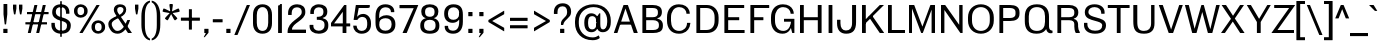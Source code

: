 SplineFontDB: 3.2
FontName: MFEKSans-Regular
FullName: MFEK Sans Regular
FamilyName: MFEK Sans
Weight: Regular
Copyright: 
Version: 0.1
ItalicAngle: 0
UnderlinePosition: -200
UnderlineWidth: 100
Ascent: 1600
Descent: 400
InvalidEm: 0
LayerCount: 2
Layer: 0 0 "Back" 1
Layer: 1 0 "Fore" 0
XUID: [1021 31 -699969567 16487490]
FSType: 0
OS2Version: 0
OS2_WeightWidthSlopeOnly: 0
OS2_UseTypoMetrics: 1
CreationTime: 1460762150
ModificationTime: 1693573393
PfmFamily: 33
TTFWeight: 400
TTFWidth: 5
LineGap: 0
VLineGap: 0
OS2TypoAscent: 2500
OS2TypoAOffset: 0
OS2TypoDescent: -850
OS2TypoDOffset: 0
OS2TypoLinegap: 0
OS2WinAscent: 2500
OS2WinAOffset: 0
OS2WinDescent: 850
OS2WinDOffset: 0
HheadAscent: 2500
HheadAOffset: 0
HheadDescent: -850
HheadDOffset: 0
OS2CapHeight: 1500
OS2XHeight: 1040
OS2FamilyClass: 2053
OS2Vendor: 'it* '
OS2UnicodeRanges: 00000001.00000000.00000000.00000000
Lookup: 258 0 0 "kerning yeah boi" { "say cheese" [300,0,4] } ['kern' ('DFLT' <'dflt' > 'grek' <'dflt' > 'latn' <'dflt' > ) ]
MarkAttachClasses: 1
DEI: 91125
KernClass2: 30 23 "say cheese"
 73 A Agrave Aacute Acircumflex Atilde Adieresis Aring Amacron Abreve Aogonek
 96 D O Ograve Oacute Ocircumflex Otilde Odieresis Oslash Dcaron Dcroat Omacron Obreve Ohungarumlaut
 81 E AE Egrave Eacute Ecircumflex Edieresis Emacron Ebreve Edotaccent Eogonek Ecaron
 1 F
 39 G Gcircumflex Gbreve Gdotaccent uni0122
 104 J U Ugrave Uacute Ucircumflex Udieresis IJ Jcircumflex Utilde Umacron Ubreve Uring Uhungarumlaut Uogonek
 11 K X uni0136
 23 L Lacute uni013B Lslash
 1 P
 1 Q
 23 R Racute uni0156 Rcaron
 36 S Sacute Scircumflex Scedilla Scaron
 21 T uni0162 Tcaron Tbar
 1 V
 53 W Wcircumflex Wgrave Wacute Wdieresis uni1E86 uni1E88
 30 Y Ycircumflex Ydieresis Ygrave
 26 Z Zacute Zdotaccent Zcaron
 73 a agrave aacute acircumflex atilde adieresis aring amacron abreve aogonek
 172 b e o p egrave eacute ecircumflex edieresis ograve oacute ocircumflex otilde odieresis oslash thorn emacron ebreve edotaccent eogonek ecaron omacron obreve ohungarumlaut oe
 8 f florin
 39 g gcircumflex gbreve gdotaccent uni0123
 40 h m n hbar nacute ncaron napostrophe eng
 24 k x uni0137 kgreenlandic
 81 q u ugrave uacute ucircumflex udieresis utilde umacron ubreve uring uhungarumlaut
 16 r uni0157 rcaron
 36 s sacute scircumflex scedilla scaron
 14 t uni0163 tbar
 81 v w y yacute ydieresis wcircumflex wgrave wacute wdieresis uni1E87 uni1E89 ygrave
 26 z zacute zdotaccent zcaron
 73 A Agrave Aacute Acircumflex Atilde Adieresis Aring Amacron Abreve Aogonek
 173 C G O Q Ccedilla Ograve Oacute Ocircumflex Otilde Odieresis Oslash Cacute Ccircumflex Cdotaccent Ccaron Gcircumflex Gbreve Gdotaccent uni0122 Omacron Obreve Ohungarumlaut OE
 13 J Jcircumflex
 36 S Sacute Scircumflex Scedilla Scaron
 21 T uni0162 Tcaron Tbar
 87 U Ugrave Uacute Ucircumflex Udieresis Utilde Umacron Ubreve Uring Uhungarumlaut Uogonek
 1 V
 53 W Wcircumflex Wgrave Wacute Wdieresis uni1E86 uni1E88
 1 X
 30 Y Ycircumflex Ydieresis Ygrave
 26 Z Zacute Zdotaccent Zcaron
 76 a agrave aacute acircumflex atilde adieresis aring ae amacron abreve aogonek
 228 c d e o q ccedilla egrave eacute ecircumflex edieresis ograve oacute ocircumflex otilde odieresis oslash cacute ccircumflex cdotaccent ccaron dcaron dcroat emacron ebreve edotaccent eogonek ecaron omacron obreve ohungarumlaut oe
 1 f
 39 g gcircumflex gbreve gdotaccent uni0123
 55 m n p r nacute uni0146 ncaron eng racute uni0157 rcaron
 36 s sacute scircumflex scedilla scaron
 21 t uni0163 tcaron tbar
 87 u ugrave uacute ucircumflex udieresis utilde umacron ubreve uring uhungarumlaut uogonek
 93 v w y yacute ydieresis wcircumflex ycircumflex wgrave wacute wdieresis uni1E87 uni1E89 ygrave
 1 x
 26 z zacute zdotaccent zcaron
 0 {24560-31331 64,17,69,-104,-21,127,0,0,64,17,69,-104,-21,127,0,0,48,-61,-17,121,121,85,0,0,-16,95,99,122,121,85,0,0,-32,111,98,122,121,85,0,0,-80,-32,99,122,121,85,0,0,-32,-79,98,122,121,85,0,0,-112,44,98,122,121,85,0,0,64,-7,98,122,121,85,0,0,64,-7,98,122,121,85,0,0,-112,17,69,-104,-21,127,0,0,-112,17,69,-104,-21,127,0,0,-64,50,101,122,121,85,0,0,-64,50,101,122,121,85,0,0,0,104,100,122,121,85,0,0,64,69,102,122,121,85,0,0,-64,17,69,-104,-21,127,0,0,-64,17,69,-104,-21,127,0,0,-96,-14,-17,121,121,85,0,0,-96,-14,-17,121,121,85,0,0,-32,85,63,122,121,85,0,0,-32,85,63,122,121,85,0,0,-16,17,69,-104,-21,127,0,0,-16,17,69,-104,-21,127,0,0,0,18,69,-104,-21,127,0,0,0,18,69,-104,-21,127,0,0,16,18,69,-104,-21,127,0,0,16,18,69,-104,-21,127,0,0,32,-52,44,122,121,85,0,0,48,-100,40,122,121,85,0,0,-32,-77,64,122,121,85,0,0,-48,-56,49,122,121,85,0,0,64,18,69,-104,-21,127,0,0,64,18,69,-104,-21,127,0,0,-4,-1,-1,-1,-5,-50,-1,-33,-1,31,121,61,127,8,111,99,0,10,69,-104,-21,127,0,0,0,0,0,0,0,0,0,0,1,0,0,0,0,0,0,0,0,48,-44,0,0,0,0,0,0,48,-44,0,0,0,0,0,-48,116,48,-104,-21,127,0,0,64,-118,48,-104,-21,127,0,0,0,0,0,0,0,0,0,0,112,99,-101,121,121,85,0,0,-112,99,-101,121,121,85,0,0,111,85,-1,-118,-1,127,0,0,111,85,-1,-118,-1,127,0,0,0,0,0,0,0,0,0,0,0,0,0,0,0,0,0,0,0,0,0,0,0,0,0,0,1,0,0,0,0,0,0,0,2,0,0,0,0,0,0,0,-72,60,69,-104,-21,127,0,0,0,0,0,0,0,0,0,0,-1,-1,-1,-1,-1,-1,-1,-1,-40,60,66,-104,-21,127,0,0,0,0,0,0,0,0,0,0,96,-35,-95,121,121,85,0,0,-80,-40,-95,121,121,85,0,0,48,-49,-95,121,121,85,0,0,32,-54,-95,121,121,85,0,0,32,-60,-95,121,121,85,0,0,112,-65,-95,121,121,85,0,0,0,0,0,0,0,0,0,0,-32,48,-101,121,121,85,0,0,-80,54,-101,121,121,85,0,0,80,73,-101,121,121,85,0,0,32,-82,-95,121,121,85,0,0,0,66,-101,121,121,85,0,0,48,64,-101,121,121,85,0,0,108,34,10,-105,-21,127,0,0,108,44,10,-105,-21,127,0,0,108,38,10,-105,-21,127,0,0,80,-60,-81,121,121,85,0,0,48,-39,-95,121,121,85,0,0,112,-44,-95,121,121,85,0,0,0,-53,-95,121,121,85,0,0,-32,-59,-95,121,121,85,0,0,-32,-65,-95,121,121,85,0,0,-112,-32,-95,121,121,85,0,0,48,-69,-95,121,121,85,0,0,0,-73,-95,121,121,85,0,0,-48,-78,-95,121,121,85,0,0,-112,-82,-95,121,121,85,0,0,-48,-87,-95,121,121,85,0,0,-80,119,-97,121,121,85,0,0,0,0,0,0,0,0,0,0,0,0,0,0,0,0,0,0,0,0,0,0,0,0,0,0,48,31,103,122,121,85,0,0,0,0,0,0,0,0,0,0,0,0,0,0,0,0,0,0,0,0,0,0,0,0,0,0,-121,40,-83,-5,0,0,0,0,-61,20,69,-104,-21,127,0,0,-61,20,69,-104,-21,127,0,0,-61,20,69,-104,-21,127,0,0,-61,20,69,-104,-21,127,0,0,-61,20,69,-104,-21,127,0,0,-61,20,69,-104,-21,127,0,0,-61,20,69,-104,-21,127,0,0,-60,20,69,-104,-21,127,0,0,0,0,0,0,0,0,0,0,0,0,0,0,0,0,0,0,0,0,0,0,0,0,0,0,0,0,0,0,0,0,0,0,32,21,69,-104,-21,127,0,0,2,0,0,0,0,0,0,0,-1,-1,-1,-1,-1,-1,-1,-1,0,0,0,0,0,0,0,0,0,40,69,-104,-21,127,0,0,-1,-1,-1,-1,-1,-1,-1,-1,0,0,0,0,0,0,0,0,0,6,69,-104,-21,127,0,0,0,0,0,0,0,0,0,0,0,0,0,0,0,0,0,0,0,0,0,0,0,0,0,0,-1,-1,-1,-1,0,0,0,0,0,0,0,0,0,0,0,0,0,0,0,0,0,0,0,0,-128,-45,68,-104,-21,127,0,0,-124,32,-83,-5,0,0,0,0,0,0,0,0,0,0,0,0,0,0,0,0,0,0,0,0,0,0,0,0,0,0,0,0,0,0,0,0,0,0,0,0,0,0,0,0,0,0,0,0,0,0,0,0,0,0,0,0,0,0,0,0,0,0,0,0,0,0,0,0,0,0,0,0,0,0,0,0,0,0,0,0,0,0,0,0,0,0,0,0,0,0,0,0,0,0,0,0,0,0,0,0,0,0,0,0,0,8,69,-104,-21,127,0,0,1,0,0,0,0,0,0,0,-1,-1,-1,-1,-1,-1,-1,-1,0,0,0,0,0,0,0,0,16,40,69,-104,-21,127,0,0,-1,-1,-1,-1,-1,-1,-1,-1,0,0,0,0,0,0,0,0,0,7,69,-104,-21,127,0,0,0,0,0,0,0,0,0,0,0,0,0,0,0,0,0,0,0,0,0,0,0,0,0,0,0,0,0,0,0,0,0,0,0,0,0,0,0,0,0,0,0,0,0,0,0,0,0,0,-128,-45,68,-104,-21,127,0,0,64,20,69,-104,-21,127,0,0,32,21,69,-104,-21,127,0,0,0,8,69,-104,-21,127,0,0,48,-18,41,-104,-21,127,0,0,64,92,-97,121,121,85,0,0,-112,98,-97,121,121,85,0,0,0,0,0,0,0,0,0,0,0,0,0,0,0,0,0,0,16,115,-101,121,121,85,0,0,0,0,0,0,0,0,0,0,0,0,0,0,0,0,0,0,0,0,0,0,0,0,0,0,0,0,0,0,0,0,0,0,0,0,0,0,0,0,0,0,0,0,0,0,0,0,0,0,0,0,0,0,0,0,0,0,0,0,0,0,0,0,0,0,0,0,0,0,0,0,0,0,0,0,0,0,0,0,0,0,0,0,0,0,0,0,0,0,0,0,0,0,0,0,0,0,0,0,0,0,0,0,0,0,0,0,0,0,0,0,0,0,0,0,0,0,0,0,0,0,0,0,0,0,0,0,0,0,0,0,0,0,0,0,0,0,0,0,0,0,0,0,0,0,0,0,0,0,0,0,0,0,0,0,0,0,0,0,0,0,0,0,0,0,0,0,0,0,0,0,0,0,0,0,0,0,0,0,0,0,0,0,0,0,0,0,0,0,0,0,0,0,0,0,0,0,0,0,0,0,0,0,0,0,0,0,0,0,0,0,0,0,0,0,0,0,0,0,0,0,0,0,0,0,0,0,0,0,0,0,0,0,0,0,0,0,0,0,0,0,0,0,0,0,0,0,0,0,0,0,0,0,0,0,0,0,0,0,0,0,0,0,0,0,0,0,0,0,0,0,0,0,0,0,0,0,0,0,0,0,0,0,0,0,0,0,0,0,0,0,0,0,0,0,0,0,0,0,0,0,0,0,0,0,0,0,0,0,0,0,0,0,0,0,0,0,0,0,0,0,0,0,0,0,0,0,0,0,0,0,0,0,0,0,0,0,0,0,0,0,0,0,0,0,0,0,0,0,0,0,0,0,0,0,0,0,0,0,0,0,0,0,0,0,0,0,0,0,0,0,0,0,0,0,0,0,120,66,-1,-118,-1,127,0,0,3,0,0,0,0,0,0,0,0,0,0,0,0,0,0,0,0,0,0,0,0,0,0,0,0,0,0,0,0,0,0,0,80,80,-97,121,121,85,0,0,-128,-116,-97,121,121,85,0,0,-80,-14,-95,121,121,85,0,0,0,0,0,0,0,0,0,0,32,0,0,0,0,0,0,0,96,-1,-102,121,121,85,0,0,36,2,0,0,2,0,0,0,0,0,0,0,0,0,0,0,0,0,0,0,0,0,0,0,0,0,0,0,0,0,0,0,32,-29,-95,121,121,85,0,0,0,0,0,0,0,0,0,0,0,0,0,0,0,0,0,0,0,0,0,0,0,0,0,0,0,0,0,0,0,0,0,0,0,0,0,0,0,0,0,0,0,0,0,0,0,0,0,0,0,0,0,0,0,0,0,0,0,0,0,0,0,0,0,0,-96,-38,-95,121,121,85,0,0,-32,-43,-95,121,121,85,0,0,112,-52,-95,121,121,85,0,0,80,-57,-95,121,121,85,0,0,80,-63,-95,121,121,85,0,0,-96,-68,-95,121,121,85,0,0,0,0,0,0,0,0,0,0,112,-72,-95,121,121,85,0,0,64,-76,-95,121,121,85,0,0,0,-80,-95,121,121,85,0,0,80,-85,-95,121,121,85,0,0,16,121,-97,121,121,85,0,0,-96,76,-97,121,121,85,0,0,0,0,0,0,0,0,0,0,0,0,0,0,0,0,0,0,0,0,0,0,0,0,0,0,0,0,0,0,0,0,0,0,0,0,0,0,0,0,0,0,0,0,0,0,0,0,0,0,0,0,0,0,0,0,0,0,0,0,0,0,0,0,0,0,0,0,0,0,0,0,0,0,0,0,0,0,0,0,0,0,0,0,0,0,0,0,0,0,0,0,0,0,0,0,0,0,0,0,0,0,0,0,0,0,0,0,0,0,0,0,0,0,0,0,0,0,0,0,0,0,0,0,0,0,0,0,0,0,0,0,0,0,0,0,0,0,0,0,0,0,0,0,0,0,0,0,0,0,0,0,0,0,0,0,0,0,0,0,0,0,0,0,0,0,0,0,0,0,0,0,0,0,0,0,0,0,0,0,0,0,0,0,0,0,0,0,0,0,0,0,0,0,0,0,0,0,0,0,0,0,0,0,0,0,0,0,0,0,0,0,0,0,0,0,0,0,0,0,0,0,0,0,0,0,-80,25,69,-104,-21,127,0,0,0,0,0,0,0,0,0,0,0,0,0,0,0,0,0,0,32,112,15,-105,-21,127,0,0,34,112,15,-105,-21,127,0,0,36,112,15,-105,-21,127,0,0,-64,-64,49,-103,-21,127,0,0,-59,-64,49,-103,-21,127,0,0,-57,-64,49,-103,-21,127,0,0,-55,-64,49,-103,-21,127,0,0,-53,-64,49,-103,-21,127,0,0,-50,-64,49,-103,-21,127,0,0,-49,-64,49,-103,-21,127,0,0,2,2,1,0,1,0,1,1,1,1,1,1,1,1,0,0,0,0,0,0,0,0,0,0,0,0,0,0,0,0,0,0,0,0,0,0,0,0,0,0,0,0,0,0,0,0,0,0,0,0,0,0,0,0,0,0,0,0,0,0,0,0,0,0,0,0,0,0,0,0,0,0,64,-13,-95,121,121,85,0,0,0,0,0,0,0,0,0,0,0,0,0,0,0,0,0,0,0,0,0,0,0,0,0,0,0,0,0,0,0,0,0,0,0,0,0,0,0,0,0,0,0,0,0,0,0,0,0,0,0,0,0,0,0,0,0,0,0,0,0,0,0,0,0,0,0,0,0,0,0,0,0,0,0,0,0,0,0,0,0,0,0,0,0,0,0,0,0,0,0,0,0,0,0,0,0,0,0,0,0,0,0,0,0,0,0,0,0,0,0,0,0,0,0,0,0,0,0,0,0,0,0,0,0,0,0,0,0,0,0,0,0,0,0,0,0,0,0,0,0,0,0,0,0,0,0,0,0,0,0,0,0,0,0,0,0,0,0,0,0,0,0,0,0,0,0,0,0,0,0,0,0,0,0,0,0,0,0,0,0,0,0,0,0,0,-80,-123,-82,121,121,85,0,0,10,0,0,0,0,0,0,0,0,0,0,0,0,0,0,0,0,0,0,0,0,0,0,0,0,0,0,0,0,0,0,0,101,-71,65,-104,-21,127,0,0,100,0,0,0,0,0,0,0,45,0,0,0,0,0,0,0,0,8,0,0,0,0,0,0,76,4,0,0,0,0,0,0,0,0,0,0,0,0,0,0,0,0,0,0,0,0,0,0,0,0,0,0,0,0,0,0,0,0,0,0,0,0,0,0,0,0,0,0,0,0,0,0,0,0,0,0,0,0,0,0,0,0,0,0,0,0,0,0,0,0,0,0,0,0,0,0,0,0,0,0,0,0,0,0,0,0,0,0,0,0,0,0,0,0,0,0,0,0,0,0,0,0,0,0,0,0,0,0,0,0,0,0,0,0,0,0,0,0,0,0,0,0,0,0,0,0,0,0,0,0,0,0,0,0,0,0,0,0,0,0,0,0,0,0,0,0,0,0,0,0,0,0,0,0,0,0,0,0,0,0,0,0,0,0,0,0,0,0,0,0,0,0,0,0,0,0,0,0,0,0,0,0,0,0,0,0,0,0,0,0,0,0,0,0,0,0,0,0,0,0,0,0,0,0,23,124,7,0,0,0,0,0,0,16,0,0,0,0,0,0,0,0,0,0,0,0,0,0,0,0,0,0,0,0,0,0,0,0,0,0,0,0,0,0,0,0,0,0,0,0,0,0,0,0,0,0,0,0,0,0,16,0,0,0,0,0,0,0,0,0,0,0,0,0,0,0,0,0,0,0,0,0,0,0,0,0,0,0,0,0,0,0,0,0,0,0,0,0,0,0,16,0,0,0,0,0,0,0,4,0,0,0,0,0,0,0,46,-110,111,-67,-15,51,-4,-77,-48,-63,-62,-105,-21,127,0,0,0,-64,-62,-105,-21,127,0,0,4,0,0,0,0,0,0,0,46,-110,-49,-70,-15,51,-4,-77,-56,-63,-62,-105,-21,127,0,0,0,-64,-62,-105,-21,127,0,0,4,0,0,0,0,0,0,0,46,-110,-17,-125,-5,51,-4,-77,80,-63,-62,-105,-21,127,0,0,0,-64,-62,-105,-21,127,0,0,4,0,0,0,0,0,0,0,46,-110,-17,125,-5,51,-4,-77,104,-63,-62,-105,-21,127,0,0,0,-64,-62,-105,-21,127,0,0,4,0,0,0,0,0,0,0,46,-110,-113,125,-5,51,-4,-77,96,-63,-62,-105,-21,127,0,0,0,-64,-62,-105,-21,127,0,0,4,0,0,0,0,0,0,0,46,-110,-49,73,-43,51,-4,-77,-120,-63,-62,-105,-21,127,0,0,0,-64,-62,-105,-21,127,0,0,4,0,0,0,0,0,0,0,46,-110,-17,73,-43,51,-4,-77,-128,-63,-62,-105,-21,127,0,0,0,-64,-62,-105,-21,127,0,0,4,0,0,0,0,0,0,0,46,-110,-113,73,-43,51,-4,-77,120,-63,-62,-105,-21,127,0,0,0,-64,-62,-105,-21,127,0,0,4,0,0,0,0,0,0,0,46,-110,111,10,-63,46,-4,-77,0,0,0,0,0,0,0,0,0,0,0,0,0,0,0,0,4,0,0,0,0,0,0,0,46,-110,15,42,75,-13,-39,-26,0,0,0,0,0,0,0,0,8,112,-2,119,121,85,0,0,4,0,0,0,0,0,0,0,46,-110,47,-72,66,-13,-39,-26,0,0,0,0,0,0,0,0,8,112,-2,119,121,85,0,0,4,0,0,0,0,0,0,0,46,-110,111,-43,-116,51,-4,-77,0,0,0,0,0,0,0,0,0,-16,-97,-105,-21,127,0,0,4,0,0,0,0,0,0,0,46,-110,-49,109,-97,51,-4,-77,0,0,0,0,0,0,0,0,0,-16,-97,-105,-21,127,0,0,4,0,0,0,0,0,0,0,46,-110,79,126,-127,51,-4,-77,0,0,0,0,0,0,0,0,0,-16,-97,-105,-21,127,0,0,4,0,0,0,0,0,0,0,46,-110,-49,52,-97,51,-4,-77,0,0,0,0,0,0,0,0,0,-16,-97,-105,-21,127,0,0,4,0,0,0,0,0,0,0,46,-110,-17,-43,108,-13,-39,-26,0,0,0,0,0,0,0,0,8,112,-2,119,121,85,0,0,0,0,0,0,0,0,0,0,0,0,0,0,0,0,0,0,0,0,0,0,0,0,0,0,0,0,0,0,0,0,0,0,0,0,0,0,0,0,0,0,0,0,0,0,0,0,0,0,0,0,0,0,0,0,0,0,0,0,0,0,0,0,0,0,0,0,0,0,0,0,0,0,0,0,0,0,0,0,0,0,0,0,0,0,0,0,0,0,0,0,0,0,0,0,0,0,0,0,0,0,0,0,0,0,0,0,0,0,0,0,0,0,0,0,0,0,0,0,0,0,0,0,0,0,0,0,0,0,0,0,0,0,0,0,0,0,0,0,0,0,0,0,0,0,0,0,0,0,0,0,0,0,0,0,0,0,0,0,0,0,0,0,0,0,0,0,0,0,0,0,0,0,0,0,0,0,0,0,0,0,0,0,0,0,0,0,0,0,0,0,0,0,0,0,0,0,0,0,0,0,0,0,0,0,0,0,0,0,0,0,0,0,0,0,0,0,0,0,0,0,0,0,0,0,0,0,0,0,0,0,0,0,0,0,0,0,0,0,0,0,0,0,0,0,0,0,0,0,0,0,0,0,0,0,0,0,0,0,0,0,0,0,0,0,0,0,0,0,0,0,0,0,0,0,0,0,0,0,0,0,0,0,0,0,0,0,0,0,0,0,0,0,0,0,0,0,0,0,0,0,0,0,0,0,0,0,0,0,0,0,0,0,0,0,0,0,0,0,0,0,0,0,0,0,0,0,0,0,0,0,0,0,0,0,0,0,0,0,0,0,0,0,0,0,0,0,0,0,0,0,0,0,0,0,0,0,0,0,0,0,0,0,0,0,0,0,0,0,0,0,0,0,0,0,0,0,0,0,0,0,0,0,0,0,0,0,0,0,0,0,0,0,0,0,0,0,0,0,0,0,0,0,0,0,0,0,0,0,0,0,0,0,0,0,0,0,0,0,0,0,0,0,0,0,0,0,0,0,0,0,0,0,0,0,0,0,0,0,0,0,0,0,0,0,0,0,0,0,0,0,0,0,0,0,0,0,0,0,0,0,0,0,0,0,0,0,0,0,0,0,0,0,0,0,0,0,0,0,0,0,0,0,0,0,0,0,0,0,0,0,0,0,0,0,0,0,0,0,0,0,0,0,0,0,0,0,0,0,0,0,0,0,0,0,0,0,0,0,0,0,0,0,0,0,0,0,0,0,0,0,0,0,0,0,0,0,0,0,0,0,0,0,0,0,0,0,0,0,0,0,0,0,0,0,0,0,0,0,0,0,0,0,0,0,0,0,0,0,0,0,0,0,0,0,0,0,0,0,0,0,0,0,0,0,0,0,0,0,0,0,0,0,0,0,0,0,0,0,0,0,0,0,0,0,0,0,0,0,0,0,0,0,0,0,0,0,0,0,0,0,0,0,0,0,0,0,0,0,0,0,0,0,0,0,0,0,0,0,0,0,0,0,0,0,0,0,0,0,0,0,0,0,0,0,0,0,0,0,0,0,0,0,0,0,0,0,0,0,0,0,0,0,0,0,0,0,0,0,0,0,0,0,0,0,0,0,0,0,0,0,0,0,0,0,0,0,0,0,0,0,0,0,0,0,0,0,0,0,0,0,0,0,0,0,0,0,0,0,0,0,0,0,0,0,0,0,0,0,0,0,0,0,0,0,0,0,0,0,0,0,0,0,0,0,0,0,0,0,0,0,0,0,0,0,0,0,0,0,0,0,0,0,0,0,0,0,0,0,0,0,0,0,0,0,0,0,0,0,0,0,0,0,0,0,0,0,0,0,0,0,0,0,0,0,0,0,0,0,0,0,0,0,0,0,0,0,0,0,0,0,0,0,0,0,0,0,0,0,0,0,0,0,0,0,0,0,0,0,0,0,0,0,0,0,0,0,0,0,0,0,0,0,0,0,0,0,0,0,0,0,0,0,0,0,0,0,0,0,0,0,0,0,0,0,0,0,0,0,0,0,0,0,0,0,0,0,0,0,0,0,0,0,0,0,0,0,0,0,0,0,0,0,0,0,0,0,0,0,0,0,0,0,0,0,0,0,0,0,0,0,0,0,0,0,0,0,0,0,0,0,0,0,0,0,0,0,0,0,0,0,0,0,0,0,0,0,0,0,0,0,0,0,0,0,0,0,0,0,0,0,0,0,0,0,0,0,0,0,0,0,0,0,0,0,0,0,0,0,0,0,0,0,0,0,0,0,0,0,0,0,0,0,0,0,0,0,0,0,0,0,0,0,0,0,0,0,0,0,0,0,0,0,0,0,0,0,0,0,0,0,0,0,0,0,0,0,0,0,0,0,0,0,0,0,0,0,0,0,0,0,0,0,0,0,0,0,0,0,0,0,0,0,0,0,0,0,0,0,0,0,0,0,0,0,0,0,0,0,0,0,0,0,0,0,0,0,0,0,0,0,0,0,0,0,0,0,0,0,0,0,0,0,0,0,0,0,0,0,0,0,0,0,0,0,0,0,0,0,0,0,0,0,0,0,0,0,0,0,0,0,0,0,0,0,0,0,0,0,0,0,0,0,0,0,0,0,0,0,0,0,0,0,0,0,0,0,0,0,0,0,0,0,0,0,0,0,0,0,0,0,0,0,0,0,0,0,0,0,0,0,0,0,0,0,0,0,0,0,0,0,0,0,0,0,0,0,0,0,0,0,0,0,0,0,0,0,0,0,0,0,0,0,0,0,0,0,0,0,0,0,0,0,0,0,0,0,0,0,0,0,0,0,0,0,0,0,0,0,0,0,0,0,0,0,0,0,0,0,0,0,0,0,0,0,0,0,0,0,0,0,0,0,0,0,0,0,0,0,0,0,0,0,0,0,0,0,0,0,0,0,0,0,0,0,0,0,0,0,0,0,0,0,0,0,0,0,0,0,0,0,0,0,0,0,0,0,0,0,0,0,0,0,0,0,0,0,0,0,0,0,0,0,0,0,0,0,0,0,0,0,0,0,0,0,0,0,0,0,0,0,0,0,0,0,0,0,0,0,0,0,0,0,0,0,0,0,0,0,0,0,0,0,0,0,0,0,0,0,0,0,0,0,0,0,0,0,0,0,0,0,0,0,0,0,0,0,0,0,0,0,0,0,0,0,0,0,0,0,0,0,0,0,0,0,0,0,0,0,0,0,0,0,0,0,0,0,0,0,0,0,0,0,0,0,0,0,0,0,0,0,0,0,0,0,0,0,0,0,0,0,0,0,0,0,0,0,0,0,0,0,0,0,0,0,0,0,0,0,0,0,0,0,0,0,0,0,0,0,0,0,0,0,0,0,0,0,0,0,0,0,0,0,0,0,0,0,0,0,0,0,0,0,0,0,0,0,0,0,0,0,0,0,0,0,0,0,0,0,0,0,0,0,0,0,0,0,0,0,0,0,0,0,0,0,0,0,0,0,0,0,0,0,0,0,0,0,0,0,0,0,0,0,0,0,0,0,0,0,0,0,0,0,0,0,0,0,0,0,0,0,0,0,0,0,0,0,0,0,0,0,0,0,0,0,0,0,0,0,0,0,0,0,0,0,0,0,0,0,0,0,0,0,0,0,0,0,0,0,0,0,0,0,0,0,0,0,0,0,0,0,0,0,0,0,0,0,0,0,0,0,0,0,0,0,0,0,0,0,0,0,0,0,0,0,0,0,0,0,0,0,0,0,0,0,0,0,0,0,0,0,0,0,0,0,0,0,0,0,0,0,0,0,0,0,0,0,0,0,0,0,0,0,0,0,0,0,0,0,0,0,0,0,0,0,0,0,0,0,0,0,0,0,0,0,0,0,0,0,0,0,0,0,0,0,0,0,0,0,0,0,0,0,0,0,0,0,0,0,0,0,0,0,0,0,0,0,0,0,0,0,0,0,0,0,0,0,0,0,0,0,0,0,0,0,0,0,0,0,0,0,0,0,0,0,0,0,0,0,0,0,0,0,0,0,0,0,0,0,0,0,0,0,0,0,0,0,0,0,0,0,0,0,0,0,0,0,0,0,0,0,0,0,0,0,0,0,0,0,0,0,0,0,0,0,0,0,0,0,0,0,0,0,0,0,0,0,0,0,0,0,0,0,0,0,0,0,0,0,0,0,0,0,0,0,0,0,0,0,0,0,0,0,0,0,0,0,0,0,0,0,0,0,0,0,0,0,0,0,0,0,0,0,0,0,0,0,0,0,0,0,0,0,0,0,0,0,0,0,0,0,0,0,0,0,0,0,0,0,0,0,0,0,0,0,0,0,0,0,0,0,0,0,0,0,0,0,0,0,0,0,0,0,0,0,0,0,0,0,0,0,0,0,0,0,0,0,0,0,0,0,0,0,0,0,0,0,0,0,0,0,0,0,0,0,0,0,0,0,0,0,0,0,0,0,0,0,0,0,0,0,0,0,0,0,0,0,0,0,0,0,0,0,0,0,0,0,0,0,0,0,0,0,0,0,0,0,0,0,0,0,0,0,0,0,0,0,0,0,0,0,0,0,0,0,0,0,0,0,0,0,0,0,0,0,0,0,0,0,0,0,0,0,0,0,0,0,0,0,0,0,0,0,0,0,0,0,0,0,0,0,0,0,0,0,0,0,0,0,0,0,0,0,0,0,0,0,0,0,0,0,0,0,0,0,0,0,0,0,0,0,0,0,0,0,0,0,0,0,0,0,0,0,0,0,0,0,0,0,0,0,0,0,0,0,0,0,0,0,0,0,0,0,0,0,0,0,0,0,0,0,0,0,0,0,0,0,0,0,0,0,0,0,0,0,0,0,0,0,0,0,0,0,0,0,0,0,0,0,0,0,0,0,0,0,0,0,0,0,0,0,0,0,0,0,0,0,0,0,0,0,0,0,0,0,0,0,0,0,0,0,0,0,0,0,0,0,0,0,0,0,0,0,0,0,0,0,0,0,0,0,0,0,0,0,0,0,0,0,0,0,0,0,0,0,0,0,0,0,0,0,0,0,0,0,0,0,0,0,0,0,0,0,0,0,0,0,0,0,0,0,0,0,0,0,0,0,0,0,0,0,0,0,0,0,0,0,0,0,0,0,0,0,0,0,0,0,0,0,0,0,0,0,0,0,0,0,0,0,0,0,0,0,0,0,0,0,0,0,0,0,0,0,0,0,0,0,0,0,0,0,0,0,0,0,0,0,0,0,0,0,0,0,0,0,0,0,0,0,0,0,0,0,0,0,0,0,0,0,0,0,0,0,0,0,0,0,0,0,0,0,0,0,0,0,0,0,0,0,0,0,0,0,0,0,0,0,0,0,0,0,0,0,0,0,0,0,0,0,0,0,0,0,0,0,0,0,0,0,0,0,0,0,0,0,0,0,0,0,0,0,0,0,0,0,0,0,0,0,0,0,0,0,0,0,0,0,0,0,0,0,0,0,0,0,0,0,0,0,0,0,0,0,0,0,0,0,0,0,0,0,0,0,0,0,0,0,0,0,0,0,0,0,0,0,0,0,0,0,0,0,0,0,0,0,0,0,0,0,0,0,0,0,0,0,0,0,0,0,0,0,0,0,0,0,0,0,0,0,1,0,0,0,0,0,0,0,0,0,0,0,0,0,0,0,0,0,0,0,0,0,0,0,0,0,0,0,0,0,0,0,46,-110,-113,25,63,51,-4,-77,46,-110,-49,99,63,51,-4,-77,46,-110,15,126,63,51,-4,-77,46,-110,47,116,63,51,-4,-77,46,-110,-49,19,63,51,-4,-77,46,-110,-17,16,63,51,-4,-77,46,-110,-49,30,63,51,-4,-77,46,-110,-49,17,63,51,-4,-77,46,-110,-113,-43,63,51,-4,-77,46,-110,-49,-62,63,51,-4,-77,46,-110,-17,-50,63,51,-4,-77,46,-110,-49,-14,63,51,-4,-77,46,-110,-113,-121,63,51,-4,-77,46,-110,-49,5,63,51,-4,-77,46,-110,-113,4,63,51,-4,-77,46,-110,-81,-54,62,51,-4,-77,46,-110,-113,59,63,51,-4,-77,46,-110,15,-81,63,51,-4,-77,46,-110,15,90,63,51,-4,-77,46,-110,-49,69,63,51,-4,-77,46,-110,111,10,63,51,-4,-77,46,-110,47,13,63,51,-4,-77,46,-110,-49,12,63,51,-4,-77,46,-110,-113,-44,62,51,-4,-77,46,-110,-17,-41,62,51,-4,-77,46,-110,95,-71,61,51,-4,-77,46,-110,-81,-53,62,51,-4,-77,46,-110,-113,59,48,51,-4,-77,46,-110,-17,14,48,51,-4,-77,46,-110,79,110,48,51,-4,-77,0,0,0,0,0,0,0,0,40,113,-51,-105,-21,127,0,0,0,0,0,0,0,0,0,0,0,0,0,0,0,0,0,0,0,0,0,0,0,0,0,0,0,0,0,0,0,0,0,0,0,0,0,0,1,0,0,0,0,0,0,0,0,0,0,0,0,0,0,0,0,0,0,0,0,0,0,0,0,0,0,0,1,0,0,0,0,0,0,0,48,0,0,0,0,0,0,0,-72,41,69,-104,-21,127,0,0,0,0,0,0,0,0,0,0,0,0,0,0,0,0,0,0,0,-23,-53,-105,-21,127,0,0,0,0,0,0,0,0,0,0,0,0,0,0,0,0,0,0,0,0,0,0,0,0,0,0,0,0,0,0,0,0,0,0,0,0,0,0,0,0,0,0,0,0,0,0,0,0,0,0,0,0,0,0,0,0,0,0,0,0,0,0,0,0,0,0,0,0,0,0,0,0,0,0,0,0,0,0,0,0,0,0,0,0,0,0,0,0,0,0,0,0,0,0,0,0,0,0,0,0,0,0,0,0,0,0,0,0,0,0,0,0,0,0,0,0,0,0,0,0,0,0,0,0,0,0,0,0,0,0,0,0,0,0,0,0,0,0,0,0,0,0,0,0,0,0,0,0,0,0,0,0,0,0,0,0,0,0,0,0,0,0,0,0,0,0,0,0,0,0,0,0,0,0,0,0,0,0,0,0,0,0,0,0,0,0,0,0,0,0,0,0,0,0,0,0,0,0,0,0,0,0,0,0,0,0,0,0,0,0,0,0,0,0,0,0,0,0,0,0,0,0,0,0,0,0,0,0,0,0,0,0,0,0,0,0,0,0,0,0,0,0,0,0,0,0,0,0,0,0,0,0,0,0,0,0,0,0,0,0,0,0,0,0,0,0,0,0,0,0,0,0,0,0,0,0,0,0,0,0,0,0,0,0,0,0,0,0,0,0,0,0,0,0,0,0,0,0,0,0,0,0,0,0,0,0,0,0,0,0,0,0,0,0,0,0,0,0,0,0,0,0,0,0,0,0,0,0,0,0,0,0,0,0,0,0,0,0,0,0,0,0,0,0,0,0,0,0,0,0,0,0,0,0,0,0,0,0,0,0,0,0,0,0,0,0,0,0,0,0,0,0,0,0,0,0,0,0,0,0,0,0,0,0,0,0,0,0,0,0,0,0,0,0,0,0,0,0,0,0,0,0,0,0,0,0,0,0,0,0,0,0,0,0,0,0,0,0,0,0,0,0,0,0,0,0,0,0,0,0,0,0,0,0,0,0,0,0,0,0,0,0,0,0,0,0,0,0,0,0,0,0,0,0,0,0,0,0,0,0,0,0,0,0,0,0,0,0,0,0,0,0,0,0,0,0,0,0,0,0,0,0,0,0,0,0,0,0,0,0,0,0,0,0,0,0,0,0,0,0,0,0} 0 {24560-31331 0,0,0,0,0,0,0,0,113,42,0,0,0,0,0,0,80,17,69,-104,-21,127,0,0,48,-61,-17,121,121,85,0,0,48,-61,-17,121,121,85,0,0,48,-61,-17,121,121,85,0,0,0,0,0,0,0,0,0,0,0,0,0,0,0,0,0,0,0,0,0,0,0,0,0,0,0,0,0,0,0,0,0,0,0,0,0,0,0,0,0,0,0,0,0,0,0,0,0,0,0,0,0,0,0,0,0,0,0,0,0,0,0,0,0,0,0,0,0,0,0,0,0,0,0,0,0,0,0,0,0,0,0,0,0,0,0,0,0,0,0,0,0,0,0,0,0,0,0,0,0,0,0,0,0,0,0,0,0,0,0,0,0,0,0,0,0,0,0,0,0,0,0,0,0,0,0,0,0,0,0,0,0,0,0,0,0,0,0,0,0,0,0,0,0,0,0,0,0,0,0,0,0,0,0,0,0,0,0,0,0,0,0,0,0,0,0,0,0,0,0,0,0,0,0,0,0,0,0,0,0,0,0,0,0,0,0,0,0,0,0,0,0,0,0,0,0,0,0,0,0,0,0,0,0,0,0,0,0,0,0,0,0,0,0,0,0,0,0,0,0,0,0,0,0,0,0,0,0,0,0,0,0,0,0,0,0,0,0,0,0,0,0,0,0,0,0,0,0,0,0,0,0,0,0,0,0,0,0,0,0,0,0,0,0,0,0,0,0,0,0,0,0,0,0,0,0,0,0,0,0,0,0,0,0,0,0,0,0,0,0,0,0,0,0,0,0,0,0,0,0,0,0,0,0,0,0,0,0,0,0,0,0,0,0,0,0,0,0,0,0,0,0,0,0,0,0,0,0,0,0,0,0,0,0,0,0,0,0,0,0,0,0,0,0,0,0,0,0,0,0,0,0,0,0,0,0,0,0,0,0,0,0,0,0,0,0,0,0,0,0,0,0,0,0,0,0,0,0,0,0,0,0,0,0,0,0,0,0,0,0,0,0,0,0,0,0,0,0,0,0,0,0,0,0,0,0,0,0,0,0,0,0,0,0,0,0,0,0,0,0,0,0,0,0,0,0,0,0,0,0,0,0,0,0,0,0,0,0,0,0,0,0,0,0,0,0,0,0,0,0,0,0,0,0,0,0,0,0,0,0,0,0,0,0,0,0,0,0,0,0,0,0,0,0,0,0,0,0,0,0,0,0,0,0,0,0,0,0,0,0,0,0,0,0,0,0,0,0,0,0,0,0,0,0,0,0,0,0,0,0,0,0,0,0,0,0,-1,-1,-1,-1,-1,0,0,0,-1,-1,-1,-1,-1,0,0,0,-1,-1,-1,-1,-1,0,0,0,-1,-1,-1,-1,-1,0,0,0,0,0,0,0,0,0,0,0,0,0,0,0,0,0,0,0,0,0,0,0,0,0,0,0,0,0,0,0,0,0,0,0,0,0,0,0,0,0,0,0,0,0,0,0,0,0,0,0,-1,-1,-1,-1,-1,0,0,0,-1,-1,-1,-1,-1,0,0,0,-1,-1,-1,-1,-1,0,0,0,-1,-1,-1,-1,-1,0,0,0,0,0,0,0,0,0,0,0,0,0,0,0,0,0,0,0,0,0,0,0,0,0,0,0,0,0,0,0,0,0,0,0,0,0,0,0,0,0,0,0,0,0,0,0,0,0,0,0,0,0,0,0,0,0,0,0,0,0,0,0,0,0,0,0,0,0,0,0,0,0,0,0,0,0,0,0,0,0,0,0,0,0,0,0,0,0,0,0,0,0,0,0,0,0,0,0,0,0,0,0,0,0,0,0,0,0,0,0,0,0,0,0,0,0,0,0,0,0,0,0,0,0,0,0,0,0,0,0,0,0,0,0,0,0,0,0,0,0,0,0,0,0,0,0,-1,-1,-1,-1,-1,0,0,0,-1,-1,-1,-1,-1,0,0,0,0,0,0,0,0,0,0,0,-1,-1,-1,-1,-1,0,0,0,-1,-1,-1,-1,-1,0,0,0,0,0,0,0,0,0,0,0,0,0,0,0,0,0,0,0,0,0,0,0,0,0,0,0,0,0,0,0,0,0,0,0,0,0,0,0,0,0,0,0,-1,-1,-1,-1,-1,0,0,0,-1,-1,-1,-1,-1,0,0,0,0,0,0,0,0,0,0,0,-1,-1,-1,-1,-1,0,0,0,-1,-1,-1,-1,-1,0,0,0,0,0,0,0,0,0,0,0,0,0,0,0,0,0,0,0,0,0,0,0,0,0,0,0,0,0,0,0,0,0,0,0,0,0,0,0,0,0,0,0,0,0,0,0,0,0,0,0,0,0,0,0,0,0,0,0,0,0,0,0,0,0,0,0,0,0,0,0,0,0,0,0,0,0,0,0,0,0,0,0,0,0,0,0,0,0,0,0,0,0,0,0,0,0,0,0,0,0,0,0,0,0,0,0,0,0,0,0,0,0,0,0,0,0,0,0,0,0,0,0,0,0,0,0,0,0,0,0,0,0,0,0,0,0,0,0,0,0,0,0,0,0,0,0,0,0,0,0,0,0,0,0,0,0,0,0,0,0,0,0,-1,-1,-1,-1,-1,0,0,0,-1,-1,-1,-1,-1,0,0,0,-1,-1,-1,-1,-1,0,0,0,0,0,0,0,0,0,0,0,-1,-1,-1,-1,-1,0,0,0,-1,-1,-1,-1,-1,0,0,0,0,0,0,0,0,0,0,0,0,0,0,0,0,0,0,0,0,0,0,0,0,0,0,0,0,0,0,0,0,0,0,0,-1,-1,-1,-1,-1,0,0,0,-1,-1,-1,-1,-1,0,0,0,-1,-1,-1,-1,-1,0,0,0,0,0,0,0,0,0,0,0,-1,-1,-1,-1,-1,0,0,0,-1,-1,-1,-1,-1,0,0,0,-1,-1,-1,-1,-1,0,0,0,-1,-1,-1,-1,-1,0,0,0,-1,-1,-1,-1,-1,0,0,0,-1,-1,-1,-1,-1,0,0,0,0,0,0,0,0,0,0,0,0,0,0,0,0,0,0,0,0,0,0,0,0,0,0,0,0,0,0,0,0,0,0,0,0,0,0,0,0,0,0,0,0,0,0,0,0,0,0,0,0,0,0,0,0,0,0,0,0,0,0,0,0,0,0,0,0,0,0,0,0,0,0,0,0,0,0,0,0,0,0,0,0,0,0,0,0,0,0,0,0,0,0,0,0,0,0,0,0,0,0,0,0,0,0,0,-1,-1,-1,-1,-1,0,0,0,-1,-1,-1,-1,-1,0,0,0,0,0,0,0,0,0,0,0,0,0,0,0,0,0,0,0,0,0,0,0,0,0,0,0,-1,-1,-1,-1,-1,0,0,0,0,0,0,0,0,0,0,0,-1,-1,-1,-1,-1,0,0,0,0,0,0,0,0,0,0,0,0,0,0,0,0,0,0,0,-1,-1,-1,-1,-1,0,0,0,-1,-1,-1,-1,-1,0,0,0,0,0,0,0,0,0,0,0,0,0,0,0,0,0,0,0,-1,-1,-1,-1,-1,0,0,0,0,0,0,0,0,0,0,0,-1,-1,-1,-1,-1,0,0,0,0,0,0,0,0,0,0,0,-1,-1,-1,-1,-1,0,0,0,-1,-1,-1,-1,-1,0,0,0,0,0,0,0,0,0,0,0,0,0,0,0,0,0,0,0,0,0,0,0,0,0,0,0,0,0,0,0,0,0,0,0,0,0,0,0,0,0,0,0,0,0,0,0,0,0,0,0,0,0,0,0,0,0,0,0,0,0,0,0,0,0,0,0,0,0,0,0,0,0,0,0,0,0,0,0,0,0,0,0,-1,-1,-1,-1,-1,0,0,0,0,0,0,0,0,0,0,0,-1,-1,-1,-1,-1,0,0,0,-1,-1,-1,-1,-1,0,0,0,-1,-1,-1,-1,-1,0,0,0,0,0,0,0,0,0,0,0,-1,-1,-1,-1,-1,0,0,0,0,0,0,0,0,0,0,0,-1,-1,-1,-1,-1,0,0,0,0,0,0,0,0,0,0,0,-1,-1,-1,-1,-1,0,0,0,0,0,0,0,0,0,0,0,-1,-1,-1,-1,-1,0,0,0,-1,-1,-1,-1,-1,0,0,0,-1,-1,-1,-1,-1,0,0,0,0,0,0,0,0,0,0,0,0,0,0,0,0,0,0,0,-1,-1,-1,-1,-1,0,0,0,0,0,0,0,0,0,0,0,-1,-1,-1,-1,-1,0,0,0,0,0,0,0,0,0,0,0,-1,-1,-1,-1,-1,0,0,0,0,0,0,0,0,0,0,0,0,0,0,0,0,0,0,0,0,0,0,0,0,0,0,0,0,0,0,0,0,0,0,0,0,0,0,0,0,0,0,0,0,0,0,0,0,0,0,0,0,0,0,0,0,0,0,0,0,0,0,0,0,0,0,0,0,0,0,0,0,0,0,0,0,0,0,0,0,0,0,0,0,0,0,0,0,0,0,0,0,0,0,0,0,0,0,0,0,0,0,0,0,0,0,0,-1,-1,-1,-1,-1,0,0,0,-1,-1,-1,-1,-1,0,0,0,0,0,0,0,0,0,0,0,0,0,0,0,0,0,0,0,0,0,0,0,0,0,0,0,0,0,0,0,0,0,0,0,0,0,0,0,0,0,0,0,0,0,0,0,0,0,0,0,0,0,0,0,0,0,0,0,0,0,0,0,0,0,0,0,-1,-1,-1,-1,-1,0,0,0,-1,-1,-1,-1,-1,0,0,0,0,0,0,0,0,0,0,0,0,0,0,0,0,0,0,0,0,0,0,0,0,0,0,0,0,0,0,0,0,0,0,0,0,0,0,0,0,0,0,0,-1,-1,-1,-1,-1,0,0,0,-1,-1,-1,-1,-1,0,0,0,0,0,0,0,0,0,0,0,0,0,0,0,0,0,0,0,0,0,0,0,0,0,0,0,0,0,0,0,0,0,0,0,0,0,0,0,0,0,0,0,0,0,0,0,0,0,0,0,0,0,0,0,0,0,0,0,0,0,0,0,0,0,0,0,0,0,0,0,0,0,0,0,0,0,0,0,0,0,0,0,-1,-1,-1,-1,-1,0,0,0,-1,-1,-1,-1,-1,0,0,0,-1,-1,-1,-1,-1,0,0,0,-1,-1,-1,-1,-1,0,0,0,-1,-1,-1,-1,-1,0,0,0,-1,-1,-1,-1,-1,0,0,0,-1,-1,-1,-1,-1,0,0,0,-1,-1,-1,-1,-1,0,0,0,-1,-1,-1,-1,-1,0,0,0,0,0,0,0,0,0,0,0,-1,-1,-1,-1,-1,0,0,0,-1,-1,-1,-1,-1,0,0,0,-1,-1,-1,-1,-1,0,0,0,-1,-1,-1,-1,-1,0,0,0,-1,-1,-1,-1,-1,0,0,0,-1,-1,-1,-1,-1,0,0,0,-1,-1,-1,-1,-1,0,0,0,-1,-1,-1,-1,-1,0,0,0,-1,-1,-1,-1,-1,0,0,0,0,0,0,0,0,0,0,0,0,0,0,0,0,0,0,0,-1,-1,-1,-1,-1,0,0,0,0,0,0,0,0,0,0,0,0,0,0,0,0,0,0,0,0,0,0,0,0,0,0,0,0,0,0,0,0,0,0,0,0,0,0,0,0,0,0,0,0,0,0,0,0,0,0,0,0,0,0,0,0,0,0,0,0,0,0,0,0,0,0,0,0,0,0,0,0,0,0,0,0,0,0,0,0,0,0,0,-1,-1,-1,-1,-1,0,0,0,-1,-1,-1,-1,-1,0,0,0,-1,-1,-1,-1,-1,0,0,0,-1,-1,-1,-1,-1,0,0,0,-1,-1,-1,-1,-1,0,0,0,-1,-1,-1,-1,-1,0,0,0,-1,-1,-1,-1,-1,0,0,0,-1,-1,-1,-1,-1,0,0,0,-1,-1,-1,-1,-1,0,0,0,0,0,0,0,0,0,0,0,-1,-1,-1,-1,-1,0,0,0,-1,-1,-1,-1,-1,0,0,0,-1,-1,-1,-1,-1,0,0,0,-1,-1,-1,-1,-1,0,0,0,-1,-1,-1,-1,-1,0,0,0,-1,-1,-1,-1,-1,0,0,0,-1,-1,-1,-1,-1,0,0,0,-1,-1,-1,-1,-1,0,0,0,-1,-1,-1,-1,-1,0,0,0,0,0,0,0,0,0,0,0,-1,-1,-1,-1,-1,0,0,0,-1,-1,-1,-1,-1,0,0,0,0,0,0,0,0,0,0,0,0,0,0,0,0,0,0,0,0,0,0,0,0,0,0,0,0,0,0,0,0,0,0,0,0,0,0,0,0,0,0,0,0,0,0,0,0,0,0,0,0,0,0,0,0,0,0,0,0,0,0,0,0,0,0,0,0,0,0,0,0,0,0,0,0,0,0,0,0,0,0,0,0,0,0,0,0,0,0,0,0,0,0,0,0,0,0,0,0,0,0,0,0,0,0,0,0,0,0,0,0,0,0,0,-1,-1,-1,-1,-1,0,0,0,-1,-1,-1,-1,-1,0,0,0,0,0,0,0,0,0,0,0,0,0,0,0,0,0,0,0,0,0,0,0,0,0,0,0,0,0,0,0,0,0,0,0,0,0,0,0,0,0,0,0,0,0,0,0,0,0,0,0,0,0,0,0,0,0,0,0,0,0,0,0,0,0,0,0,-1,-1,-1,-1,-1,0,0,0,-1,-1,-1,-1,-1,0,0,0,0,0,0,0,0,0,0,0,0,0,0,0,0,0,0,0,0,0,0,0,0,0,0,0,0,0,0,0,0,0,0,0,0,0,0,0,0,0,0,0,-1,-1,-1,-1,-1,0,0,0,0,0,0,0,0,0,0,0,0,0,0,0,0,0,0,0,0,0,0,0,0,0,0,0,0,0,0,0,0,0,0,0,0,0,0,0,0,0,0,0,0,0,0,0,0,0,0,0,0,0,0,0,0,0,0,0,0,0,0,0,0,0,0,0,0,0,0,0,0,0,0,0,0,0,0,0,0,0,0,0,-1,-1,-1,-1,-1,0,0,0,-1,-1,-1,-1,-1,0,0,0,0,0,0,0,0,0,0,0,0,0,0,0,0,0,0,0,-1,-1,-1,-1,-1,0,0,0,-1,-1,-1,-1,-1,0,0,0,-1,-1,-1,-1,-1,0,0,0,0,0,0,0,0,0,0,0,-1,-1,-1,-1,-1,0,0,0,0,0,0,0,0,0,0,0,-1,-1,-1,-1,-1,0,0,0,0,0,0,0,0,0,0,0,-1,-1,-1,-1,-1,0,0,0,0,0,0,0,0,0,0,0,-1,-1,-1,-1,-1,0,0,0,-1,-1,-1,-1,-1,0,0,0,-1,-1,-1,-1,-1,0,0,0,0,0,0,0,0,0,0,0,-1,-1,-1,-1,-1,0,0,0,0,0,0,0,0,0,0,0,-1,-1,-1,-1,-1,0,0,0,-1,-1,-1,-1,-1,0,0,0,0,0,0,0,0,0,0,0,0,0,0,0,0,0,0,0,0,0,0,0,0,0,0,0,0,0,0,0,0,0,0,0,0,0,0,0,0,0,0,0,0,0,0,0,0,0,0,0,0,0,0,0,0,0,0,0,0,0,0,0,0,0,0,0,0,0,0,0,0,0,0,0,0,0,0,0,0,0,0,0,-1,-1,-1,-1,-1,0,0,0,0,0,0,0,0,0,0,0,-1,-1,-1,-1,-1,0,0,0,0,0,0,0,0,0,0,0,0,0,0,0,0,0,0,0,-1,-1,-1,-1,-1,0,0,0,-1,-1,-1,-1,-1,0,0,0,0,0,0,0,0,0,0,0,0,0,0,0,0,0,0,0,-1,-1,-1,-1,-1,0,0,0,0,0,0,0,0,0,0,0,-1,-1,-1,-1,-1,0,0,0,0,0,0,0,0,0,0,0,0,0,0,0,0,0,0,0,0,0,0,0,0,0,0,0,-1,-1,-1,-1,-1,0,0,0,-1,-1,-1,-1,-1,0,0,0,0,0,0,0,0,0,0,0,0,0,0,0,0,0,0,0,-1,-1,-1,-1,-1,0,0,0,0,0,0,0,0,0,0,0,-1,-1,-1,-1,-1,0,0,0,0,0,0,0,0,0,0,0,0,0,0,0,0,0,0,0,0,0,0,0,0,0,0,0,0,0,0,0,0,0,0,0,0,0,0,0,0,0,0,0,0,0,0,0,0,0,0,0,0,0,0,0,0,0,0,0,0,0,0,0,0,0,0,0,0,0,0,0,0,0,0,0,0,0,0,0,0,0,0,0,-1,-1,-1,-1,-1,0,0,0,-1,-1,-1,-1,-1,0,0,0,0,0,0,0,0,0,0,0,-1,-1,-1,-1,-1,0,0,0,0,0,0,0,0,0,0,0,-1,-1,-1,-1,-1,0,0,0,-1,-1,-1,-1,-1,0,0,0,-1,-1,-1,-1,-1,0,0,0,0,0,0,0,0,0,0,0,0,0,0,0,0,0,0,0,-1,-1,-1,-1,-1,0,0,0,0,0,0,0,0,0,0,0,-1,-1,-1,-1,-1,0,0,0,0,0,0,0,0,0,0,0,0,0,0,0,0,0,0,0,-1,-1,-1,-1,-1,0,0,0,-1,-1,-1,-1,-1,0,0,0,-1,-1,-1,-1,-1,0,0,0,0,0,0,0,0,0,0,0,0,0,0,0,0,0,0,0,-1,-1,-1,-1,-1,0,0,0,-1,-1,-1,-1,-1,0,0,0,0,0,0,0,0,0,0,0,0,0,0,0,0,0,0,0,0,0,0,0,0,0,0,0,0,0,0,0,0,0,0,0,0,0,0,0,0,0,0,0,0,0,0,0,0,0,0,0,0,0,0,0,0,0,0,0,0,0,0,0,0,0,0,0,0,0,0,0,0,0,0,0,0,0,0,0,0,0,0,0,-1,-1,-1,-1,-1,0,0,0,0,0,0,0,0,0,0,0,-1,-1,-1,-1,-1,0,0,0,0,0,0,0,0,0,0,0,0,0,0,0,0,0,0,0,-1,-1,-1,-1,-1,0,0,0,-1,-1,-1,-1,-1,0,0,0,-1,-1,-1,-1,-1,0,0,0,0,0,0,0,0,0,0,0,-1,-1,-1,-1,-1,0,0,0,0,0,0,0,0,0,0,0,-1,-1,-1,-1,-1,0,0,0,0,0,0,0,0,0,0,0,-1,-1,-1,-1,-1,0,0,0,0,0,0,0,0,0,0,0,-1,-1,-1,-1,-1,0,0,0,-1,-1,-1,-1,-1,0,0,0,-1,-1,-1,-1,-1,0,0,0,0,0,0,0,0,0,0,0,0,0,0,0,0,0,0,0,0,0,0,0,0,0,0,0,-1,-1,-1,-1,-1,0,0,0,0,0,0,0,0,0,0,0,0,0,0,0,0,0,0,0,0,0,0,0,0,0,0,0,0,0,0,0,0,0,0,0,0,0,0,0,0,0,0,0,0,0,0,0,0,0,0,0,0,0,0,0,0,0,0,0,0,0,0,0,0,0,0,0,0,0,0,0,0,0,0,0,0,0,0,0,0,0,0,0,-1,-1,-1,-1,-1,0,0,0,-1,-1,-1,-1,-1,0,0,0,0,0,0,0,0,0,0,0,-1,-1,-1,-1,-1,0,0,0,0,0,0,0,0,0,0,0,0,0,0,0,0,0,0,0,-1,-1,-1,-1,-1,0,0,0,-1,-1,-1,-1,-1,0,0,0,0,0,0,0,0,0,0,0,0,0,0,0,0,0,0,0,-1,-1,-1,-1,-1,0,0,0,0,0,0,0,0,0,0,0,-1,-1,-1,-1,-1,0,0,0,0,0,0,0,0,0,0,0,0,0,0,0,0,0,0,0,0,0,0,0,0,0,0,0,-1,-1,-1,-1,-1,0,0,0,-1,-1,-1,-1,-1,0,0,0,0,0,0,0,0,0,0,0,0,0,0,0,0,0,0,0,-1,-1,-1,-1,-1,0,0,0,-1,-1,-1,-1,-1,0,0,0,0,0,0,0,0,0,0,0,0,0,0,0,0,0,0,0,0,0,0,0,0,0,0,0,0,0,0,0,0,0,0,0,0,0,0,0,0,0,0,0,0,0,0,0,0,0,0,0,0,0,0,0,0,0,0,0,0,0,0,0,0,0,0,0,0,0,0,0,0,0,0,0,0,0,0,0,0,0,0,0,-1,-1,-1,-1,-1,0,0,0,0,0,0,0,0,0,0,0,-1,-1,-1,-1,-1,0,0,0,0,0,0,0,0,0,0,0,-1,-1,-1,-1,-1,0,0,0,0,0,0,0,0,0,0,0,-1,-1,-1,-1,-1,0,0,0,-1,-1,-1,-1,-1,0,0,0,-1,-1,-1,-1,-1,0,0,0,0,0,0,0,0,0,0,0,0,0,0,0,0,0,0,0,-1,-1,-1,-1,-1,0,0,0,0,0,0,0,0,0,0,0,-1,-1,-1,-1,-1,0,0,0,0,0,0,0,0,0,0,0,0,0,0,0,0,0,0,0,-1,-1,-1,-1,-1,0,0,0,-1,-1,-1,-1,-1,0,0,0,-1,-1,-1,-1,-1,0,0,0,0,0,0,0,0,0,0,0,0,0,0,0,0,0,0,0,-1,-1,-1,-1,-1,0,0,0,0,0,0,0,0,0,0,0,0,0,0,0,0,0,0,0,0,0,0,0,0,0,0,0,0,0,0,0,0,0,0,0,0,0,0,0,0,0,0,0,0,0,0,0,0,0,0,0,0,0,0,0,0,0,0,0,0,0,0,0,0,0,0,0,0,0,0,0,0,0,0,0,0,0,0,0,0,0,0,0,-1,-1,-1,-1,-1,0,0,0,-1,-1,-1,-1,-1,0,0,0,0,0,0,0,0,0,0,0,-1,-1,-1,-1,-1,0,0,0,0,0,0,0,0,0,0,0,0,0,0,0,0,0,0,0,0,0,0,0,0,0,0,0,-1,-1,-1,-1,-1,0,0,0,-1,-1,-1,-1,-1,0,0,0,0,0,0,0,0,0,0,0,0,0,0,0,0,0,0,0,0,0,0,0,0,0,0,0,-1,-1,-1,-1,-1,0,0,0,0,0,0,0,0,0,0,0,-1,-1,-1,-1,-1,0,0,0,0,0,0,0,0,0,0,0,0,0,0,0,0,0,0,0,-1,-1,-1,-1,-1,0,0,0,-1,-1,-1,-1,-1,0,0,0,0,0,0,0,0,0,0,0,0,0,0,0,0,0,0,0,-1,-1,-1,-1,-1,0,0,0,0,0,0,0,0,0,0,0,0,0,0,0,0,0,0,0,0,0,0,0,0,0,0,0,0,0,0,0,0,0,0,0,0,0,0,0,0,0,0,0,0,0,0,0,0,0,0,0,0,0,0,0,0,0,0,0,0,0,0,0,0,0,0,0,0,0,0,0,0,0,0,0,0,0,0,0,0,0,0,0,-1,-1,-1,-1,-1,0,0,0,0,0,0,0,0,0,0,0,-1,-1,-1,-1,-1,0,0,0,0,0,0,0,0,0,0,0,-1,-1,-1,-1,-1,0,0,0,0,0,0,0,0,0,0,0,0,0,0,0,0,0,0,0,-1,-1,-1,-1,-1,0,0,0,-1,-1,-1,-1,-1,0,0,0,-1,-1,-1,-1,-1,0,0,0,0,0,0,0,0,0,0,0,0,0,0,0,0,0,0,0,0,0,0,0,0,0,0,0,0,0,0,0,0,0,0,0,0,0,0,0,0,0,0,0,0,0,0,0,0,0,0,0,0,0,0,0,0,0,0,0,-1,-1,-1,-1,-1,0,0,0,-1,-1,-1,-1,-1,0,0,0,-1,-1,-1,-1,-1,0,0,0,0,0,0,0,0,0,0,0,0,0,0,0,0,0,0,0,0,0,0,0,0,0,0,0,0,0,0,0,0,0,0,0,0,0,0,0,0,0,0,0,0,0,0,0,0,0,0,0,0,0,0,0,0,0,0,0,0,0,0,0,0,0,0,0,0,0,0,0,0,0,0,0,0,0,0,0,0,0,0,0,0,0,0,0,0,0,0,0,0,0,0,0,0,0,0,0,-1,-1,-1,-1,-1,0,0,0,-1,-1,-1,-1,-1,0,0,0,0,0,0,0,0,0,0,0,-1,-1,-1,-1,-1,0,0,0,0,0,0,0,0,0,0,0,-1,-1,-1,-1,-1,0,0,0,0,0,0,0,0,0,0,0,0,0,0,0,0,0,0,0,-1,-1,-1,-1,-1,0,0,0,-1,-1,-1,-1,-1,0,0,0,-1,-1,-1,-1,-1,0,0,0,0,0,0,0,0,0,0,0,0,0,0,0,0,0,0,0,-1,-1,-1,-1,-1,0,0,0,-1,-1,-1,-1,-1,0,0,0,0,0,0,0,0,0,0,0,0,0,0,0,0,0,0,0,0,0,0,0,0,0,0,0,-1,-1,-1,-1,-1,0,0,0,-1,-1,-1,-1,-1,0,0,0,-1,-1,-1,-1,-1,0,0,0,0,0,0,0,0,0,0,0,0,0,0,0,0,0,0,0,-1,-1,-1,-1,-1,0,0,0,-1,-1,-1,-1,-1,0,0,0,0,0,0,0,0,0,0,0,0,0,0,0,0,0,0,0,0,0,0,0,0,0,0,0,0,0,0,0,0,0,0,0,0,0,0,0,0,0,0,0,0,0,0,0,0,0,0,0,0,0,0,0,0,0,0,0,-1,-1,-1,-1,-1,0,0,0,0,0,0,0,0,0,0,0,-1,-1,-1,-1,-1,0,0,0,0,0,0,0,0,0,0,0,-1,-1,-1,-1,-1,0,0,0,0,0,0,0,0,0,0,0,-1,-1,-1,-1,-1,0,0,0,0,0,0,0,0,0,0,0,0,0,0,0,0,0,0,0,-1,-1,-1,-1,-1,0,0,0,-1,-1,-1,-1,-1,0,0,0,-1,-1,-1,-1,-1,0,0,0,-1,-1,-1,-1,-1,0,0,0,-1,-1,-1,-1,-1,0,0,0,-1,-1,-1,-1,-1,0,0,0,0,0,0,0,0,0,0,0,-1,-1,-1,-1,-1,0,0,0,0,0,0,0,0,0,0,0,0,0,0,0,0,0,0,0,-1,-1,-1,-1,-1,0,0,0,-1,-1,-1,-1,-1,0,0,0,-1,-1,-1,-1,-1,0,0,0,-1,-1,-1,-1,-1,0,0,0,-1,-1,-1,-1,-1,0,0,0,-1,-1,-1,-1,-1,0,0,0,0,0,0,0,0,0,0,0,0,0,0,0,0,0,0,0,0,0,0,0,0,0,0,0,0,0,0,0,0,0,0,0,0,0,0,0,0,0,0,0,0,0,0,0,0,0,0,0,0,0,0,0,0,0,0,0,-1,-1,-1,-1,-1,0,0,0,-1,-1,-1,-1,-1,0,0,0,0,0,0,0,0,0,0,0,-1,-1,-1,-1,-1,0,0,0,0,0,0,0,0,0,0,0,-1,-1,-1,-1,-1,0,0,0,0,0,0,0,0,0,0,0,-1,-1,-1,-1,-1,0,0,0,0,0,0,0,0,0,0,0,0,0,0,0,0,0,0,0,0,0,0,0,0,0,0,0,-1,-1,-1,-1,-1,0,0,0,-1,-1,-1,-1,-1,0,0,0,-1,-1,-1,-1,-1,0,0,0,0,0,0,0,0,0,0,0,0,0,0,0,0,0,0,0,0,0,0,0,0,0,0,0,-1,-1,-1,-1,-1,0,0,0,0,0,0,0,0,0,0,0,0,0,0,0,0,0,0,0,0,0,0,0,0,0,0,0,-1,-1,-1,-1,-1,0,0,0,-1,-1,-1,-1,-1,0,0,0,-1,-1,-1,-1,-1,0,0,0,0,0,0,0,0,0,0,0,0,0,0,0,0,0,0,0,0,0,0,0,0,0,0,0,0,0,0,0,0,0,0,0,0,0,0,0,0,0,0,0,0,0,0,0,0,0,0,0,0,0,0,0,0,0,0,0,0,0,0,0,0,0,0,0,0,0,0,0,0,0,0,0,0,0,0,0,0,0,0,0,0,0,0,0,0,0,0,0,0,0,0,0,0,0,0,0,0,0,0,0,0,0,0,0,0,0,0,0,0,0,0,0,0,0,0,0,0,0,0,0,0,0,0,0,0,0,0,0,0,0,0,0,0,0,0,0,0,0,0,0,0,0,0,0,0,0,0,0,0,0,0,0,0,0,0,0,0,0,0,0,0,0,0,0,0,0,0,0,0,0,0,0,0,0,0,0,0,0,0,0,0,0,0,0,0,0,0,0,0,0,0,0,0,0,0,0,0,0,0,0,0,0,0,0,0,0,0,0,0,0,0,0,0,0,0,0,0,0,0,0,0,0,0,0,0,0,0,0,0,0,0,0,0,0,0,0,0,0,0,0,0,0,0,0,0,0,0,0,0,0,0,0,0,0,0,0,0,0,0,0,0,0,0,0,0,0,0,0,0,0,0,0,0,0,0,0,0,0,0,0,0,0,0,0,0,0,0,0,0,0,0,0,0,0,0,0,0,0,0,0,0,0,0,0,0,0,0,0,0,0,0,0,0,0,0,0,0,0,0,0,0,0,0,0,0,0,0,0,0,0,0,0,0,0,0,0,0,0,0,0,0,0,0,0,0,0,0,0,0,0,0,0,0,0,0,0,0,0,0,0,0,0,0,0,0,0,0,0,0,0,0,0,0,0,0,0,0,0,0,0,0,0,0,0,0,0,0,0,0,0,0,0,0,0,0,0,0,0,0,0,0,0,0,0,0,0,0,0,0,0,0,0,0,0,0,0,0,0,0,0,0,0,0,0,0,0,0,0,0,0,0,0,0,0,0,0,0,0,0,0,0,0,0,0,0,0,0,0,0,0,0,0,0,0,0,0,0,0,0,0,0,0,0,0,0,0,0,0,0,0,0,0,0,0,0,0,0,0,0,0,0,0,0,0,0,0,0,0,0,0,0,0,0,0,0,0,0,0,0,0,0,0,0,0,0,0,0,0,0,0,0,0,0,0,0,0,0,0,0,0,0,0,0,0,0,0,0,0,0,0,0,0,0,0,0,0,0,0,0,0,0,0,0,0,0,0,0,0,0,0,0,0,0,0,0,0,0,0,0,0,0,0,0,0,0,0,0,0,0,0,0,0,0,0,0,0,-1,-1,-1,-1,-1,0,0,0,-1,-1,-1,-1,-1,0,0,0,-1,-1,-1,-1,-1,0,0,0,-1,-1,-1,-1,-1,0,0,0,-1,-1,-1,-1,-1,0,0,0,-1,-1,-1,-1,-1,0,0,0,-1,-1,-1,-1,-1,0,0,0,-1,-1,-1,-1,-1,0,0,0,-1,-1,-1,-1,-1,0,0,0,-1,-1,-1,-1,-1,0,0,0,0,0,0,0,0,0,0,0,0,0,0,0,0,0,0,0,-1,-1,-1,-1,-1,0,0,0,-1,-1,-1,-1,-1,0,0,0,-1,-1,-1,-1,-1,0,0,0,-1,-1,-1,-1,-1,0,0,0,-1,-1,-1,-1,-1,0,0,0,-1,-1,-1,-1,-1,0,0,0,-1,-1,-1,-1,-1,0,0,0,-1,-1,-1,-1,-1,0,0,0,-1,-1,-1,-1,-1,0,0,0,-1,-1,-1,-1,-1,0,0,0,0,0,0,0,0,0,0,0,0,0,0,0,0,0,0,0,0,0,0,0,0,0,0,0,0,0,0,0,0,0,0,0,0,0,0,0,0,0,0,0,0,0,0,0,0,0,0,0,0,0,0,0,0,0,0,0,0,0,0,0,0,0,0,0,0,0,0,0,0,0,0,0,0,0,0,0,0,0,0,0,0,0,0,0,0,0,0,0,-1,-1,-1,-1,-1,0,0,0,-1,-1,-1,-1,-1,0,0,0,-1,-1,-1,-1,-1,0,0,0,-1,-1,-1,-1,-1,0,0,0,-1,-1,-1,-1,-1,0,0,0,-1,-1,-1,-1,-1,0,0,0,-1,-1,-1,-1,-1,0,0,0,-1,-1,-1,-1,-1,0,0,0,-1,-1,-1,-1,-1,0,0,0,0,0,0,0,0,0,0,0,0,0,0,0,0,0,0,0,-1,-1,-1,-1,-1,0,0,0,-1,-1,-1,-1,-1,0,0,0,-1,-1,-1,-1,-1,0,0,0,-1,-1,-1,-1,-1,0,0,0,-1,-1,-1,-1,-1,0,0,0,-1,-1,-1,-1,-1,0,0,0,-1,-1,-1,-1,-1,0,0,0,-1,-1,-1,-1,-1,0,0,0,-1,-1,-1,-1,-1,0,0,0,0,0,0,0,0,0,0,0,0,0,0,0,0,0,0,0,0,0,0,0,0,0,0,0,0,0,0,0,0,0,0,0,0,0,0,0,0,0,0,0,0,0,0,0,0,0,0,0,0,0,0,0,0,0,0,0,0,0,0,0,0,0,0,0,0,0,0,0,0,0,0,0,0,0,0,0,0,0,0,0,0,0,0,0,0,0,0,0,0,0,0,0,0,0,0,0,0,0,0,0,0,0,0,0,0,0,0,0,0,0,0,0,0,0,0,0,0,0,0,0,0,0,0,0,0,0,0,0,0,0,0,0,0,0,0,0,0} 0 {} 0 {} 0 {} 0 {} 0 {} 0 {} 0 {} 0 {} 0 {} 0 {} 0 {} 0 {} 0 {} 0 {} 0 {} 0 {} 0 {} 0 {} 0 {} 0 {} 0 {} 0 {} 0 {} -70 {} 0 {} 0 {} -150 {} -50 {} -170 {} -120 {} 0 {} -200 {} 0 {} 0 {} 0 {} 0 {} 0 {} 0 {} 0 {} 0 {} 0 {} 0 {} 0 {} 0 {} 0 {} -70 {} 0 {} 0 {} 0 {} -50 {} 0 {} -70 {} -20 {} -90 {} -70 {} 0 {} 0 {} 0 {} 0 {} 0 {} 0 {} 0 {} 0 {} 0 {} 0 {} 0 {} 0 {} 0 {} 0 {} -50 {} 0 {} 0 {} 0 {} 0 {} 0 {} 0 {} 0 {} 0 {} 0 {} 0 {} -30 {} 0 {} 0 {} 0 {} -20 {} 0 {} -30 {} -120 {} 0 {} 0 {} 0 {} -150 {} -50 {} -150 {} 0 {} 0 {} 0 {} 0 {} 0 {} 0 {} 0 {} 0 {} -200 {} -180 {} 0 {} -120 {} -120 {} -170 {} 0 {} -120 {} -170 {} -120 {} -170 {} 0 {} 0 {} 0 {} 0 {} 0 {} -50 {} 0 {} -70 {} -20 {} 0 {} -70 {} 0 {} 0 {} 0 {} 0 {} 0 {} 0 {} 0 {} 0 {} 0 {} 0 {} 0 {} 0 {} 0 {} -50 {} 0 {} 0 {} 0 {} 0 {} 0 {} 0 {} 0 {} 0 {} 0 {} 0 {} 0 {} 0 {} 0 {} 0 {} 0 {} 0 {} 0 {} 0 {} 0 {} 0 {} 0 {} 0 {} 0 {} -90 {} 0 {} -60 {} 0 {} 0 {} 0 {} 0 {} 0 {} 0 {} 0 {} 0 {} -50 {} 0 {} 0 {} 0 {} 0 {} 0 {} 0 {} 0 {} 0 {} 0 {} 0 {} 0 {} -50 {} 0 {} 0 {} -200 {} -30 {} -200 {} -150 {} 0 {} -250 {} 0 {} 0 {} 0 {} 0 {} 0 {} 0 {} 0 {} 0 {} 0 {} 0 {} 0 {} 0 {} 0 {} -170 {} 0 {} 0 {} 0 {} 0 {} 0 {} 0 {} 0 {} 0 {} -70 {} 0 {} -100 {} -50 {} 0 {} 0 {} 0 {} 0 {} 0 {} 0 {} 0 {} 0 {} 0 {} 0 {} 0 {} 0 {} 0 {} 0 {} -100 {} -30 {} -100 {} -50 {} 0 {} 0 {} 0 {} 0 {} 0 {} 0 {} 0 {} 0 {} 0 {} 0 {} 0 {} 0 {} 0 {} 0 {} 0 {} 0 {} 0 {} 0 {} 0 {} -20 {} 0 {} 0 {} 0 {} 0 {} -50 {} 0 {} 0 {} 0 {} 0 {} 0 {} 0 {} 0 {} 0 {} 0 {} 0 {} 0 {} 0 {} 0 {} 0 {} 0 {} 0 {} 0 {} -50 {} 0 {} -50 {} 0 {} 0 {} 0 {} 0 {} 0 {} 0 {} 0 {} 0 {} 0 {} 0 {} 0 {} 0 {} 0 {} 0 {} 0 {} 0 {} -150 {} -50 {} 0 {} 0 {} 0 {} 0 {} 0 {} 0 {} 0 {} 0 {} 0 {} -150 {} -180 {} 0 {} -150 {} -120 {} -180 {} 0 {} -120 {} -170 {} -120 {} -120 {} 0 {} -170 {} -70 {} 0 {} 0 {} 0 {} 0 {} 0 {} 0 {} 0 {} 0 {} 0 {} -100 {} -70 {} 0 {} -70 {} -50 {} -70 {} 0 {} 0 {} 0 {} -50 {} 0 {} 0 {} -120 {} 0 {} 0 {} 0 {} 0 {} 0 {} 0 {} 0 {} 0 {} 0 {} 0 {} -70 {} -50 {} 0 {} -50 {} -30 {} -30 {} 0 {} -30 {} 0 {} 0 {} 0 {} 0 {} -200 {} -70 {} 0 {} 0 {} 0 {} 0 {} 0 {} 0 {} 0 {} 0 {} 0 {} 0 {} -180 {} 0 {} 0 {} -100 {} 0 {} 0 {} -150 {} 0 {} -100 {} -150 {} 0 {} 0 {} 0 {} 0 {} 0 {} 0 {} 0 {} 0 {} 0 {} 0 {} 0 {} 0 {} 0 {} 0 {} 0 {} 0 {} 0 {} 0 {} 0 {} 0 {} 0 {} 0 {} 0 {} 0 {} 0 {} 0 {} 0 {} 0 {} -200 {} 0 {} 0 {} -50 {} 0 {} 0 {} 0 {} 0 {} -20 {} -20 {} 0 {} 0 {} -20 {} 0 {} 0 {} -70 {} 0 {} 0 {} 0 {} 0 {} 0 {} 0 {} 0 {} -180 {} 0 {} -70 {} -50 {} 0 {} -180 {} 0 {} 0 {} 0 {} 0 {} 0 {} 0 {} 0 {} 0 {} 0 {} -35 {} -50 {} 0 {} 0 {} 0 {} 0 {} 0 {} 0 {} 0 {} 0 {} 0 {} 0 {} 0 {} 0 {} 0 {} 0 {} 0 {} 0 {} 0 {} 0 {} 0 {} 0 {} 0 {} 0 {} 0 {} 0 {} 0 {} 0 {} 0 {} 0 {} 0 {} 0 {} 0 {} 0 {} 0 {} 0 {} 0 {} 0 {} 0 {} 0 {} 0 {} 50 {} 0 {} 0 {} 0 {} 0 {} 0 {} 0 {} 0 {} 0 {} 0 {} 0 {} 0 {} 0 {} -180 {} 0 {} 0 {} 0 {} 0 {} -120 {} 0 {} 0 {} 0 {} 0 {} 0 {} 0 {} 0 {} 0 {} 0 {} 0 {} 0 {} 0 {} 0 {} 0 {} 0 {} 0 {} 0 {} -120 {} 0 {} 0 {} 0 {} 0 {} -100 {} 0 {} 0 {} -50 {} 0 {} 0 {} 0 {} 0 {} 0 {} 0 {} 0 {} 0 {} 0 {} 0 {} 0 {} 0 {} 0 {} 0 {} -120 {} 0 {} 0 {} 0 {} 0 {} -150 {} 0 {} 0 {} 0 {} 0 {} 0 {} 0 {} 0 {} 0 {} 0 {} 0 {} 0 {} 0 {} 0 {} 0 {} 0 {} 0 {} 0 {} -120 {} 0 {} 0 {} 0 {} 0 {} 0 {} 0 {} -50 {} -30 {} 0 {} 0 {} 0 {} 0 {} 0 {} 0 {} 0 {} 0 {} 0 {} 0 {} 0 {} 0 {} 0 {} 0 {} -150 {} 0 {} 0 {} 0 {} 0 {} 0 {} 0 {} 0 {} 0 {} 0 {} 0 {} 0 {} 0 {} 0 {} 0 {} 0 {} 0 {} 0 {} 0 {} 0 {} 0 {} 0 {} 0 {} 0 {} 0 {} 0 {} 0 {} 0 {} 0 {} 0 {} 0 {} 0 {} 0 {} 0 {} 0 {} 0 {} 0 {} 0 {} 0 {} 0 {} 0 {} 0 {} 0 {} 0 {} 0 {} 0 {} -170 {} 0 {} 0 {} 0 {} 0 {} 0 {} 0 {} -80 {} -35 {} 0 {} 0 {} 0 {} 0 {} 0 {} 0 {} 0 {} 0 {} -20 {} 0 {} 0 {} 0 {} 0 {} 0 {} -120 {} 0 {} 0 {} 0 {} 0 {} -100 {} 0 {} 0 {} 0 {} 0 {} 0 {} 0 {} 0 {} 0 {} 0 {} 0 {} 0 {} 0 {}
LangName: 1033 "" "" "" "" "" "" "" "" "indestructible type*" "Owen Earl" "" "https://indestructibletype.com/Home.html" "https://ewonrael.github.io" "This Font Software is licensed under the SIL Open Font License, Version 1.1. This license is available with a FAQ at: https://scripts.sil.org/OFL" "http://scripts.sil.org/OFL" "" "MFEK Sans"
Encoding: UnicodeBmp
UnicodeInterp: none
NameList: AGL For New Fonts
DisplaySize: -72
AntiAlias: 1
FitToEm: 0
WinInfo: 48 16 4
BeginPrivate: 0
EndPrivate
Grid
-2000 -360 m 0
 4000 -360 l 1024
  Named: "decenders"
-2000 -35 m 0
 4000 -35 l 1024
  Named: "overflow"
-2000 1050 m 0
 4000 1050 l 1024
  Named: "x-height"
-2000 1400 m 0
 4000 1400 l 1024
  Named: "Captial Height"
EndSplineSet
TeXData: 1 0 0 314572 157286 104857 545260 1048576 104857 783286 444596 497025 792723 393216 433062 380633 303038 157286 324010 404750 52429 2506097 1059062 262144
AnchorClass2: "ogonek"""  "cedilla"""  "bottom"""  "top"""  "Anchor-3"""  "Anchor-2"""  "Anchor-1"""  "Anchor-0"""  "Anchor-3"""  "Anchor-2"""  "Anchor-1"""  "Anchor-0"""  "Anchor-3"""  "Anchor-2"""  "Anchor-1"""  "Anchor-0""" 
BeginChars: 65536 458

StartChar: ampersand
Encoding: 38 38 0
Width: 1280
VWidth: 1920
Flags: HMW
LayerCount: 2
Fore
SplineSet
1043 10 m 2
 558 734 l 2
 433.89681864 919.145803085 340 1030 340 1163 c 0
 340 1303.00195312 438 1435 645 1435 c 0
 832 1435 955 1353.14693183 960 1183 c 4
 964.932649844 1015.14495265 865.04296875 877.8203125 637 776 c 0
 383.354492188 662.748046875 236 592 236 448 c 0
 236 389.00390625 249.98828125 341.438476562 284.5 286 c 2
 330 212.909179688 l 2
 372.4921875 144.650390625 441.1953125 105 526.639648438 105 c 0
 718.238928583 105 904.073428903 336.231430764 1012.13176741 639.9999864 c 0
 1014.06743759 645.441452029 1018.02248207 648 1025 648 c 2
 1145 648 l 2
 1152.03066744 648 1154.13490282 645.350047449 1151.38815501 637.000027364 c 0
 1016.46548426 226.8396892 798.814717401 -35 531.208984375 -35 c 0
 395.288085938 -35 263.368164062 21.1064453125 199 118.501953125 c 2
 146 198.696289062 l 2
 92.9755859375 278.927734375 66 351.583984375 66 448 c 0
 66 657 282 767 527 862 c 0
 687.7265625 924.322265625 825 1032 825 1163 c 0
 825 1243 762 1300 665 1300 c 0
 568 1300 510 1242.02636719 510 1153 c 0
 510 1034 580.549848857 972.534547929 647 876 c 2
 1243 10 l 2
 1247.67018708 3.21412413633 1247 -8.57252759403e-16 1240 0 c 2
 1060 0 l 2
 1053 0 1047.62792969 3.1064453125 1043 10 c 2
EndSplineSet
EndChar

StartChar: period
Encoding: 46 46 1
Width: 540
VWidth: 1920
Flags: HMW
LayerCount: 2
Fore
SplineSet
365 0 m 6
 175 0 l 6
 168 0 165 3 165 10 c 6
 165 200 l 6
 165 207 168 210 175 210 c 6
 365 210 l 6
 372 210 375 207 375 200 c 6
 375 10 l 6
 375 3 372 -8.57252759403e-16 365 0 c 6
EndSplineSet
EndChar

StartChar: zero
Encoding: 48 48 2
Width: 1150
VWidth: 1920
Flags: HMW
LayerCount: 2
Fore
SplineSet
100 488 m 262
 100 913 l 262
 100 1238.79492188 273.346679688 1435 575 1435 c 260
 876.653320312 1435 1050 1238.79492188 1050 913 c 262
 1050 488 l 262
 1050 161.891601562 876.377929688 -35 575 -35 c 260
 273.622070312 -35 100 161.891601562 100 488 c 262
290 508 m 262
 290 259.787109375 391.172851562 105 575 105 c 260
 758.827148438 105 860 259.787109375 860 508 c 262
 860 893 l 262
 860 1140.875 759.051757812 1295 575 1295 c 260
 390.948242188 1295 290 1140.875 290 893 c 262
 290 508 l 262
EndSplineSet
EndChar

StartChar: one
Encoding: 49 49 3
Width: 600
VWidth: 1920
Flags: HMW
LayerCount: 2
Fore
SplineSet
216.00000189 1374.24909204 m 0
 267.940003113 1376.59050369 297.987586271 1397.43598957 308.745062481 1440 c 0
 310.579410094 1447.25794688 314.39885677 1450 321 1450 c 2
 385 1450 l 2
 392 1450 395 1447 395 1440 c 2
 395 10 l 2
 395 3.00000340408 392 -8.57252759403e-16 385 0 c 2
 215 0 l 2
 208 0 205 3 205 10 c 2
 205 1364 l 2
 205 1370.73443476 207.991595524 1373.8880798 216.00000189 1374.24909204 c 0
EndSplineSet
EndChar

StartChar: two
Encoding: 50 50 4
Width: 1080
VWidth: 1920
Flags: HMW
LayerCount: 2
Fore
SplineSet
80 60 m 262
 80 604.034179688 785 735.631835938 785 1033 c 262
 785 1078 l 262
 785 1188 706 1285 549 1285 c 260
 379 1285 285 1174.57601869 285 1002 c 262
 285 912 l 6
 285 905 282 902 275 902 c 6
 115 902 l 6
 108 902 105 905 105 912 c 6
 105 1002 l 262
 105 1275.74114594 282 1435 559 1435 c 260
 806 1435 965 1303 965 1073 c 262
 965 1028 l 262
 965 632.094726562 300 501 300 180 c 262
 300 170 l 261
 990 170 l 6
 997 170 1000 167 1000 160 c 6
 1000 10 l 6
 1000 3.00040172166 997 -8.57252759403e-16 990 0 c 6
 90 0 l 6
 83 0 80 3 80 10 c 6
 80 60 l 262
EndSplineSet
EndChar

StartChar: three
Encoding: 51 51 5
Width: 1100
VWidth: 1920
Flags: HMW
LayerCount: 2
Fore
SplineSet
90 407 m 6
 260 407 l 6
 267 407 270 404 270 397 c 6
 270 327 l 6
 270 207.036515383 381 115 540 115 c 4
 707 115 825 222 825 352 c 6
 825 447 l 6
 825 577 706.918702172 660 530 660 c 6
 450 660 l 6
 443 660 440 663 440 670 c 6
 440 800 l 6
 440 807 443 810 450 810 c 6
 510 810 l 6
 676.886089058 810 770 903 770 1023 c 6
 770 1088 l 6
 770 1198 706 1285 539 1285 c 4
 389 1285 295 1184.8148849 295 1052 c 6
 295 962 l 6
 295 955 292 952 285 952 c 6
 125 952 l 6
 118 952 115 955 115 962 c 6
 115 1052 l 6
 115 1286 297 1435 544 1435 c 4
 791 1435 965 1313 965 1083 c 6
 965 1058 l 6
 965 808 767 720 510 720 c 5
 530 770 l 5
 787 770 1015 672 1015 422 c 6
 1015 347 l 6
 1015 107 827 -35 530 -35 c 4
 278 -35 80 99 80 327 c 6
 80 397 l 6
 80 404 83 407 90 407 c 6
EndSplineSet
EndChar

StartChar: four
Encoding: 52 52 6
Width: 1045
VWidth: 1920
Flags: HMW
LayerCount: 2
Fore
SplineSet
1010 470 m 6
 1010 340 l 6
 1010 333 1007 330 1000 330 c 6
 820 330 l 261
 820 10 l 6
 820 3 817 -8.57252759403e-16 810 0 c 6
 640 0 l 6
 633 0 630 3 630 10 c 6
 630 330 l 261
 60 330 l 6
 53 330 50 333 50 340 c 6
 50 490 l 6
 50 497 51.6258638803 502.679195379 57 510 c 6
 703 1390 l 6
 706.839927636 1395.16007236 712.507874123 1400 720 1400 c 6
 810 1400 l 6
 817 1400 820 1397 820 1390 c 6
 820 480 l 261
 1000 480 l 6
 1007 480 1010 477 1010 470 c 6
640 480 m 261
 640 1060.83300781 l 261
 205 480 l 261
 640 480 l 261
EndSplineSet
EndChar

StartChar: five
Encoding: 53 53 7
Width: 1100
VWidth: 1920
Flags: HMW
LayerCount: 2
Fore
SplineSet
120 368 m 6
 270 368 l 6
 276.907396135 368 280.134673921 365.023536005 280.643589146 359.00001182 c 4
 293.910084797 201.977676061 387.780728992 105 535 105 c 4
 684 105 810 205 810 398 c 6
 810 523 l 6
 810 723 699 805 565 805 c 4
 478.910310807 805 384.405028825 764.098695051 326 663.57421875 c 4
 321.069906079 655.088731807 316.759862432 653 310 653 c 6
 140 653 l 6
 133 653 129.782208459 654.877665595 131 663 c 6
 240 1390 l 6
 241.026367188 1396.84570312 244 1400 251 1400 c 6
 931 1400 l 6
 938 1400 941 1397 941 1390 c 6
 941 1325 l 6
 941 1255 911 1250 741 1250 c 6
 386 1250 l 5
 292.328125 745.357421875 l 5
 269.328125 745.357421875 l 5
 323.97265625 868.810546875 449.609099591 955 610 955 c 4
 810 955 1000 790 1000 493 c 6
 1000 428 l 6
 1000 131 805 -35 535 -35 c 4
 301.010559942 -35 126.269481101 101.001357694 110.536478604 357.999933597 c 4
 110.10707744 365.014201068 112.917282461 368 120 368 c 6
EndSplineSet
EndChar

StartChar: six
Encoding: 54 54 8
Width: 1229
VWidth: 1920
Flags: HMW
LayerCount: 2
Fore
SplineSet
630 740 m 260
 480 740 310 675 310 492 c 262
 310 422 l 261
 250 522 l 261
 250 786 463 890 670 890 c 260
 927 890 1119 731 1119 457 c 262
 1119 407 l 262
 1119 129 921 -35 629 -35 c 260
 252 -35 125 167 125 527 c 262
 125 843 l 262
 125 1223 293 1435 620 1435 c 260
 917 1435 1064 1265.83454422 1064 1082 c 262
 1064 1052 l 6
 1064 1045 1061 1042 1054 1042 c 6
 904 1042 l 6
 897.000287628 1042 894 1045 894 1052 c 6
 894 1082 l 262
 894 1164.91094707 820 1285 640 1285 c 260
 413 1285 310 1138 310 838 c 262
 310 422 l 262
 310 232 432 115 619 115 c 260
 818 115 929 237 929 417 c 262
 929 457 l 262
 929 640 820 740 630 740 c 260
EndSplineSet
EndChar

StartChar: seven
Encoding: 55 55 9
Width: 1015
VWidth: 1920
Flags: HMW
LayerCount: 2
Fore
SplineSet
1011 1390 m 2
 439 10 l 2
 435.937486557 2.61141861566 432.496560701 -9.18063906666e-16 425 0 c 2
 235 0 l 2
 228 0 225.935652204 3.2209572149 229 10 c 2
 785 1240 l 257
 85 1240 l 2
 78 1240 75 1243 75 1250 c 2
 75 1390 l 2
 75 1397 78 1400 85 1400 c 2
 1005 1400 l 2
 1012.37170154 1400 1014.2150889 1396.23060494 1011 1390 c 2
EndSplineSet
EndChar

StartChar: eight
Encoding: 56 56 10
Width: 1182
VWidth: 1920
Flags: HMW
LayerCount: 2
Fore
SplineSet
591 110 m 260
 770.859323272 110 877 196.100129374 877 342 c 262
 877 427 l 262
 877 574.159239402 771.689270782 659.927734375 591 659.927734375 c 260
 410.310729218 659.927734375 305 574.159239402 305 427 c 262
 305 342 l 262
 305 196.100129374 411.140676728 110 591 110 c 260
591 810 m 260
 741.429032212 810 827 887.231424317 827 1023 c 262
 827 1088 l 262
 827 1214.95949632 739.328916495 1290 591 1290 c 260
 442.671083505 1290 355 1214.95949632 355 1088 c 262
 355 1023 l 262
 355 887.231424317 440.570967788 810 591 810 c 260
622 760 m 261
 902.075490238 760 1067 623.61298968 1067 392 c 262
 1067 347 l 262
 1067 99.7502688302 899.091288054 -35 591 -35 c 260
 282.908711946 -35 115 99.7502688302 115 347 c 262
 115 392 l 262
 115 623.61298968 279.924509762 760 560 760 c 261
 562 720.282226562 l 261
 295.816444076 725.766068556 165 837.048280703 165 1058 c 262
 165 1083 l 262
 165 1304.25899984 323.226324062 1435 591 1435 c 260
 858.773675938 1435 1017 1304.25899984 1017 1083 c 262
 1017 1058 l 262
 1017 837.048280703 886.183555924 725.766068556 620 720.282226562 c 261
 622 760 l 261
EndSplineSet
EndChar

StartChar: nine
Encoding: 57 57 11
Width: 1169
VWidth: 1920
Flags: HMW
LayerCount: 2
Fore
SplineSet
569 660 m 256
 719 660 859 755 859 948 c 258
 859 1018 l 257
 919 918 l 257
 919 644 736 510 529 510 c 256
 292 510 110 669 110 943 c 258
 110 993 l 258
 110 1271 298 1435 570 1435 c 256
 927 1435 1044 1243 1044 913 c 258
 1044 557 l 258
 1044 177 866 -35 559 -35 c 256
 262 -35 135 134.14696646 135 318 c 258
 135 348 l 2
 135 355 138 358 145 358 c 2
 295 358 l 2
 302 358 305 355 305 348 c 2
 305 318 l 258
 305 235 359 115 539 115 c 256
 746 115 859 262 859 562 c 258
 859 1018 l 258
 859 1168 747 1285 580 1285 c 256
 401 1285 300 1163 300 983 c 258
 300 943 l 258
 300 760 399 660 569 660 c 256
EndSplineSet
EndChar

StartChar: A
Encoding: 65 65 12
Width: 1280
VWidth: 1920
Flags: HMW
AnchorPoint: "ogonek" 1130 0 basechar 0
AnchorPoint: "bottom" 625 0 basechar 0
AnchorPoint: "top" 624 1400 basechar 0
LayerCount: 2
Fore
SplineSet
310 570 m 257
 940 570 l 257
 940 420 l 257
 310 420 l 257
 310 570 l 257
624 1226 m 257
 223 10 l 258
 221 4 217 0 210 0 c 258
 50 0 l 258
 43 0 41 4 43 10 c 258
 522 1390 l 258
 524 1396 528 1400 535 1400 c 258
 735 1400 l 258
 742 1400 746 1396 748 1390 c 258
 1237 10 l 258
 1239 4 1237 0 1230 0 c 258
 1050 0 l 258
 1043 0 1039 3 1037 10 c 258
 624 1226 l 257
EndSplineSet
EndChar

StartChar: B
Encoding: 66 66 13
Width: 1280
VWidth: 1920
Flags: HMW
AnchorPoint: "top" 624 1400 basechar 0
AnchorPoint: "bottom" 625 0 basechar 0
LayerCount: 2
Fore
SplineSet
360 790 m 261
 690 790 l 262
 856.899867628 790 945 863 945 983 c 262
 945 1068 l 262
 945 1188 856.993036662 1250 690 1250 c 262
 360 1250 l 261
 360 790 l 261
710 750 m 261
 967 750 1195 652 1195 402 c 262
 1195 347 l 262
 1195 67 966.995593524 -3.14728831004e-14 710 0 c 262
 180 0 l 262
 173 0 170 3 170 10 c 262
 170 1390 l 262
 170 1397 173 1400 180 1400 c 262
 690 1400 l 262
 946.904990758 1400 1145 1313 1145 1063 c 262
 1145 1038 l 262
 1145 788 947 700 690 700 c 261
 710 750 l 261
710 640 m 262
 360 640 l 261
 360 150 l 261
 710 150 l 262
 886.899337397 150 995 222 995 342 c 262
 995 437 l 262
 995 557 887 640 710 640 c 262
EndSplineSet
EndChar

StartChar: C
Encoding: 67 67 14
Width: 1385
VWidth: 1920
Flags: HMW
AnchorPoint: "top" 704 1400 basechar 0
AnchorPoint: "bottom" 685 0 basechar 0
LayerCount: 2
Fore
SplineSet
1270 498 m 260
 1265 433 1252 372 1231 314 c 4
 1157 111 981 -35 695 -35 c 260
 308 -35 100 238 100 618 c 262
 100 783 l 262
 100 1163 308 1435 695 1435 c 260
 975 1435 1140 1307 1206 1138 c 4
 1226 1086 1238 1030 1240 973 c 260
 1240 964 1237 963 1230 963 c 262
 1081 963 l 262
 1074 963 1070 964 1070 973 c 260
 1068 1159 922 1295 705 1295 c 260
 448 1295 300 1063 300 793 c 262
 300 608 l 262
 300 338 428 105 705 105 c 260
 942 105 1103 285 1100 498 c 260
 1100 507 1103 508 1110 508 c 262
 1260 508 l 262
 1267 508 1271 507 1270 498 c 260
EndSplineSet
EndChar

StartChar: D
Encoding: 68 68 15
Width: 1380
VWidth: 1920
Flags: HMW
AnchorPoint: "top" 654 1400 basechar 0
AnchorPoint: "bottom" 625 0 basechar 0
LayerCount: 2
Fore
SplineSet
705 0 m 258
 180 0 l 258
 173 0 170 3 170 10 c 258
 170 1390 l 258
 170 1397 173 1400 180 1400 c 258
 705 1400 l 258
 1018.99854155 1400 1280 1168.79492188 1280 783 c 258
 1280 618 l 258
 1280 231.891601562 1059.19954713 -4.33769341658e-14 705 0 c 258
665 150 m 258
 919.389464401 150 1080 309.787109375 1080 608 c 258
 1080 793 l 258
 1080 1090.875 919.003861852 1250 665 1250 c 258
 360 1250 l 257
 360 150 l 257
 665 150 l 258
EndSplineSet
EndChar

StartChar: E
Encoding: 69 69 16
Width: 1280
VWidth: 1920
Flags: HMW
AnchorPoint: "ogonek" 1100 0 basechar 0
AnchorPoint: "top" 684 1400 basechar 0
AnchorPoint: "bottom" 685 0 basechar 0
LayerCount: 2
Fore
SplineSet
360 790 m 261
 900 790 l 262
 907 790 910 787 910 780 c 262
 910 650 l 262
 910 643 907 640 900 640 c 262
 360 640 l 261
 360 150 l 261
 1170 150 l 262
 1177 150 1180 147 1180 140 c 262
 1180 10 l 262
 1180 3 1177 -8.57252759403e-16 1170 0 c 262
 180 0 l 262
 173 0 170 3 170 10 c 262
 170 1390 l 262
 170 1397 173 1400 180 1400 c 262
 1150 1400 l 262
 1157 1400 1160 1397 1160 1390 c 262
 1160 1260 l 262
 1160 1253 1156.99927193 1250 1150 1250 c 262
 360 1250 l 261
 360 790 l 261
EndSplineSet
EndChar

StartChar: F
Encoding: 70 70 17
Width: 1170
VWidth: 1920
Flags: HMW
AnchorPoint: "top" 644 1400 basechar 0
AnchorPoint: "bottom" 645 0 basechar 0
LayerCount: 2
Fore
SplineSet
360 790 m 257
 810 790 l 258
 818.518456742 790 820 788.595344111 820 780 c 258
 820 650 l 258
 820 641.479270153 818.595344111 640 810 640 c 258
 360 640 l 257
 360 10 l 258
 360 1.47927015262 358.595344111 0 350 0 c 258
 180 0 l 258
 171.479270153 0 170 1.40465588873 170 10 c 258
 170 1390 l 258
 170 1397 173 1400 180 1400 c 258
 1100 1400 l 258
 1107 1400 1110 1397 1110 1390 c 258
 1110 1260 l 258
 1110 1253 1106.99924573 1250.0945844 1100 1250 c 258
 360 1250 l 257
 360 790 l 257
EndSplineSet
EndChar

StartChar: G
Encoding: 71 71 18
Width: 1385
VWidth: 1920
Flags: HMW
AnchorPoint: "top" 694 1400 basechar 0
AnchorPoint: "bottom" 695 0 basechar 0
LayerCount: 2
Fore
SplineSet
750 575 m 6
 750 700 l 6
 750 707 753 710 760 710 c 6
 1260 710 l 6
 1267 710 1270 707 1270 700 c 6
 1270 10 l 6
 1270 3 1267 0 1260 0 c 6
 1170 0 l 6
 1163 0 1160 3 1158 10 c 6
 1080 320 l 5
 1170 620 l 5
 1150 230 1002 -35 675 -35 c 4
 298 -35 100 238 100 618 c 6
 100 783 l 6
 100 1163 308 1435 695 1435 c 4
 957 1435 1117 1320 1191 1168 c 4
 1221 1107 1237 1041 1240 973 c 4
 1240 964 1237 963 1230 963 c 6
 1090 963 l 6
 1083 963 1080 964 1080 973 c 4
 1071 1160 922 1295 705 1295 c 4
 448 1295 300 1063 300 793 c 6
 300 608 l 6
 300 338 438 105 715 105 c 4
 931 105 1081 272 1106 615 c 5
 1118 565 l 5
 760 565 l 6
 753 565 750 568 750 575 c 6
EndSplineSet
EndChar

StartChar: H
Encoding: 72 72 19
Width: 1380
VWidth: 1920
Flags: HMW
AnchorPoint: "top" 654 1400 basechar 0
AnchorPoint: "bottom" 655 0 basechar 0
LayerCount: 2
Fore
SplineSet
1050 1400 m 2
 1220 1400 l 2
 1227 1400 1230 1397 1230 1390 c 2
 1230 10 l 2
 1230 3 1227 -8.57252759403e-16 1220 0 c 2
 1050 0 l 2
 1043 0 1040 3 1040 10 c 2
 1040 640 l 257
 340 640 l 257
 340 10 l 2
 340 3 337 -8.57252759403e-16 330 0 c 2
 160 0 l 2
 153 0 150 3 150 10 c 2
 150 1390 l 18
 150 1397 153 1400 160 1400 c 10
 330 1400 l 18
 337 1400 340 1397 340 1390 c 10
 340 790 l 257
 1040 790 l 257
 1040 1390 l 2
 1040 1397 1043 1400 1050 1400 c 2
EndSplineSet
EndChar

StartChar: I
Encoding: 73 73 20
Width: 550
VWidth: 1920
Flags: HMW
AnchorPoint: "ogonek" 280 0 basechar 0
AnchorPoint: "top" 279 1400 basechar 0
AnchorPoint: "bottom" 280 0 basechar 0
LayerCount: 2
Fore
SplineSet
190 1400 m 14
 360 1400 l 22
 367 1400 370 1397 370 1390 c 14
 370 10 l 22
 370 3 367 -8.57252759403e-16 360 0 c 14
 190 0 l 22
 183 0 180 3 180 10 c 14
 180 1390 l 22
 180 1397 183 1400 190 1400 c 14
EndSplineSet
EndChar

StartChar: J
Encoding: 74 74 21
Width: 1161
VWidth: 1920
Flags: HMW
AnchorPoint: "top" 909 1400 basechar 0
AnchorPoint: "bottom" 510 0 basechar 0
LayerCount: 2
Fore
SplineSet
813 1400 m 2
 993 1400 l 2
 1000 1400 1003 1397 1003 1390 c 2
 1003 538 l 258
 1003 152.475712574 853.649414062 -35 508.575195312 -35 c 256
 212.5703125 -35 53 154.524604158 53 478 c 258
 53 653 l 2
 53 660 56 663 63 663 c 2
 213 663 l 2
 220 663 223 660 223 653 c 2
 223 488 l 258
 223 256.828125 322.043945312 125 495.811523438 125 c 256
 700.5859375 125 803 248.626953125 803 508 c 258
 803 1390 l 2
 803 1397 806 1400 813 1400 c 2
EndSplineSet
EndChar

StartChar: K
Encoding: 75 75 22
Width: 1280
VWidth: 1920
Flags: HMW
AnchorPoint: "top" 624 1400 basechar 0
AnchorPoint: "bottom" 625 0 basechar 0
LayerCount: 2
Fore
SplineSet
160 1400 m 10
 330 1400 l 18
 337 1400 340 1397 340 1390 c 10
 340 10 l 18
 340 3 337 0 330 0 c 10
 160 0 l 18
 153 0 150 3 150 10 c 10
 150 1390 l 18
 150 1397 153 1400 160 1400 c 10
480 820 m 257
 670 850 l 257
 1253 10 l 258
 1258.87969075 1.52840441172 1257 -8.57252759403e-16 1250 0 c 2
 1050 0 l 2
 1043 0 1038.48510618 1.96575767562 1033 10 c 258
 480 820 l 257
1030 1390 m 258
 1035.4572043 1394.5427957 1040 1400 1050 1400 c 2
 1234 1400 l 2
 1247 1400 1247.15028526 1397.07657098 1240 1390 c 258
 645 801.134020619 l 1
 601 757.587628866 l 5
 270 430 l 257
 210 560 l 257
 1030 1390 l 258
EndSplineSet
EndChar

StartChar: L
Encoding: 76 76 23
Width: 1067
VWidth: 1920
Flags: HMW
AnchorPoint: "top" 264 1400 basechar 0
AnchorPoint: "bottom" 625 0 basechar 0
LayerCount: 2
Fore
SplineSet
160 1400 m 2
 330 1400 l 2
 337 1400 340 1397 340 1390 c 2
 340 150 l 281
 990 150 l 2
 997 150 1000 147 1000 140 c 2
 1000 10 l 2
 1000 3 997 -8.57252759403e-16 990 0 c 2
 160 0 l 2
 153 0 150 3 150 10 c 2
 150 1390 l 2
 150 1397 153 1400 160 1400 c 2
EndSplineSet
EndChar

StartChar: M
Encoding: 77 77 24
Width: 1600
VWidth: 1920
Flags: HMW
AnchorPoint: "top" 804 1400 basechar 0
AnchorPoint: "bottom" 805 0 basechar 0
LayerCount: 2
Fore
SplineSet
300 1220.40816327 m 257
 300 10 l 2
 300 3 297 -8.57252759403e-16 290 0 c 2
 160 0 l 2
 153 0 150 3 150 10 c 2
 150 1390 l 2
 150 1397 153 1400 160 1400 c 2
 400 1400 l 2
 407 1400 411.177230792 1397.4462705 414 1390 c 2
 820 319 l 257
 1216 1390 l 2
 1218.63775859 1397.133938 1222.5034393 1400 1230 1400 c 2
 1440 1400 l 2
 1447 1400 1450 1397 1450 1390 c 2
 1450 10 l 2
 1450 3 1447 -8.57252759403e-16 1440 0 c 2
 1290 0 l 2
 1283 0 1280 3 1280 10 c 2
 1280 1167.34693878 l 257
 844 10 l 2
 841.317827864 2.88026671703 837.496560701 -9.18063906666e-16 830 0 c 2
 770 0 l 2
 762.571276925 0 758.682227552 2.88028481556 756 10 c 2
 300 1220.40816327 l 257
EndSplineSet
EndChar

StartChar: N
Encoding: 78 78 25
Width: 1380
VWidth: 1920
Flags: HMW
AnchorPoint: "top" 694 1400 basechar 0
AnchorPoint: "bottom" 685 0 basechar 0
LayerCount: 2
Fore
SplineSet
1070 1400 m 2
 1220 1400 l 2
 1227 1400 1230 1397 1230 1390 c 2
 1230 10 l 2
 1230 3 1227 -8.57252759403e-16 1220 0 c 2
 1130 0 l 2
 1123 0 1118.52842228 2.04942762964 1113 10 c 2
 300 1179.43457031 l 1
 320 1179.43457031 l 257
 320 10 l 2
 320 3 317 -8.57252759403e-16 310 0 c 2
 160 0 l 2
 153 0 150 3 150 10 c 2
 150 1390 l 2
 150 1397 153 1400 160 1400 c 2
 350 1400 l 2
 358 1400 361.233387097 1398.16413501 367 1390 c 2
 1080 380.87890625 l 1
 1060 380.87890625 l 257
 1060 1390 l 2
 1060 1397 1063 1400 1070 1400 c 2
EndSplineSet
EndChar

StartChar: O
Encoding: 79 79 26
Width: 1490
VWidth: 1920
Flags: HMW
AnchorPoint: "top" 744 1400 basechar 0
AnchorPoint: "bottom" 745 0 basechar 0
LayerCount: 2
Fore
SplineSet
100 618 m 258
 100 783 l 258
 100 1168.79512682 363.346845401 1435 745 1435 c 256
 1126.6531546 1435 1390 1168.79512682 1390 783 c 258
 1390 618 l 258
 1390 231.891434913 1126.3782917 -35 745 -35 c 256
 363.621708298 -35 100 231.891434913 100 618 c 258
300 608 m 258
 300 309.786901998 481.17330296 105 745 105 c 256
 1008.82669704 105 1190 309.786901998 1190 608 c 258
 1190 793 l 258
 1190 1090.87452593 1009.0521196 1295 745 1295 c 256
 480.947880401 1295 300 1090.87452593 300 793 c 258
 300 608 l 258
EndSplineSet
EndChar

StartChar: P
Encoding: 80 80 27
Width: 1280
VWidth: 1920
Flags: HMW
AnchorPoint: "top" 624 1400 basechar 0
AnchorPoint: "bottom" 275 0 basechar 0
LayerCount: 2
Fore
SplineSet
360 1250 m 257
 360 750 l 257
 700 750 l 258
 867 750 975 818 975 938 c 258
 975 1062 l 258
 975 1182 867 1250 700 1250 c 258
 360 1250 l 257
700 1400 m 258
 986.879430823 1400 1175 1302 1175 1032 c 258
 1175 968 l 258
 1175 698 987 600 700 600 c 258
 360 600 l 257
 360 10 l 2
 360 3 357 -8.57252759403e-16 350 0 c 2
 180 0 l 2
 173 0 170 3 170 10 c 2
 170 1390 l 2
 170 1397 173 1400 180 1400 c 2
 700 1400 l 258
EndSplineSet
EndChar

StartChar: Q
Encoding: 81 81 28
Width: 1600
VWidth: 1920
Flags: HMW
AnchorPoint: "top" 744 1400 basechar 0
AnchorPoint: "bottom" 745 0 basechar 0
LayerCount: 2
Fore
SplineSet
1525 110 m 2
 1525 10 l 2
 1525 2.82735156409 1525 -0.172648435913 1513.53388983 -3.00000145609 c 0
 1303.8465341 -54.7054333536 1190 92.794414002 1190 358 c 257
 1300 588 l 257
 1300 238 1152 -35 725 -35 c 256
 278 -35 140 238 140 588 c 258
 140 813 l 258
 140 1163 288 1435 745 1435 c 256
 1202 1435 1350 1163 1350 813 c 258
 1350 328 l 258
 1350 184.238580001 1421.64679905 124.983640934 1512.99999642 120.303426442 c 0
 1525 119.688641275 1525 116.688641275 1525 110 c 2
1150 558 m 258
 1150 843 l 258
 1150 1113 1022 1295 745 1295 c 256
 468 1295 340 1113 340 843 c 258
 340 558 l 258
 340 288 468 105 745 105 c 256
 1022 105 1150 288 1150 558 c 258
EndSplineSet
EndChar

StartChar: R
Encoding: 82 82 29
Width: 1380
VWidth: 1920
Flags: HMW
AnchorPoint: "top" 674 1400 basechar 0
AnchorPoint: "bottom" 675 0 basechar 0
LayerCount: 2
Fore
SplineSet
360 1250 m 261
 360 790 l 261
 760 790 l 262
 927 790 1015 858 1015 978 c 262
 1015 1062 l 262
 1015 1182 927 1250 760 1250 c 262
 360 1250 l 261
760 1400 m 262
 1016.99681367 1400 1215 1282 1215 1042 c 262
 1215 1018 l 262
 1215 778 1017 680 760 680 c 261
 760 740 l 261
 1017 740 1205 662 1205 422 c 262
 1205 328 l 262
 1205 214.202180376 1236.47555773 129.182013533 1282.37024537 61 c 4
 1290 49.6650926266 1290 46.6650390625 1290 40 c 6
 1290 10 l 6
 1290 3 1287 -8.57252759403e-16 1280 0 c 6
 1100 0 l 6
 1092.8295272 0 1089.82888226 0 1084.77695989 8.99999663428 c 4
 1029.12302034 108.14745613 1015 240.670560611 1015 328 c 262
 1015 452 l 262
 1015 572 927 640 760 640 c 262
 360 640 l 261
 360 10 l 6
 360 3 357 -8.57252759403e-16 350 0 c 6
 180 0 l 6
 173 0 170 3 170 10 c 6
 170 1390 l 6
 170 1397 173 1400 180 1400 c 6
 760 1400 l 262
EndSplineSet
EndChar

StartChar: S
Encoding: 83 83 30
Width: 1280
VWidth: 1920
Flags: HMW
AnchorPoint: "top" 624 1400 basechar 0
AnchorPoint: "bottom" 625 0 basechar 0
LayerCount: 2
Back
SplineSet
110 508 m 6
 260 508 l 6
 262.7734375 508 270 507 270 500 c 4
 270 467.995291462 270.890625 457.995117188 271.017578125 436 c 4
 272.18359375 234.81640625 411.219947625 115 650 115 c 260
 878 115 1010 187 1010 378 c 260
 1010 494.667017502 903.306624187 560.5822968 628 614 c 260
 326 673 140 785 140 1033 c 260
 140 1273 313 1435 630 1435 c 260
 954 1435 1130 1256 1130 1041 c 6
 1130 971 l 6
 1130 964 1125.14491835 963 1120 963 c 6
 970 963 l 6
 964.855081719 963 960.167284073 964.00199914 960 971 c 4
 959.450195312 994 959 1003.96108237 959 1031 c 4
 959 1166 825 1295 630 1295 c 260
 453 1295 320 1203 320 1053 c 260
 320 902 479 826 648 792 c 260
 1046.71920486 712.256159029 1200 605.625976562 1200 388 c 260
 1200 131 1019 -35 650 -35 c 260
 291.512695312 -35 101 152.553710938 101 389 c 6
 101 499 l 6
 101 506 107.296875 508 110 508 c 6
EndSplineSet
Fore
SplineSet
110 508 m 2
 260 508 l 2
 262.7734375 508 270 507 270 500 c 0
 270 467.995291462 270.890625 457.995117188 271.017578125 436 c 0
 272.18359375 234.81640625 411.219947625 115 650 115 c 256
 878 115 1010 187 1010 378 c 256
 1010 524.442339708 842.215613164 553.692683903 654.012972357 607.719536278 c 0
 416.751146391 675.829683887 140 727.964253121 140 1033 c 256
 140 1273 313 1435 630 1435 c 256
 954 1435 1130 1256 1130 1041 c 2
 1130 971 l 2
 1130 964 1125.14491835 963 1120 963 c 2
 970 963 l 2
 964.855081719 963 960.167284073 964.00199914 960 971 c 0
 959.450195312 994 959 1003.96108237 959 1031 c 0
 959 1166 825 1295 630 1295 c 256
 453 1295 320 1203 320 1053 c 256
 320 873.386181091 513.565983869 834.453944399 715.67215732 776.128957941 c 0
 949.4080647 708.676077111 1200 657.079941725 1200 388 c 256
 1200 131 1019 -35 650 -35 c 256
 291.512695312 -35 101 152.553710938 101 389 c 2
 101 499 l 2
 101 506 107.296875 508 110 508 c 2
EndSplineSet
EndChar

StartChar: T
Encoding: 84 84 31
Width: 1170
VWidth: 1920
Flags: HMW
AnchorPoint: "top" 584 1400 basechar 0
AnchorPoint: "bottom" 545 0 basechar 0
LayerCount: 2
Fore
SplineSet
50 1400 m 2
 1120 1400 l 2
 1127 1400 1130 1397 1130 1390 c 2
 1130 1260 l 2
 1130 1253 1127 1250 1120 1250 c 2
 680 1250 l 257
 680 10 l 2
 680 3 677 -8.57252759403e-16 670 0 c 2
 500 0 l 2
 493 0 490 3 490 10 c 2
 490 1250 l 257
 50 1250 l 2
 43 1250 40 1253 40 1260 c 2
 40 1390 l 2
 40 1397 43 1400 50 1400 c 2
EndSplineSet
EndChar

StartChar: U
Encoding: 85 85 32
Width: 1389
VWidth: 1920
Flags: HMW
AnchorPoint: "ogonek" 799.931 0 basechar 0
AnchorPoint: "top" 703.931 1400 basechar 0
AnchorPoint: "bottom" 704.931 0 basechar 0
LayerCount: 2
Fore
SplineSet
1054.93066406 488 m 258
 1054.93066406 1390 l 2
 1054.93066406 1397 1057.93066406 1400 1064.93066406 1400 c 2
 1214.93066406 1400 l 2
 1221.93066406 1400 1224.93066406 1397 1224.93066406 1390 c 2
 1224.93066406 498 l 258
 1228.47753906 178.043945312 1096.93066406 -35 699.930664062 -35 c 256
 242.930664062 -35 164.930664062 208.009765625 164.930664062 588 c 258
 164.930664062 1390 l 2
 164.930664062 1397 167.930664062 1400 174.930664062 1400 c 2
 354.930664062 1400 l 2
 361.930664062 1400 364.930664062 1397 364.930664062 1390 c 2
 364.930664062 558 l 258
 364.930664062 258.067382812 432.930664062 105 699.930664062 105 c 256
 926.930664062 105 1054.93066406 228.01171875 1054.93066406 488 c 258
EndSplineSet
EndChar

StartChar: V
Encoding: 86 86 33
Width: 1280
VWidth: 1920
Flags: HMW
AnchorPoint: "top" 654 1400 basechar 0
AnchorPoint: "bottom" 655 0 basechar 0
LayerCount: 2
Fore
SplineSet
655.69140625 173.6171875 m 1
 1057 1390 l 2
 1059.38027182 1397.21470155 1063 1400 1070 1400 c 2
 1230 1400 l 2
 1237 1400 1239.47627692 1397.14113054 1237 1390 c 2
 758 10 l 2
 755.30671498 2.24064023514 752.028689192 -8.60766172139e-16 745 0 c 2
 545 0 l 2
 538.034188607 0 534.538395005 2.83643127359 532 10 c 2
 43 1390 l 2
 40.4836632358 1397.10916281 43 1400 50 1400 c 2
 230 1400 l 2
 237 1400 240.565959999 1397.17418482 243 1390 c 2
 655.69140625 173.6171875 l 1
EndSplineSet
EndChar

StartChar: W
Encoding: 87 87 34
Width: 1810
VWidth: 1920
Flags: HMW
AnchorPoint: "top" 924 1400 basechar 0
AnchorPoint: "bottom" 925 0 basechar 0
LayerCount: 2
Fore
SplineSet
529.931640625 210.13671875 m 257
 867 1390 l 2
 868.848891571 1396.47180079 873 1400 880 1400 c 2
 980 1400 l 2
 987 1400 991.230143001 1396.51953742 993 1390 c 2
 1317.70800781 193.888671875 l 257
 1607 1390 l 2
 1608.5994602 1396.61315388 1613 1400 1620 1400 c 2
 1780 1400 l 2
 1787 1400 1788.74684315 1396.53290933 1787 1390 c 2
 1418 10 l 2
 1416.11970238 2.96799262556 1412.02868919 -8.60766172139e-16 1405 0 c 2
 1205 0 l 2
 1198.03418861 0 1193.94937052 2.71872162696 1192 10 c 2
 913.301757812 1050.9921875 l 257
 628 10 l 2
 626.075833883 2.97921642416 622.028689192 -8.6076617214e-16 615 0 c 2
 420 0 l 2
 413 0 408.949243612 2.50708583811 407 10 c 2
 48 1390 l 2
 46.2944118398 1396.55629989 48 1400 55 1400 c 2
 230 1400 l 2
 237 1400 241.392722944 1396.60912535 243 1390 c 2
 529.931640625 210.13671875 l 257
EndSplineSet
EndChar

StartChar: X
Encoding: 88 88 35
Width: 1280
VWidth: 1920
Flags: HMW
AnchorPoint: "top" 634 1400 basechar 0
AnchorPoint: "bottom" 635 0 basechar 0
LayerCount: 2
Fore
SplineSet
1015 1400 m 2
 1190 1400 l 2
 1197 1400 1198.16200739 1397.60507064 1193 1390 c 2
 741.688476562 725.092773438 l 257
 1223 10 l 2
 1228.27359795 2.16492520656 1227 -8.57252759403e-16 1220 0 c 2
 1020 0 l 2
 1013 0 1008.96690011 2.33091089742 1004 10 c 2
 639.657226562 572.559570312 l 257
 252 10 l 2
 246.33036293 1.77234841629 242 -8.57252759403e-16 235 0 c 2
 60 0 l 2
 53 0 51.38877111 2.02309118095 57 10 c 2
 548.865234375 709.234375 l 257
 87 1390 l 2
 81.6907607699 1397.82554584 83 1400 90 1400 c 2
 290 1400 l 2
 298 1400 302.013283514 1397.65968239 307 1390 c 2
 650.897460938 861.767578125 l 257
 998 1390 l 2
 1003.32356812 1398.10158661 1008 1400 1015 1400 c 2
EndSplineSet
EndChar

StartChar: Y
Encoding: 89 89 36
Width: 1280
VWidth: 1920
Flags: HMW
AnchorPoint: "top" 644 1400 basechar 0
AnchorPoint: "bottom" 645 0 basechar 0
LayerCount: 2
Fore
SplineSet
1075 1400 m 2
 1230 1400 l 2
 1237 1400 1238.28221634 1397.20854053 1234 1390 c 2
 735 550 l 257
 735 10 l 2
 735 3 732 -8.57252759403e-16 725 0 c 2
 555 0 l 2
 548 0 545 3 545 10 c 2
 545 550 l 257
 46 1390 l 2
 41.3612807864 1397.80866561 43 1400 50 1400 c 2
 235 1400 l 2
 242.058194589 1400 246.6222161 1397.36961595 251 1390 c 2
 655 709.901367188 l 257
 1059 1390 l 2
 1063.3777839 1397.36961595 1067.89066707 1400 1075 1400 c 2
EndSplineSet
EndChar

StartChar: Z
Encoding: 90 90 37
Width: 1170
VWidth: 1920
Flags: HMW
AnchorPoint: "top" 614 1400 basechar 0
AnchorPoint: "bottom" 615 0 basechar 0
LayerCount: 2
Fore
SplineSet
-23 10 m 2
 856.071289062 1250 l 257
 120 1250 l 2
 113 1250 110 1253 110 1260 c 2
 110 1390 l 2
 110 1397 113 1400 120 1400 c 2
 1150 1400 l 2
 1157 1400 1158.5066683 1397.7675938 1153 1390 c 2
 273.928710938 150 l 257
 1090 150 l 2
 1097 150 1100 147 1100 140 c 2
 1100 10 l 2
 1100 3 1097 -8.57252759403e-16 1090 0 c 2
 -20 0 l 2
 -27 0 -28.6439980671 2.0386916394 -23 10 c 2
EndSplineSet
EndChar

StartChar: a
Encoding: 97 97 38
Width: 1110
VWidth: 1920
Flags: HMW
AnchorPoint: "ogonek" 930 0 basechar 0
AnchorPoint: "top" 554 1050 basechar 0
AnchorPoint: "bottom" 525 0 basechar 0
LayerCount: 2
Fore
SplineSet
260 270 m 0
 260 176.396484375 312.181787539 95 460 95 c 256
 624 95 778 222 778 398 c 257
 838 328 l 257
 838 125 667 -35 426 -35 c 256
 236.736328125 -35 70 45.109375 70 260 c 0
 70 431.0078125 168.559645712 575.213334063 529 615 c 256
 713.191803706 635.331734988 778 655 778 738 c 257
 818 618 l 257
 818 555 726.447199786 524.015663328 556 500 c 256
 331.513547388 468.370316002 260 380.081054688 260 270 c 0
778 208 m 258
 778 788 l 258
 778 888 674 955 539 955 c 260
 390.25390625 955 293.323242188 858.200195312 288.135742188 722 c 4
 287.907226562 715.998046875 284.86328125 713 278 713 c 6
 128 713 l 6
 120.93359375 713 118.239257812 715.9609375 118.853515625 722 c 4
 142.529296875 954.799804688 292.381835938 1085 558 1085 c 260
 818 1085 958 971 958 733 c 258
 958 208 l 258
 958 113.612259255 979.472646949 48.673149846 1015.41789085 6.99999680684 c 0
 1019.67987464 2.0588618047 1018.61066474 -8.09572940929e-16 1012 0 c 2
 848 0 l 2
 840.683825851 0 835.746568518 2.05334160689 832.337212556 6 c 0
 795.397449954 48.761338429 778 112.835920156 778 208 c 258
EndSplineSet
EndChar

StartChar: b
Encoding: 98 98 39
Width: 1135
VWidth: 1920
Flags: HMW
LayerCount: 2
Fore
SplineSet
130 1450 m 6
 300 1450 l 6
 307 1450 310 1447 310 1440 c 6
 310 175 l 261
 177 -25 l 6
 171.932617188 -32.6201171875 167 -35 160 -35 c 6
 130 -35 l 6
 123 -35 120 -32 120 -25 c 6
 120 1440 l 6
 120 1447 123 1450 130 1450 c 6
240 633 m 261
 240 923 427 1085 624 1085 c 260
 831 1085 1060 943 1060 603 c 262
 1060 447 l 262
 1060 127 841 -35 634 -35 c 260
 407 -35 210 127 210 417 c 261
 310 437 l 261
 310 227 427 105 584 105 c 260
 731 105 870 207 870 417 c 262
 870 633 l 262
 870 843 731 945 584 945 c 260
 427 945 310 823 310 613 c 261
 240 633 l 261
EndSplineSet
EndChar

StartChar: c
Encoding: 99 99 40
Width: 1000
VWidth: 1920
Flags: HMW
AnchorPoint: "bottom" 530 0 basechar 0
AnchorPoint: "top" 524 1050 basechar 0
LayerCount: 2
Fore
SplineSet
955 380 m 4
 952 336 945 294 934 256 c 4
 881 72 733 -35 530 -35 c 260
 250 -35 65 151 65 448 c 262
 65 603 l 262
 65 900 245 1085 525 1085 c 260
 731 1085 874 988 925 800 c 4
 936 761 943 718 945 671 c 4
 945 666 942 663 935 663 c 6
 795 663 l 6
 788 663 785 666 785 670 c 4
 782 718 773 760 759 795 c 4
 719 895 636 945 520 945 c 260
 366 945 255 833 255 633 c 262
 255 418 l 262
 255 225 376 105 535 105 c 260
 649 105 727 161 767 255 c 4
 782 292 792 334 795 381 c 4
 795 385 798 388 805 388 c 6
 945 388 l 6
 952 388 955 385 955 380 c 4
EndSplineSet
EndChar

StartChar: d
Encoding: 100 100 41
Width: 1135
VWidth: 1920
Flags: HMW
LayerCount: 2
Fore
SplineSet
895 417 m 261
 895 127 706 -35 509 -35 c 260
 302 -35 75 107 75 447 c 262
 75 603 l 262
 75 943 302 1085 509 1085 c 260
 706 1085 895 923 895 633 c 261
 825 613 l 261
 825 823 706 945 549 945 c 260
 402 945 265 843 265 633 c 262
 265 417 l 262
 265 207 402 105 549 105 c 260
 706 105 825 227 825 437 c 261
 895 417 l 261
1015 1440 m 6
 1015 10 l 6
 1015 3 1012 -8.57252759403e-16 1005 0 c 6
 850 0 l 6
 843 0 840 3 840 10 c 6
 840 220 l 261
 825 252 l 261
 825 1440 l 6
 825 1447 828 1450 835 1450 c 6
 1005 1450 l 6
 1012 1450 1015 1446.99999659 1015 1440 c 6
EndSplineSet
EndChar

StartChar: e
Encoding: 101 101 42
Width: 1110
VWidth: 1920
Flags: HMW
AnchorPoint: "ogonek" 770 60 basechar 0
AnchorPoint: "bottom" 564 0 basechar 0
AnchorPoint: "top" 565 1050 basechar 0
LayerCount: 2
Fore
SplineSet
1014 329 m 4
 1003 278 987 233 965 192 c 4
 887 45 743 -35 562 -35 c 260
 293 -35 106 138 106 448 c 262
 106 603 l 262
 106 903 293 1085 570 1085 c 260
 837 1085 992 889 1016 674 c 260
 1024 603 1024 577 1024 493 c 4
 1024 488 1021 485 1014 485 c 6
 230 485 l 261
 230 605 l 261
 840 605 l 261
 835 832 733 955 570 955 c 260
 413 955 296 843 296 633 c 262
 296 418 l 262
 296 198 403 95 570 95 c 260
 702 95 813 184 845 332 c 4
 846 336 849 338 856 338 c 6
 1006 338 l 6
 1013 338 1015 335 1014 329 c 4
EndSplineSet
EndChar

StartChar: f
Encoding: 102 102 43
Width: 620
VWidth: 1920
Flags: HMW
LayerCount: 2
Fore
SplineSet
580 910 m 2
 70 910 l 2
 63 910 60 913 60 920 c 2
 60 1040 l 2
 60 1047 63 1050 70 1050 c 2
 580 1050 l 2
 587 1050 590 1047 590 1040 c 2
 590 920 l 2
 590 913 587 910 580 910 c 2
180 1188 m 262
 180 1395.14532511 290.911586484 1468.85022688 578 1441.16584861 c 4
 587.027382074 1440.29532424 590 1437.04717092 590 1430 c 6
 590 1320 l 6
 590 1313.15658313 587.042270588 1310.51024436 573.999994664 1311.88973719 c 4
 428.802169805 1327.24743692 365 1293.49478024 365 1168 c 262
 365 10 l 6
 365 3 362 -8.57252759403e-16 355 0 c 6
 190 0 l 6
 183 0 180 3 180 10 c 6
 180 1188 l 262
EndSplineSet
EndChar

StartChar: g
Encoding: 103 103 44
Width: 1000
VWidth: 1920
Flags: HMW
AnchorPoint: "top" 415 1100 basechar 0
LayerCount: 2
Fore
SplineSet
954.318863229 1249.99998994 m 0
 940.59228664 1057.73717119 724.158891667 970 675 970 c 257
 645 1000 l 257
 704.090374663 1000 732.930052577 1060.90238683 763.63545746 1251 c 0
 764.617164072 1257.07776007 768.014919438 1260 775 1260 c 2
 945 1260 l 2
 952.18271343 1260 954.821140618 1257.03519395 954.318863229 1249.99998994 c 0
  Spiro
    954.319 1250 o
    886.834 1092.08 o
    766.094 999.807 o
    675 970 v
    645 1000 v
    695.154 1022.78 o
    732.395 1101.55 o
    763.635 1251 o
    765.463 1256.03 o
    769.172 1259.02 o
    775 1260 [
    945 1260 ]
    950.716 1258.97 o
    953.724 1255.71 o
    0 0 z
  EndSpiro
643 257 m 258
 867.790039062 240.301757812 1005 162 1005 -25 c 256
 1005 -232 813 -360 573 -360 c 258
 418 -360 l 258
 188 -360 5 -262 5 -75 c 256
 5 72 138 170 298 190 c 257
 328 150 l 257
 238 130 175 52 175 -35 c 256
 175 -192 318 -230 478 -230 c 258
 553 -230 l 258
 723 -230 835 -152 835 -35 c 256
 835 62 780.549804688 112.553710938 613 120 c 258
 388 130 l 258
 202.004882812 140.053710938 116 208 116 315 c 256
 116 412 200 455 370 455 c 257
 390 415 l 261
 290 415 246 382 246 345 c 256
 246 283 344.557617188 279.169921875 468 270 c 258
 643 257 l 258
745 728 m 258
 745 743 l 258
 745 890.170898438 642.73046875 955 500.727539062 955 c 256
 352.546875 955 245 882.629882812 245 743 c 258
 245 728 l 258
 245 588.012695312 352.802734375 525 500.729492188 525 c 256
 642.5 525 745 580.432617188 745 728 c 258
905 718 m 258
 905 528 727 395 490 395 c 256
 253 395 75 528 75 718 c 258
 75 753 l 258
 75 943 253 1085 490 1085 c 256
 727 1085 905 943 905 753 c 258
 905 718 l 258
EndSplineSet
EndChar

StartChar: h
Encoding: 104 104 45
Width: 1110
VWidth: 1920
Flags: HMW
AnchorPoint: "bottom" 554 0 basechar 0
AnchorPoint: "top" 223 1450 basechar 0
LayerCount: 2
Fore
SplineSet
135 1450 m 2
 305 1450 l 2
 312 1450 315 1447 315 1440 c 2
 315 10 l 2
 315 3 311.595344111 -8.07696705514e-16 305 0 c 2
 135 0 l 2
 128 0 125 3 125 10 c 2
 125 1440 l 2
 125 1447 128 1450 135 1450 c 2
265 703 m 257
 265 923 433 1085 640 1085 c 256
 847 1085 985 963 985 763 c 258
 985 10 l 2
 985 3 982 -8.57252759403e-16 975 0 c 2
 805 0 l 2
 798 0 795 3 795 10 c 2
 795 763 l 258
 795 883 727 955 590 955 c 256
 423 955 315 833 315 623 c 257
 265 703 l 257
EndSplineSet
EndChar

StartChar: i
Encoding: 105 105 46
Width: 445
VWidth: 1920
Flags: HMW
AnchorPoint: "bottom" 224 0 basechar 0
AnchorPoint: "ogonek" 224 0 basechar 0
LayerCount: 2
Fore
SplineSet
328 1400 m 2
 328 1220 l 2
 328 1213 325 1210 318 1210 c 2
 128 1210 l 2
 121 1210 118 1213 118 1220 c 2
 118 1400 l 2
 118 1407 121 1410 128 1410 c 2
 318 1410 l 2
 325 1410 328 1407 328 1400 c 2
318 1040 m 2
 318 10 l 2
 318 3 315 -8.57252759403e-16 308 0 c 2
 138 0 l 2
 131 0 128 3 128 10 c 2
 128 1040 l 2
 128 1047 131 1050 138 1050 c 2
 308 1050 l 2
 315 1050 318 1047 318 1040 c 2
EndSplineSet
EndChar

StartChar: j
Encoding: 106 106 47
Width: 445
VWidth: 1920
Flags: HMW
LayerCount: 2
Fore
SplineSet
328 1400 m 2
 328 1220 l 2
 328 1213 325 1210 318 1210 c 2
 128 1210 l 2
 121 1210 118 1213 118 1220 c 2
 118 1400 l 2
 118 1407 121 1410 128 1410 c 2
 318 1410 l 2
 325 1410 328 1407 328 1400 c 2
318 -98 m 262
 318 -305.388243546 196.923850901 -378.212324891 -91 -351.071861109 c 4
 -99.0306840663 -350.314867586 -102 -347.039908704 -102 -340 c 6
 -102 -230 l 6
 -102 -223.059452658 -99.045807618 -220.382714175 -91.9999880275 -221.216262324 c 4
 57.081105309 -238.853141572 128 -205.207856125 128 -78 c 262
 128 1040 l 6
 128 1047 131 1050 138 1050 c 6
 308 1050 l 6
 315 1050 318 1047 318 1040 c 6
 318 -98 l 262
EndSplineSet
EndChar

StartChar: k
Encoding: 107 107 48
Width: 1000
VWidth: 1920
Flags: HMW
LayerCount: 2
Fore
SplineSet
130 1450 m 6
 300 1450 l 6
 307 1450 310 1447 310 1440 c 6
 310 10 l 6
 310 3 306.595703125 0 300 0 c 6
 130 0 l 6
 123 0 120 3 120 10 c 6
 120 1440 l 6
 120 1447 123 1450 130 1450 c 6
190 463 m 261
 731 1040 l 6
 738.703246431 1048.21584693 741.985997927 1050 750 1050 c 6
 950 1050 l 6
 957 1050 957.92976002 1048.35187108 949 1040 c 6
 300 433 l 261
 190 463 l 261
420 653 m 261
 570 713 l 261
 1014 10 l 6
 1018.7049505 2.5504950495 1017 -8.57252759403e-16 1010 0 c 6
 810 0 l 6
 801.941805411 0 798.306246781 2.59647946505 794 10 c 6
 420 653 l 261
EndSplineSet
EndChar

StartChar: l
Encoding: 108 108 49
Width: 445
VWidth: 1920
Flags: HMW
LayerCount: 2
Fore
SplineSet
138 1450 m 6
 308 1450 l 6
 315 1450 318 1447 318 1440 c 6
 318 10 l 6
 318 3 314.595703125 0 308 0 c 6
 138 0 l 6
 131 0 128 3 128 10 c 6
 128 1440 l 6
 128 1447 131 1450 138 1450 c 6
EndSplineSet
EndChar

StartChar: m
Encoding: 109 109 50
Width: 1665
VWidth: 1920
Flags: HMW
LayerCount: 2
Fore
SplineSet
858 703 m 257
 858 923 1035 1085 1222 1085 c 256
 1409 1085 1538 962.991378922 1538 763 c 258
 1538 10 l 6
 1538 3 1535 -8.57252759403e-16 1528 0 c 6
 1358 0 l 6
 1351 0 1348 3 1348 10 c 6
 1348 763 l 258
 1348 882.999370063 1289 955 1172 955 c 256
 1025 955 928 833 928 623 c 257
 858 703 l 257
138 1050 m 2
 298 1050 l 2
 305 1050 308 1047 308 1040 c 2
 308 852 l 257
 318 825 l 257
 318 10 l 2
 318 3 315 -8.57252759403e-16 308 0 c 2
 138 0 l 2
 131 0 128 3 128 10 c 2
 128 1040 l 2
 128 1047 131 1050 138 1050 c 2
268 703 m 257
 268 923 425 1085 612 1085 c 256
 799 1085 928 962.994233362 928 763 c 258
 928 10 l 2
 928 3 925 -8.57252759403e-16 918 0 c 2
 748 0 l 2
 741 0 738 3 738 10 c 2
 738 763 l 258
 738 882.999785107 679 955 562 955 c 256
 415 955 318 833 318 623 c 257
 268 703 l 257
EndSplineSet
EndChar

StartChar: n
Encoding: 110 110 51
Width: 1110
VWidth: 1920
Flags: HMW
AnchorPoint: "bottom" 554 0 basechar 0
AnchorPoint: "top" 555 1050 basechar 0
LayerCount: 2
Fore
SplineSet
135 1050 m 2
 295 1050 l 2
 302 1050 305 1047 305 1040 c 2
 305 837 l 257
 315 810 l 257
 315 10 l 2
 315 3 312 -8.57252759403e-16 305 0 c 2
 135 0 l 2
 128 0 125 3 125 10 c 2
 125 1040 l 2
 125 1047 128 1050 135 1050 c 2
265 703 m 257
 265 923 433 1085 640 1085 c 256
 847 1085 985 962.995075946 985 763 c 258
 985 10 l 2
 985 3 982 -8.57252759403e-16 975 0 c 2
 805 0 l 2
 798 0 795 3 795 10 c 2
 795 763 l 258
 795 883 727 955 590 955 c 256
 423 955 315 833 315 623 c 257
 265 703 l 257
EndSplineSet
EndChar

StartChar: o
Encoding: 111 111 52
Width: 1110
VWidth: 1920
Flags: HMW
AnchorPoint: "top" 555 1050 basechar 0
AnchorPoint: "bottom" 554 0 basechar 0
LayerCount: 2
Fore
SplineSet
90 448 m 258
 90 603 l 258
 90 893 278 1085 555 1085 c 256
 832 1085 1020 893 1020 603 c 258
 1020 448 l 258
 1020 158 832 -35 555 -35 c 256
 278 -35 90 158 90 448 c 258
285 418 m 258
 285 228 368 95 555 95 c 256
 742 95 825 228 825 418 c 258
 825 633 l 258
 825 823 742 955 555 955 c 256
 368 955 285 823 285 633 c 258
 285 418 l 258
EndSplineSet
EndChar

StartChar: p
Encoding: 112 112 53
Width: 1135
VWidth: 1920
Flags: HMW
LayerCount: 2
Fore
SplineSet
240 633 m 261
 240 923 447 1085 644 1085 c 260
 851 1085 1060 943 1060 603 c 262
 1060 447 l 262
 1060 107 851 -35 644 -35 c 260
 447 -35 240 127 240 417 c 261
 310 437 l 261
 310 227 447 105 604 105 c 260
 751 105 870 207 870 417 c 262
 870 633 l 262
 870 843 751 945 604 945 c 260
 447 945 310 823 310 613 c 261
 240 633 l 261
120 -350 m 6
 120 1040 l 6
 120 1047 123 1050 130 1050 c 6
 285 1050 l 6
 292 1050 295 1047 295 1040 c 6
 295 800 l 261
 310 756 l 261
 310 -350 l 6
 310 -357 307 -360 300 -360 c 6
 130 -360 l 6
 123 -360 120 -357 120 -350 c 6
EndSplineSet
EndChar

StartChar: q
Encoding: 113 113 54
Width: 1135
VWidth: 1920
Flags: HMW
LayerCount: 2
Fore
SplineSet
1005 -360 m 6
 835 -360 l 6
 828 -360 825 -357 825 -350 c 6
 825 875 l 257
 958 1075 l 6
 963.219573922 1082.84898334 968 1085 975 1085 c 6
 1005 1085 l 6
 1012 1085 1015 1082 1015 1075 c 6
 1015 -350 l 6
 1015 -357 1012 -360 1005 -360 c 6
895 417 m 257
 895 127 688 -35 491 -35 c 256
 284 -35 75 107 75 447 c 258
 75 603 l 258
 75 923 274 1085 481 1085 c 256
 708 1085 925 923 925 633 c 257
 825 613 l 257
 825 823 688 945 531 945 c 256
 384 945 265 843 265 633 c 258
 265 417 l 258
 265 207 384 105 531 105 c 256
 688 105 825 227 825 437 c 257
 895 417 l 257
EndSplineSet
EndChar

StartChar: r
Encoding: 114 114 55
Width: 715
VWidth: 1920
Flags: HMW
AnchorPoint: "top" 375 1050 basechar 0
AnchorPoint: "bottom" 224 0 basechar 0
LayerCount: 2
Fore
SplineSet
130 1050 m 10
 285 1050 l 2
 292 1050 295 1047 295 1040 c 2
 295 774 l 257
 310 765 l 257
 310 10 l 2
 310 3 307 -8.57252759403e-16 300 0 c 2
 130 0 l 2
 123 0 120 3 120 10 c 2
 120 1040 l 2
 120 1047 123 1050 130 1050 c 10
270 723 m 257
 270 918.681735595 440.591277662 1087.69075244 650.999992139 1076.0286074 c 0
 662.009776612 1075.41837744 665 1072.26208159 665 1065 c 2
 665 925 l 2
 665 918.345899562 662.004480766 915.249835181 648.000003333 914.644755946 c 0
 502.557546312 908.360750625 310 826.542808017 310 663 c 257
 270 723 l 257
EndSplineSet
EndChar

StartChar: s
Encoding: 115 115 56
Width: 1000
VWidth: 1920
Flags: HMW
AnchorPoint: "top" 495 1050 basechar 0
AnchorPoint: "bottom" 514 0 basechar 0
LayerCount: 2
Back
SplineSet
72 358 m 6
 212 358 l 6
 219 358 224 356 224 349 c 4
 224 300 224 280 235 248 c 4
 270 147 383 105 524 105 c 260
 669 105 762 169 762 282.475426448 c 260
 762 349.673456054 729.386877703 385.981452645 646 412 c 6
 376.000003649 496.245961527 l 6
 186.121541249 555.492235062 112 632.125301635 112 769.436468877 c 260
 112 968 267 1085 494 1085 c 260
 687 1085 827 1014 877 885 c 4
 889 855 897 814 897 742 c 4
 897 735 894 733 887 733 c 6
 748 733 l 6
 741 733 737 736 737 743 c 4
 737 791 737 811 721 843 c 4
 687 911 602 950 492 950 c 260
 364 950 282 895 282 797.249715776 c 260
 282 727.739034194 323.464925425 685.525763282 419 655 c 6
 694 567.130859375 l 6
 866.052074777 512.156066817 932 435.878144523 932 291.155205383 c 260
 932 70 778 -36 514 -36 c 260
 281 -36 128 35 80 198 c 4
 64 252 63 295 63 350 c 4
 63 357 65 358 72 358 c 6
EndSplineSet
Fore
SplineSet
72 358 m 2
 212 358 l 2
 219 358 224 356 224 349 c 0
 224 300 224 280 235 248 c 0
 270 147 383 105 524 105 c 256
 669 105 762 169 762 282.475426448 c 256
 762 527.115782603 112 388.82600079 112 780.436523438 c 256
 112 979 267 1085 494 1085 c 256
 687 1085 827 1014 877 885 c 0
 889 855 897 814 897 742 c 0
 897 735 894 733 887 733 c 2
 748 733 l 2
 741 733 737 736 737 743 c 0
 737 791 737 811 721 843 c 0
 687 911 602 950 492 950 c 256
 364 950 282 895 282 797.249715776 c 256
 282 538.719830302 932 694.101021494 932 291.155205383 c 256
 932 70 778 -36 514 -36 c 256
 281 -36 128 35 80 198 c 0
 64 252 63 295 63 350 c 0
 63 357 65 358 72 358 c 2
EndSplineSet
EndChar

StartChar: t
Encoding: 116 116 57
Width: 625
VWidth: 1920
Flags: HMW
AnchorPoint: "bottom" 354 0 basechar 0
LayerCount: 2
Fore
SplineSet
570 910 m 2
 40 910 l 2
 33 910 30 913 30 920 c 2
 30 1040 l 2
 30 1047 33 1050 40 1050 c 2
 570 1050 l 2
 577 1050 580 1047 580 1040 c 2
 580 920 l 2
 580 913 577 910 570 910 c 2
585 120 m 2
 585 10 l 2
 585 2.96148477967 582.055664062 -0.396484375 575 -1.30859375 c 4
 287.491210938 -38.482421875 160 44.3721379873 160 252 c 258
 160 1290 l 2
 160 1297 163 1300 170 1300 c 2
 335 1300 l 2
 342 1300 345 1297 345 1290 c 2
 345 272 l 258
 345 144.507012174 426.081920661 110.674364653 575.999963478 128.901314649 c 0
 582.046597246 129.636460928 585 126.950972548 585 120 c 2
EndSplineSet
EndChar

StartChar: u
Encoding: 117 117 58
Width: 1110
VWidth: 1920
Flags: HMW
AnchorPoint: "ogonek" 890 0 basechar 0
AnchorPoint: "bottom" 554 0 basechar 0
AnchorPoint: "top" 555 1050 basechar 0
LayerCount: 2
Fore
SplineSet
972 0 m 2
 817 0 l 2
 810 0 807 3 807 10 c 2
 807 193 l 257
 792 250 l 257
 792 1040 l 2
 792 1047 795 1050 802 1050 c 2
 972 1050 l 2
 979 1050 982 1047 982 1040 c 2
 982 10 l 2
 982 3 979 -8.57252759403e-16 972 0 c 2
842 347 m 257
 842 127 675 -35 468 -35 c 256
 261 -35 122 87.0231529633 122 287 c 258
 122 1040 l 2
 122 1047 125 1050 132 1050 c 2
 302 1050 l 2
 309 1050 312 1047 312 1040 c 2
 312 287 l 258
 313.572312153 167.032582705 381 95 518 95 c 256
 685 95 792 217 792 427 c 257
 842 347 l 257
EndSplineSet
EndChar

StartChar: v
Encoding: 118 118 59
Width: 1000
VWidth: 1920
Flags: HMW
LayerCount: 2
Fore
SplineSet
510 158 m 257
 808 1040 l 2
 810 1047 815 1050 822 1050 c 2
 972 1050 l 2
 979 1050 981 1047 978 1040 c 2
 596 10 l 2
 593 2 589 0 582 0 c 2
 408 0 l 2
 401 0 397 3 394 10 c 2
 22 1040 l 2
 20 1047 21 1050 28 1050 c 2
 198 1050 l 2
 205 1050 209 1047 211 1040 c 2
 510 158 l 257
EndSplineSet
EndChar

StartChar: w
Encoding: 119 119 60
Width: 1445
VWidth: 1920
Flags: HMW
LayerCount: 2
Fore
SplineSet
1040 208 m 257
 1248 1040 l 2
 1249.76470588 1047.05882353 1253.35462039 1050 1260 1050 c 2
 1400 1050 l 2
 1407.34529823 1050 1408.8849439 1046.60371504 1407 1040 c 2
 1113 10 l 2
 1111.07713172 3.26342065446 1107.02868919 -8.60766172139e-16 1100 0 c 2
 955 0 l 2
 948.034188607 0 944.118244159 2.30794287109 942 10 c 2
 725 798 l 257
 513 10 l 2
 510.857994137 2.038204623 507.028689192 -8.60766172139e-16 500 0 c 2
 345 0 l 2
 338.034188607 0 334.262137682 2.07482376566 332 10 c 2
 38 1040 l 2
 35.9264592064 1047.26444564 38 1050 45 1050 c 2
 215 1050 l 2
 221.965811393 1050 226.228089514 1047.29816596 228 1040 c 2
 430 208 l 257
 657 1040 l 2
 658.985383588 1047.27682443 662.971310808 1050 670 1050 c 2
 805 1050 l 2
 811.965811393 1050 816.056959601 1047.28202528 818 1040 c 2
 1040 208 l 257
EndSplineSet
EndChar

StartChar: x
Encoding: 120 120 61
Width: 1000
VWidth: 1920
Flags: HMW
LayerCount: 2
Fore
SplineSet
230 0 m 2
 50 0 l 2
 43 0 41.929152123 2.66612910352 47 10 c 2
 410 535 l 257
 62 1040 l 2
 56.6208029692 1047.80601868 58 1050 65 1050 c 2
 265 1050 l 2
 272.058194589 1050 276.104469952 1047.70201926 281 1040 c 2
 513 675 l 257
 734 1040 l 2
 738.710934496 1047.78050267 742.890667072 1050 750 1050 c 2
 930 1050 l 2
 937 1050 938.209292204 1047.38109624 933 1040 c 2
 590 554 l 257
 948 10 l 2
 953.015883046 2.37809950483 952 -8.57252759403e-16 945 0 c 2
 755 0 l 2
 746.941805411 0 743.913805473 2.30627270637 739 10 c 2
 488 403 l 257
 246 10 l 2
 241.499983569 2.69212207706 237.109332928 -8.70642181484e-16 230 0 c 2
EndSplineSet
EndChar

StartChar: y
Encoding: 121 121 62
Width: 1000
VWidth: 1920
Flags: HMW
AnchorPoint: "top" 505 1050 basechar 0
LayerCount: 2
Fore
SplineSet
497 208 m 257
 792 1040 l 2
 794.428145561 1046.84819358 797.971310808 1050 805 1050 c 2
 950 1050 l 2
 957 1050 958.44598189 1046.57786251 956 1040 c 2
 528 -111 l 258
 423.07252976 -392.99257627 321.15505359 -399.636933921 126 -362.859193422 c 0
 113.887489635 -360.576543012 111 -357.04433992 111 -350 c 2
 111 -230 l 2
 111 -223.088944339 113.702939914 -220.919428555 122 -223.418875241 c 0
 270.536747508 -268.164806638 328.777650783 -234.548537599 402 -10 c 257
 39 1040 l 2
 36.7086575131 1046.62785017 38 1050 45 1050 c 2
 215 1050 l 2
 222 1050 225.950972096 1046.33751381 228 1040 c 2
 497 208 l 257
EndSplineSet
EndChar

StartChar: z
Encoding: 122 122 63
Width: 1000
VWidth: 1920
Flags: HMW
AnchorPoint: "top" 525 1050 basechar 0
LayerCount: 2
Fore
SplineSet
59 10 m 6
 689 900 l 5
 132 900 l 6
 123.480306556 900 122 901.404655889 122 910 c 6
 122 1040 l 6
 122 1048.52072985 123.404669731 1050 132 1050 c 6
 972 1050 l 6
 979 1050 980.549434599 1047.85214117 975 1040 c 6
 346 150 l 5
 952 150 l 6
 959 150 962 147 962 140 c 6
 962 10 l 6
 962 3.01527573634 959 -8.57252759403e-16 952 0 c 6
 62 0 l 6
 55 0 53.16627418 1.75870479394 59 10 c 6
EndSplineSet
EndChar

StartChar: space
Encoding: 32 32 64
Width: 550
VWidth: 0
Flags: HMW
LayerCount: 2
EndChar

StartChar: comma
Encoding: 44 44 65
Width: 540
VWidth: 1920
Flags: HMW
LayerCount: 2
Fore
SplineSet
175 -210 m 6
 145 -210 l 6
 138 -210 136.038706516 -207.545320921 140 -200 c 6
 245 0 l 261
 175 0 l 6
 166.479270153 0 165 1.40465588873 165 10 c 6
 165 200 l 6
 165 207 168 210 175 210 c 6
 365 210 l 6
 372 210 375 207 375 200 c 6
 375 20 l 6
 375 13 373.336399172 8.53069671189 366 0 c 6
 194 -200 l 6
 187.138192688 -207.978845712 183 -210 175 -210 c 6
EndSplineSet
EndChar

StartChar: quotedbl
Encoding: 34 34 66
Width: 670
VWidth: 1920
Flags: HMW
LayerCount: 2
Fore
Refer: 70 39 N 1 0 0 1 0 0 2
Refer: 70 39 S 1 0 0 1 300 0 2
EndChar

StartChar: exclam
Encoding: 33 33 67
Width: 540
VWidth: 1920
Flags: HMW
LayerCount: 2
Fore
SplineSet
365 0 m 6
 175 0 l 6
 168 0 165 3 165 10 c 6
 165 200 l 6
 165 207 168 210 175 210 c 6
 365 210 l 6
 372 210 375 207 375 200 c 6
 375 10 l 6
 375 3 372 -8.57252759403e-16 365 0 c 6
175 950 m 6
 175 1440 l 6
 175 1447 178 1450 185 1450 c 6
 355 1450 l 6
 362 1450 365 1447 365 1440 c 6
 365 950 l 6
 365 943 364.81712286 936.903279335 364 930 c 6
 306 440 l 6
 305.18287714 433.096720665 302 430 295 430 c 6
 245 430 l 6
 238 430 234.81712286 433.096720665 234 440 c 6
 176 930 l 6
 175.18287714 936.903279335 175 943 175 950 c 6
EndSplineSet
EndChar

StartChar: semicolon
Encoding: 59 59 68
Width: 540
VWidth: 1920
Flags: HMW
LayerCount: 2
Fore
Refer: 65 44 N 1 0 0 1 0 0 2
Refer: 1 46 N 1 0 0 1 0 840 2
EndChar

StartChar: colon
Encoding: 58 58 69
Width: 540
VWidth: 1920
Flags: HMW
LayerCount: 2
Fore
Refer: 1 46 N 1 0 0 1 0 0 2
Refer: 1 46 N 1 0 0 1 0 840 2
EndChar

StartChar: quotesingle
Encoding: 39 39 70
Width: 370
VWidth: 1920
Flags: HMW
LayerCount: 2
Fore
SplineSet
210 930 m 6
 160 930 l 6
 153 930 149.159179688 933.197265625 148 940 c 6
 102 1210 l 6
 100.840820312 1216.80273438 100 1223 100 1230 c 6
 100 1410 l 6
 100 1417 103 1420 110 1420 c 6
 260 1420 l 6
 267 1420 270 1417 270 1410 c 6
 270 1230 l 6
 270 1223 269.159179688 1216.80273438 268 1210 c 6
 222 940 l 6
 220.840820312 933.197265625 217 930 210 930 c 6
EndSplineSet
EndChar

StartChar: question
Encoding: 63 63 71
Width: 1080
VWidth: 1920
Flags: HMW
LayerCount: 2
Fore
SplineSet
655 0 m 2
 465 0 l 2
 458 0 455 3 455 10 c 2
 455 200 l 2
 455 207 458 210 465 210 c 2
 655 210 l 2
 662 210 665 207 665 200 c 2
 665 10 l 2
 665 3 662 0 655 0 c 2
600 400 m 2
 510 400 l 2
 502.91162141 400 499.546835977 402.940166433 498.740177597 409 c 0
 455.886085614 730.931404503 805 748.144767228 805 1023 c 258
 805 1068 l 262
 805 1228 736 1335 579 1335 c 260
 409 1335 325 1224.77129372 325 1052 c 262
 325 962 l 2
 325 955 322 952 315 952 c 2
 155 952 l 2
 148 952 145 955 145 962 c 2
 145 1052 l 262
 145 1316 312 1485 589 1485 c 260
 836 1485 1005 1333 1005 1073 c 262
 1005 1048 l 258
 1005 734.727454173 669.930949857 713.434529336 611.557051229 408 c 0
 610.570023307 402.835492986 606.93028855 400 600 400 c 2
EndSplineSet
EndChar

StartChar: parenleft
Encoding: 40 40 72
Width: 535
VWidth: 2048
Flags: HMW
LayerCount: 2
Fore
SplineSet
70 838 m 258
 70 1243 209.35546875 1561.42578125 489.315429688 1618 c 0
 497.134765625 1619.58007812 500 1617.13964844 500 1610 c 2
 500 1540 l 2
 500 1533.21679688 497.642578125 1529.04882812 490.721679688 1526 c 0
 352.015625 1464.88964844 245 1259 245 858 c 258
 245 392 l 258
 245 -9 352.015664501 -214.890073866 490.721846214 -276.000001511 c 0
 497.642555457 -279.049065626 500 -283.216373582 500 -290 c 2
 500 -360 l 2
 500 -367.140018812 497.13437981 -369.57999665 489.315695958 -368.000002259 c 0
 209.355800504 -311.425894256 70 7 70 412 c 258
 70 838 l 258
EndSplineSet
EndChar

StartChar: parenright
Encoding: 41 41 73
Width: 535
VWidth: 2048
Flags: HMW
LayerCount: 2
Fore
SplineSet
465 412 m 258
 465 7 325.64453125 -311.42578125 45.6845703125 -368 c 0
 37.865234375 -369.580078125 35 -367.139648438 35 -360 c 2
 35 -290 l 2
 35 -283.216796875 37.357421875 -279.048828125 44.2783203125 -276 c 0
 182.984375 -214.889648438 290 -9 290 392 c 258
 290 858 l 258
 290 1259 182.984375 1464.88964844 44.2783203125 1526 c 0
 37.357421875 1529.04882812 35 1533.21679688 35 1540 c 2
 35 1610 l 2
 35 1617.13964844 37.865234375 1619.58007812 45.6845703125 1618 c 0
 325.64453125 1561.42578125 465 1243 465 838 c 258
 465 412 l 258
EndSplineSet
EndChar

StartChar: asterisk
Encoding: 42 42 74
Width: 914
VWidth: 2048
Flags: HMW
LayerCount: 2
Back
SplineSet
492 1020 m 261
 422 1020 l 261
 373 1370 l 6
 371.962520697 1376.66666667 371.947597844 1383.33333333 373 1390 c 6
 381 1440 l 6
 382.092043682 1446.82527301 385 1450 392 1450 c 6
 522 1450 l 6
 529 1450 531.907956318 1446.82527301 533 1440 c 6
 541 1390 l 6
 542.037479303 1383.33333333 542.052402156 1376.66666667 541 1370 c 6
 492 1020 l 261
EndSplineSet
Fore
SplineSet
468 986 m 257
 446 1053 l 257
 764 1208 l 2
 770 1211 776 1213 783 1214 c 2
 833 1222 l 2
 840 1223 844 1221 846 1214 c 2
 886 1091 l 2
 888 1084 886 1080 880 1077 c 2
 835 1054 l 2
 829 1051 823 1049 816 1048 c 2
 468 986 l 257
428 1000 m 257
 485 1041 l 257
 730 787 l 2
 735 782 739 776 742 770 c 2
 765 725 l 2
 768 719 768 715 762 711 c 2
 657 634 l 2
 651 630 647 631 642 636 c 2
 606 672 l 2
 601 677 597 682 594 688 c 2
 428 1000 l 257
429 1041 m 257
 486 1000 l 257
 320 688 l 2
 317 682 313 677 308 672 c 2
 272 636 l 2
 267 631 263 630 257 634 c 2
 152 711 l 2
 146 715 146 719 149 725 c 2
 172 770 l 2
 175 776 179 782 184 787 c 2
 429 1041 l 257
468 1053 m 257
 446 986 l 257
 98 1048 l 2
 91 1049 85 1051 79 1054 c 2
 34 1077 l 2
 28 1080 26 1084 28 1091 c 2
 68 1214 l 2
 70 1221 74 1223 81 1222 c 2
 131 1214 l 2
 138 1213 144 1211 150 1208 c 2
 468 1053 l 257
492 1020 m 257
 422 1020 l 257
 373 1370 l 2
 372 1377 372 1383 373 1390 c 2
 381 1440 l 2
 382 1447 385 1450 392 1450 c 2
 522 1450 l 2
 529 1450 532 1447 533 1440 c 2
 541 1390 l 2
 542 1383 542 1377 541 1370 c 2
 492 1020 l 257
EndSplineSet
EndChar

StartChar: at
Encoding: 64 64 75
Width: 1990
VWidth: 1920
Flags: HMW
LayerCount: 2
Fore
SplineSet
1265 472 m 257
 1265 182 1118 40 921 40 c 256
 734 40 565 157 565 497 c 258
 565 528 l 258
 565 848 724 985 911 985 c 256
 1118 985 1275 843 1275 553 c 257
 1175 533 l 257
 1175 743 1098 845 961 845 c 256
 834 845 755 763 755 553 c 258
 755 472 l 258
 755 262 834 180 961 180 c 256
 1098 180 1175 282 1175 492 c 257
 1265 472 l 257
1332.00000472 -254.827238957 m 0
 1264.32137181 -314.503652472 1144.91626673 -360 985 -360 c 256
 428 -360 100 13 100 493 c 258
 100 583 l 258
 100 1093 488 1435 1025 1435 c 256
 1632 1435 1890 1024 1890 633 c 258
 1890 543 l 258
 1890 183 1697 40 1490 40 c 256
 1283 40 1175 185 1175 405 c 258
 1175 775 l 257
 1308 975 l 2
 1311.83992764 980.160072364 1318 985 1325 985 c 2
 1355 985 l 2
 1362 985 1365 982 1365 975 c 2
 1365 445 l 258
 1365 251.000680415 1403 180 1510 180 c 256
 1607 180 1710 303 1710 543 c 258
 1710 633 l 258
 1710 973 1472 1295 1025 1295 c 256
 618 1295 290 1013 290 593 c 258
 290 483 l 258
 290 103 548 -220 985 -220 c 256
 1097.12312814 -220 1208.64729519 -181.401905932 1280.99999687 -124.412387155 c 0
 1288.40396194 -118.580560615 1291.24150507 -119.775370421 1294 -127 c 2
 1336 -237 l 2
 1338.95422969 -244.737268223 1338.71353661 -248.907504943 1332.00000472 -254.827238957 c 0
EndSplineSet
EndChar

StartChar: dollar
Encoding: 36 36 76
Width: 1110
VWidth: 1920
Flags: HMW
LayerCount: 2
Fore
SplineSet
80 508 m 2
 230 508 l 2
 232.7734375 508 240 507 240 500 c 2
 240 440 l 2
 240 236.4140625 349.641601562 115 560 115 c 256
 768 115 850 187 850 378 c 256
 850 494.666992188 782.067693756 554.551492898 538 614 c 256
 267.580819769 679.867040037 110 815 110 1033 c 256
 110 1273 253 1435 540 1435 c 256
 834 1435 970 1256 970 1041 c 2
 970 971 l 2
 970 964 965.14453125 963 960 963 c 2
 810 963 l 2
 804.85546875 963 800 964 800 971 c 2
 800 1031 l 2
 800 1166 735 1295 540 1295 c 256
 363 1295 290 1203 290 1053 c 256
 290 902 390.472849297 832.640543517 558 792 c 256
 886.71875 712.255859375 1040 585.625976562 1040 388 c 256
 1040 131 909 -35 560 -35 c 256
 251.512695312 -35 71 152.553710938 71 389 c 2
 71 499 l 2
 71 506 77.296875 508 80 508 c 2
  Spiro
    80 508 [
    230 508 ]
    233.821 507.483 o
    238.027 505.182 o
    240 500 [
    240 440 ]
    276.145 265.403 o
    383.687 153.941 o
    560 115 o
    727.501 140.688 o
    821.097 225.043 o
    850 378 o
    823.406 477.741 o
    727.225 552.385 o
    538 614 o
    307.041 696.689 o
    160.77 828.95 o
    110 1033 o
    157.608 1243.71 o
    301.154 1384.21 o
    540 1435 o
    781.957 1380.73 o
    923.945 1238.53 o
    970 1041 [
    970 971 ]
    968.553 965.818 o
    964.875 963.517 o
    960 963 [
    810 963 ]
    805.125 963.517 o
    801.447 965.818 o
    800 971 [
    800 1031 ]
    775.976 1159.33 o
    693.958 1256.63 o
    540 1295 o
    396.63 1265.65 o
    315.429 1182.3 o
    290 1053 o
    322.19 927.356 o
    414.181 844.108 o
    558 792 o
    828.846 700.286 o
    988.19 571.589 o
    1040 388 o
    993.208 164.299 o
    839.342 17.4533 o
    560 -35 o
    296.334 22.2727 o
    129.111 174.175 o
    71 389 [
    71 499 ]
    72.7295 504.44 o
    76.4693 507.224 o
    0 0 z
  EndSpiro
520 1590 m 2
 580 1590 l 2
 587 1590 590 1587 590 1580 c 2
 590 -180 l 2
 590 -187 587 -190 580 -190 c 2
 520 -190 l 2
 513 -190 510 -187 510 -180 c 2
 510 1580 l 2
 510 1587 513 1590 520 1590 c 2
  Spiro
    520 1590 [
    580 1590 ]
    585.699 1588.97 o
    588.965 1585.7 o
    590 1580 [
    590 -180 ]
    588.965 -185.699 o
    585.699 -188.965 o
    580 -190 [
    520 -190 ]
    514.301 -188.965 o
    511.035 -185.699 o
    510 -180 [
    510 1580 ]
    511.035 1585.7 o
    514.301 1588.97 o
    0 0 z
  EndSpiro
EndSplineSet
EndChar

StartChar: numbersign
Encoding: 35 35 77
Width: 1300
VWidth: 1920
Flags: HMW
LayerCount: 2
Fore
SplineSet
80 540 m 2
 1140 540 l 2
 1147 540 1150 537 1150 530 c 2
 1150 440 l 2
 1150 433 1148 430 1140 430 c 2
 80 430 l 2
 73 430 70 433 70 440 c 2
 70 530 l 2
 70 537 73 540 80 540 c 2
160 1050 m 2
 1220 1050 l 6
 1227 1050 1230 1047 1230 1040 c 2
 1230 950 l 2
 1230 943 1227 940 1220 940 c 2
 160 940 l 2
 153 940 150 943 150 950 c 2
 150 1040 l 2
 150 1047 153 1050 160 1050 c 2
950 1400 m 2
 1080 1400 l 2
 1090 1400 1090 1397 1088 1390 c 2
 762 10 l 2
 760 3 760 0 750 0 c 2
 620 0 l 2
 610 0 610 3 612 10 c 2
 938 1390 l 2
 940 1397 940 1400 950 1400 c 2
530 1400 m 2
 660 1400 l 2
 667 1400 670 1397 668 1390 c 2
 342 10 l 2
 340 3 337 0 330 0 c 2
 200 0 l 2
 193 0 190 3 192 10 c 2
 518 1390 l 2
 520 1397 523 1400 530 1400 c 2
EndSplineSet
EndChar

StartChar: slash
Encoding: 47 47 78
Width: 840
VWidth: 2048
Flags: HMW
LayerCount: 2
Fore
SplineSet
796 1390 m 6
 179 -90 l 6
 175.448353208 -98.5193472494 172 -100 165 -100 c 6
 25 -100 l 6
 18 -100 15.4483532075 -98.5193472494 19 -90 c 6
 636 1390 l 6
 639.551646792 1398.51934725 644 1400 650 1400 c 6
 790 1400 l 6
 797 1400 799.551646792 1398.51934725 796 1390 c 6
EndSplineSet
EndChar

StartChar: percent
Encoding: 37 37 79
Width: 1755
VWidth: 2048
Flags: HMW
LayerCount: 2
Fore
SplineSet
100 1083 m 258
 100 1118 l 258
 100 1308 258 1435 435 1435 c 256
 612 1435 780 1308 780 1118 c 258
 780 1083 l 258
 780 893 612 765 435 765 c 256
 258 765 100 893 100 1083 c 258
275 1063 m 258
 275 953 348 895 435 895 c 256
 522 895 605 953 605 1063 c 258
 605 1138 l 258
 605 1248 522 1305 435 1305 c 256
 348 1305 275 1248 275 1138 c 258
 275 1063 l 258
975 283 m 258
 975 318 l 258
 975 508 1133 635 1310 635 c 256
 1487 635 1655 508 1655 318 c 258
 1655 283 l 258
 1655 93 1487 -35 1310 -35 c 256
 1133 -35 975 93 975 283 c 258
1150 263 m 258
 1150 153 1223 95 1310 95 c 256
 1397 95 1480 153 1480 263 c 258
 1480 338 l 258
 1480 448 1397 505 1310 505 c 256
 1223 505 1150 448 1150 338 c 258
 1150 263 l 258
1379 1390 m 2
 536 10 l 2
 531.55136443 2.71753607676 527 -8.57252759403e-16 520 0 c 2
 380 0 l 2
 373 0 371.55136443 2.71753607676 376 10 c 2
 1219 1390 l 2
 1223.44863557 1397.28246392 1228 1400 1235 1400 c 2
 1375 1400 l 2
 1382 1400 1383.44863557 1397.28246392 1379 1390 c 2
EndSplineSet
EndChar

StartChar: hyphen
Encoding: 45 45 80
Width: 570
VWidth: 1920
Flags: HMW
LayerCount: 2
Fore
SplineSet
40 545 m 14
 40 680 l 22
 40 687 43 690 50 690 c 14
 520 690 l 22
 527 690 530 687 530 680 c 14
 530 545 l 22
 530 538 527 535 520 535 c 14
 50 535 l 22
 43 535 40 538 40 545 c 14
EndSplineSet
EndChar

StartChar: underscore
Encoding: 95 95 81
Width: 900
VWidth: 1920
Flags: HMW
LayerCount: 2
Fore
SplineSet
0 -145 m 10
 0 -10 l 18
 0 -3 3 0 10 0 c 10
 890 0 l 22
 897 0 900 -3 900 -10 c 14
 900 -145 l 22
 900 -152 897 -155 890 -155 c 14
 10 -155 l 18
 3 -155 0 -152 0 -145 c 10
EndSplineSet
EndChar

StartChar: plus
Encoding: 43 43 82
Width: 1040
VWidth: 1920
Flags: HMW
LayerCount: 2
Fore
SplineSet
45 625 m 14
 45 760 l 22
 45 767 48 770 55 770 c 14
 985 770 l 22
 992 770 995 767 995 760 c 14
 995 625 l 22
 995 618 992 615 985 615 c 14
 55 615 l 22
 48 615 45 618 45 625 c 14
455 1190 m 14
 585 1190 l 22
 592 1190 595 1187 595 1180 c 14
 595 180 l 22
 595 173 592 170 585 170 c 14
 455 170 l 22
 448 170 445 173 445 180 c 14
 445 1180 l 22
 445 1187 448 1190 455 1190 c 14
EndSplineSet
EndChar

StartChar: equal
Encoding: 61 61 83
Width: 1180
VWidth: 1920
Flags: HMW
LayerCount: 2
Fore
SplineSet
150 245 m 14
 150 380 l 22
 150 387 153 390 160 390 c 14
 1020 390 l 22
 1027 390 1030 387 1030 380 c 14
 1030 245 l 22
 1030 238 1027 235 1020 235 c 14
 160 235 l 22
 153 235 150 238 150 245 c 14
150 615 m 14
 150 750 l 22
 150 757 153 760 160 760 c 14
 1020 760 l 22
 1027 760 1030 757 1030 750 c 14
 1030 615 l 22
 1030 608 1027 605 1020 605 c 14
 160 605 l 22
 153 605 150 608 150 615 c 14
EndSplineSet
EndChar

StartChar: less
Encoding: 60 60 84
Width: 1010
VWidth: 1920
Flags: HMW
LayerCount: 2
Fore
SplineSet
850 86 m 6
 80 544 l 6
 72.6133475526 548.393619248 70 553 70 560 c 6
 70 640 l 6
 70 647 72.6133475526 651.606380752 80 656 c 6
 850 1114 l 2
 857.386652447 1118.39361925 860 1117 860 1110 c 2
 860 950 l 2
 860 943 857.579152962 938.283453046 850 934 c 2
 259.01953125 600 l 261
 850 266 l 6
 857.579152962 261.716546954 860 257 860 250 c 6
 860 90 l 6
 860 83 857.386652447 81.6063807521 850 86 c 6
EndSplineSet
EndChar

StartChar: greater
Encoding: 62 62 85
Width: 1010
VWidth: 1920
Flags: HMW
LayerCount: 2
Fore
SplineSet
160 1114 m 2
 930 656 l 2
 937.38671875 651.606445312 940 647 940 640 c 2
 940 560 l 2
 940 553 937.38671875 548.393554688 930 544 c 2
 160 86 l 2
 152.61328125 81.6064453125 150 83 150 90 c 2
 150 250 l 2
 150 257 152.420898438 261.716796875 160 266 c 2
 750.98046875 600 l 257
 160 934 l 2
 152.420898438 938.283203125 150 943 150 950 c 2
 150 1110 l 2
 150 1117 152.61328125 1118.39355469 160 1114 c 2
EndSplineSet
EndChar

StartChar: backslash
Encoding: 92 92 86
Width: 840
VWidth: 2048
Flags: HMW
LayerCount: 2
Fore
SplineSet
821 -90 m 2
 824.551757812 -98.51953125 822 -100 815 -100 c 2
 675 -100 l 2
 669 -100 664.551757812 -98.51953125 661 -90 c 2
 44 1390 l 2
 40.4482421875 1398.51953125 43 1400 50 1400 c 2
 190 1400 l 2
 197 1400 200.448242188 1398.51953125 204 1390 c 2
 821 -90 l 2
EndSplineSet
EndChar

StartChar: bracketleft
Encoding: 91 91 87
Width: 550
VWidth: 1920
Flags: HMW
LayerCount: 2
Fore
SplineSet
260 1450 m 261
 260 -210 l 261
 490 -210 l 6
 497 -210 500 -213 500 -220 c 6
 500 -350 l 6
 500 -357 497 -360 490 -360 c 6
 80 -360 l 6
 73 -360 70 -357 70 -350 c 6
 70 1590 l 6
 70 1597 73 1600 80 1600 c 6
 490 1600 l 6
 497 1600 500 1597 500 1590 c 6
 500 1460 l 6
 500 1453 497 1450 490 1450 c 6
 260 1450 l 261
EndSplineSet
EndChar

StartChar: braceleft
Encoding: 123 123 88
Width: 575
VWidth: 2048
Flags: HMW
LayerCount: 2
Fore
SplineSet
155 1278 m 262
 155 1505 197 1598 465 1600 c 4
 472 1600 475 1597 475 1590 c 6
 475 1520 l 6
 475 1513 472 1510 464 1510 c 4
 365 1506 330 1452 330 1278 c 262
 330 956 l 262
 330 771 302 668 146 620 c 261
 302 572 330 469 330 284 c 262
 330 -38 l 262
 330 -211 365 -264 462 -270 c 4
 472 -271 475 -273 475 -280 c 6
 475 -350 l 6
 475 -357 472 -360 463 -360 c 4
 197 -356 155 -265 155 -38 c 262
 155 284 l 262
 155 457 119 521 22 552 c 4
 13 555 10 559 10 566 c 6
 10 674 l 6
 10 681 13 685 20 687 c 4
 121 720 155 782 155 956 c 262
 155 1278 l 262
EndSplineSet
EndChar

StartChar: bracketright
Encoding: 93 93 89
Width: 550
VWidth: 1920
Flags: HMW
LayerCount: 2
Fore
SplineSet
290 -210 m 257
 290 1450 l 257
 60 1450 l 2
 53 1450 50 1453 50 1460 c 2
 50 1590 l 2
 50 1597 53 1600 60 1600 c 2
 470 1600 l 2
 477 1600 480 1597 480 1590 c 2
 480 -350 l 2
 480 -357 477 -360 470 -360 c 2
 60 -360 l 2
 53 -360 50 -357 50 -350 c 2
 50 -220 l 2
 50 -213 53 -210 60 -210 c 2
 290 -210 l 257
EndSplineSet
EndChar

StartChar: braceright
Encoding: 125 125 90
Width: 575
VWidth: 2048
Flags: HMW
LayerCount: 2
Fore
SplineSet
420 -38 m 258
 420 -265 378 -358 110 -360 c 0
 103 -360 100 -357 100 -350 c 2
 100 -280 l 2
 100 -273 103 -270 111 -270 c 0
 210 -266 245 -212 245 -38 c 258
 245 284 l 258
 245 469 273 572 429 620 c 257
 273 668 245 771 245 956 c 258
 245 1278 l 258
 245 1451 210 1504 113 1510 c 0
 103 1511 100 1513 100 1520 c 2
 100 1590 l 2
 100 1597 103 1600 112 1600 c 0
 378 1596 420 1505 420 1278 c 258
 420 956 l 258
 420 783 456 719 553 688 c 0
 562 685 565 681 565 674 c 2
 565 566 l 2
 565 559 562 555 555 553 c 0
 454 520 420 458 420 284 c 258
 420 -38 l 258
EndSplineSet
EndChar

StartChar: bar
Encoding: 124 124 91
Width: 415
VWidth: 1920
Flags: HMW
LayerCount: 2
Fore
SplineSet
138 1600 m 10
 278 1600 l 18
 285 1600 288 1597 288 1590 c 10
 288 -350 l 18
 288 -357 285 -360 278 -360 c 10
 138 -360 l 18
 131 -360 128 -357 128 -350 c 10
 128 1590 l 18
 128 1597 131 1600 138 1600 c 10
EndSplineSet
EndChar

StartChar: asciitilde
Encoding: 126 126 92
Width: 1330
VWidth: 2048
Flags: HMW
LayerCount: 2
Fore
SplineSet
422 659 m 256
 329.912721746 659 263.124208212 589.868595041 260.084111394 447 c 0
 259.956415432 440.99895994 256.91444093 438 250 438 c 2
 110 438 l 2
 102.910712222 438 99.9682691489 440.998566181 100.088976266 446.999990836 c 0
 104.280230073 655.384504883 251.445623234 809 422 809 c 256
 661 809 757 552 909 552 c 256
 1000.87221347 552 1067.62867997 620.809942797 1070.89595963 763 c 0
 1071.05683738 770.00130352 1074.10603732 773 1081 773 c 2
 1220 773 l 2
 1227.10958856 773 1230.04227892 770.001779547 1229.89084289 763.000009156 c 0
 1225.3948746 555.125178547 1079.28150859 402 909 402 c 256
 670 402 574 659 422 659 c 256
EndSplineSet
EndChar

StartChar: asciicircum
Encoding: 94 94 93
Width: 820
VWidth: 1920
Flags: HMW
LayerCount: 2
Fore
SplineSet
410 1191.48144531 m 257
 234 740 l 2
 231.669353849 734.021343792 227 730 220 730 c 2
 70 730 l 2
 63 730 61.3021565824 733.552947715 64 740 c 2
 336 1390 l 2
 339.561041242 1398.5098412 343 1400 350 1400 c 2
 470 1400 l 2
 477 1400 480.438958758 1398.5098412 484 1390 c 2
 756 740 l 2
 759.117274776 733.823736235 762.493809261 730 750 730 c 2
 600 730 l 2
 589.571276925 730 587.769395056 733.769395056 586 740 c 2
 410 1191.48144531 l 257
EndSplineSet
EndChar

StartChar: uni2000
Encoding: 8192 8192 94
Width: 1100
VWidth: 2048
Flags: HMW
LayerCount: 2
EndChar

StartChar: uni2001
Encoding: 8193 8193 95
Width: 2200
VWidth: 2048
Flags: HMW
LayerCount: 2
EndChar

StartChar: uni2002
Encoding: 8194 8194 96
Width: 1100
VWidth: 2048
Flags: HMW
LayerCount: 2
EndChar

StartChar: uni2003
Encoding: 8195 8195 97
Width: 2200
VWidth: 2048
Flags: HMW
LayerCount: 2
EndChar

StartChar: uni2004
Encoding: 8196 8196 98
Width: 733
VWidth: 2048
Flags: HMW
LayerCount: 2
EndChar

StartChar: uni2005
Encoding: 8197 8197 99
Width: 550
VWidth: 2048
Flags: HMW
LayerCount: 2
EndChar

StartChar: uni2006
Encoding: 8198 8198 100
Width: 367
VWidth: 2048
Flags: HMW
LayerCount: 2
EndChar

StartChar: uni2007
Encoding: 8199 8199 101
Width: 1150
VWidth: 2048
Flags: HMW
LayerCount: 2
EndChar

StartChar: uni2008
Encoding: 8200 8200 102
Width: 540
VWidth: 2048
Flags: HMW
LayerCount: 2
EndChar

StartChar: uni2009
Encoding: 8201 8201 103
Width: 400
VWidth: 2048
Flags: HMW
LayerCount: 2
EndChar

StartChar: uni200A
Encoding: 8202 8202 104
Width: 200
VWidth: 2048
Flags: HMW
LayerCount: 2
EndChar

StartChar: uni200B
Encoding: 8203 8203 105
Width: 0
VWidth: 2048
Flags: HMW
LayerCount: 2
EndChar

StartChar: uni2010
Encoding: 8208 8208 106
Width: 570
VWidth: 1920
Flags: HMW
LayerCount: 2
Fore
Refer: 80 45 S 1 0 0 1 0 0 2
EndChar

StartChar: uni2011
Encoding: 8209 8209 107
Width: 570
VWidth: 1920
Flags: HMW
LayerCount: 2
Fore
Refer: 80 45 S 1 0 0 1 0 0 2
EndChar

StartChar: figuredash
Encoding: 8210 8210 108
Width: 1150
VWidth: 2048
Flags: HMW
LayerCount: 2
Fore
SplineSet
40 545 m 10
 40 680 l 18
 40 687 43 690 50 690 c 10
 1100 690 l 18
 1107 690 1110 687 1110 680 c 10
 1110 545 l 18
 1110 538 1107 535 1100 535 c 10
 50 535 l 18
 43 535 40 538 40 545 c 10
EndSplineSet
EndChar

StartChar: endash
Encoding: 8211 8211 109
Width: 1100
VWidth: 2048
Flags: HMW
LayerCount: 2
Fore
SplineSet
40 545 m 10
 40 680 l 18
 40 687 43 690 50 690 c 10
 1050 690 l 18
 1057 690 1060 687 1060 680 c 10
 1060 545 l 18
 1060 538 1057 535 1050 535 c 10
 50 535 l 18
 43 535 40 538 40 545 c 10
EndSplineSet
EndChar

StartChar: emdash
Encoding: 8212 8212 110
Width: 2200
VWidth: 2048
Flags: HMW
LayerCount: 2
Fore
SplineSet
40 545 m 10
 40 680 l 18
 40 687 43 690 50 690 c 10
 2150 690 l 18
 2157 690 2160 687 2160 680 c 10
 2160 545 l 18
 2160 538 2157 535 2150 535 c 10
 50 535 l 18
 43 535 40 538 40 545 c 10
EndSplineSet
EndChar

StartChar: uni2015
Encoding: 8213 8213 111
Width: 2360
VWidth: 2048
Flags: HMW
LayerCount: 2
Fore
SplineSet
40 545 m 10
 40 680 l 18
 40 687 43 690 50 690 c 10
 2310 690 l 18
 2317 690 2320 687 2320 680 c 10
 2320 545 l 18
 2320 538 2317 535 2310 535 c 10
 50 535 l 18
 43 535 40 538 40 545 c 10
EndSplineSet
EndChar

StartChar: quoteright
Encoding: 8217 8217 112
Width: 540
VWidth: 1920
Flags: HMW
LayerCount: 2
Fore
Refer: 65 44 N 1 0 0 1 0 1210 2
EndChar

StartChar: quotesinglbase
Encoding: 8218 8218 113
Width: 540
VWidth: 1920
Flags: HMW
LayerCount: 2
Fore
Refer: 65 44 S 1 0 0 1 0 0 2
EndChar

StartChar: quoteleft
Encoding: 8216 8216 114
Width: 540
VWidth: 1920
Flags: HMW
LayerCount: 2
Fore
SplineSet
365 1460 m 6
 395 1460 l 6
 402 1460 403.9609375 1457.54492188 400 1450 c 6
 295 1250 l 261
 365 1250 l 6
 373.520507812 1250 375 1248.59570312 375 1240 c 6
 375 1050 l 6
 375 1043 372 1040 365 1040 c 6
 175 1040 l 6
 168 1040 165 1043 165 1050 c 6
 165 1230 l 6
 165 1237 166.6640625 1241.46972656 174 1250 c 6
 346 1450 l 6
 352.861328125 1457.97851562 357 1460 365 1460 c 6
EndSplineSet
EndChar

StartChar: quotedblleft
Encoding: 8220 8220 115
Width: 880
VWidth: 1920
Flags: HMW
LayerCount: 2
Fore
Refer: 114 8216 N 1 0 0 1 340 0 2
Refer: 114 8216 N 1 0 0 1 0 0 2
EndChar

StartChar: quotedblright
Encoding: 8221 8221 116
Width: 880
VWidth: 1920
Flags: HMW
LayerCount: 2
Fore
Refer: 65 44 S 1 0 0 1 340 1210 2
Refer: 65 44 S 1 0 0 1 0 1210 2
EndChar

StartChar: quotereversed
Encoding: 8219 8219 117
Width: 540
VWidth: 1920
Flags: HMW
LayerCount: 2
Fore
SplineSet
365 1000 m 6
 357 1000 352.861328125 1002.02148438 346 1010 c 6
 174 1210 l 6
 166.6640625 1218.53027344 165 1223 165 1230 c 6
 165 1410 l 6
 165 1417 168 1420 175 1420 c 6
 365 1420 l 6
 372 1420 375 1417 375 1410 c 6
 375 1220 l 6
 375 1211.40429688 373.520507812 1210 365 1210 c 6
 295 1210 l 261
 400 1010 l 6
 403.9609375 1002.45507812 402 1000 395 1000 c 6
 365 1000 l 6
EndSplineSet
EndChar

StartChar: quotedblbase
Encoding: 8222 8222 118
Width: 880
VWidth: 1920
Flags: HMW
LayerCount: 2
Fore
Refer: 65 44 S 1 0 0 1 0 0 2
Refer: 65 44 S 1 0 0 1 340 0 2
EndChar

StartChar: uni201F
Encoding: 8223 8223 119
Width: 880
VWidth: 1920
Flags: HMW
LayerCount: 2
Fore
Refer: 117 8219 N 1 0 0 1 340 0 2
Refer: 117 8219 N 1 0 0 1 0 0 2
EndChar

StartChar: bullet
Encoding: 8226 8226 120
Width: 690
VWidth: 2048
Flags: HMW
LayerCount: 2
Fore
SplineSet
150 718 m 258
 150 773 l 258
 150 893 243 950 340 950 c 256
 437 950 540 893 540 773 c 258
 540 718 l 258
 540 598 437 540 340 540 c 256
 243 540 150 598 150 718 c 258
EndSplineSet
EndChar

StartChar: twodotenleader
Encoding: 8229 8229 121
Width: 1080
VWidth: 1920
Flags: HMW
LayerCount: 2
Fore
Refer: 1 46 S 1 0 0 1 540 0 2
Refer: 1 46 S 1 0 0 1 0 0 2
EndChar

StartChar: onedotenleader
Encoding: 8228 8228 122
Width: 540
VWidth: 1920
Flags: HMW
LayerCount: 2
Fore
Refer: 1 46 S 1 0 0 1 0 0 2
EndChar

StartChar: ellipsis
Encoding: 8230 8230 123
Width: 1620
VWidth: 1920
Flags: HMW
LayerCount: 2
Fore
Refer: 1 46 N 1 0 0 1 1080 0 2
Refer: 1 46 N 1 0 0 1 540 0 2
Refer: 1 46 N 1 0 0 1 0 0 2
EndChar

StartChar: dagger
Encoding: 8224 8224 124
Width: 1130
VWidth: 1920
Flags: HMW
LayerCount: 2
Fore
SplineSet
70 905 m 14
 70 1040 l 22
 70 1047 73 1050 80 1050 c 14
 1050 1050 l 22
 1057 1050 1060 1047 1060 1040 c 14
 1060 905 l 22
 1060 898 1057 895 1050 895 c 14
 80 895 l 22
 73 895 70 898 70 905 c 14
480 1400 m 14
 650 1400 l 22
 657 1400 660 1397 660 1390 c 14
 660 10 l 22
 660 3 657 0 650 0 c 14
 480 0 l 22
 473 0 470 3 470 10 c 14
 470 1390 l 22
 470 1397 473 1400 480 1400 c 14
EndSplineSet
EndChar

StartChar: daggerdbl
Encoding: 8225 8225 125
Width: 1130
VWidth: 1920
Flags: HMW
LayerCount: 2
Fore
SplineSet
70 10 m 14
 70 145 l 22
 70 152 73 155 80 155 c 14
 1050 155 l 22
 1057 155 1060 152 1060 145 c 14
 1060 10 l 22
 1060 3 1057 0 1050 0 c 14
 80 0 l 22
 73 0 70 3 70 10 c 14
70 905 m 10
 70 1040 l 18
 70 1047 73 1050 80 1050 c 10
 1050 1050 l 18
 1057 1050 1060 1047 1060 1040 c 10
 1060 905 l 18
 1060 898 1057 895 1050 895 c 10
 80 895 l 18
 73 895 70 898 70 905 c 10
480 1400 m 10
 650 1400 l 18
 657 1400 660 1397 660 1390 c 10
 660 -350 l 18
 660 -357 657 -360 650 -360 c 10
 480 -360 l 18
 473 -360 470 -357 470 -350 c 10
 470 1390 l 18
 470 1397 473 1400 480 1400 c 10
EndSplineSet
EndChar

StartChar: perthousand
Encoding: 8240 8240 126
Width: 2555
VWidth: 2048
Flags: HMW
LayerCount: 2
Fore
SplineSet
1775 283 m 258
 1775 318 l 258
 1775 508 1933 635 2110 635 c 256
 2287 635 2455 508 2455 318 c 258
 2455 283 l 258
 2455 93 2287 -35 2110 -35 c 256
 1933 -35 1775 93 1775 283 c 258
1950 263 m 258
 1950 153 2023 95 2110 95 c 256
 2197 95 2280 153 2280 263 c 258
 2280 338 l 258
 2280 448 2197 505 2110 505 c 256
 2023 505 1950 448 1950 338 c 258
 1950 263 l 258
100 1083 m 262
 100 1118 l 262
 100 1308 258 1435 435 1435 c 260
 612 1435 780 1308 780 1118 c 262
 780 1083 l 262
 780 893 612 765 435 765 c 260
 258 765 100 893 100 1083 c 262
275 1063 m 262
 275 953 348 895 435 895 c 260
 522 895 605 953 605 1063 c 262
 605 1138 l 262
 605 1248 522 1305 435 1305 c 260
 348 1305 275 1248 275 1138 c 262
 275 1063 l 262
975 283 m 258
 975 318 l 258
 975 508 1133 635 1310 635 c 256
 1487 635 1655 508 1655 318 c 258
 1655 283 l 258
 1655 93 1487 -35 1310 -35 c 256
 1133 -35 975 93 975 283 c 258
1150 263 m 258
 1150 153 1223 95 1310 95 c 256
 1397 95 1480 153 1480 263 c 258
 1480 338 l 258
 1480 448 1397 505 1310 505 c 256
 1223 505 1150 448 1150 338 c 258
 1150 263 l 258
1379 1390 m 2
 536 10 l 2
 531.55136443 2.71753607676 527 -8.57252759403e-16 520 0 c 2
 380 0 l 2
 373 0 371.55136443 2.71753607676 376 10 c 2
 1219 1390 l 2
 1223.44863557 1397.28246392 1228 1400 1235 1400 c 2
 1375 1400 l 2
 1382 1400 1383.44863557 1397.28246392 1379 1390 c 2
EndSplineSet
EndChar

StartChar: uni2031
Encoding: 8241 8241 127
Width: 3355
VWidth: 2048
Flags: HMW
LayerCount: 2
Fore
SplineSet
2575 283 m 258
 2575 318 l 258
 2575 508 2733 635 2910 635 c 256
 3087 635 3255 508 3255 318 c 258
 3255 283 l 258
 3255 93 3087 -35 2910 -35 c 256
 2733 -35 2575 93 2575 283 c 258
2750 263 m 258
 2750 153 2823 95 2910 95 c 256
 2997 95 3080 153 3080 263 c 258
 3080 338 l 258
 3080 448 2997 505 2910 505 c 256
 2823 505 2750 448 2750 338 c 258
 2750 263 l 258
1775 283 m 258
 1775 318 l 258
 1775 508 1933 635 2110 635 c 256
 2287 635 2455 508 2455 318 c 258
 2455 283 l 258
 2455 93 2287 -35 2110 -35 c 256
 1933 -35 1775 93 1775 283 c 258
1950 263 m 258
 1950 153 2023 95 2110 95 c 256
 2197 95 2280 153 2280 263 c 258
 2280 338 l 258
 2280 448 2197 505 2110 505 c 256
 2023 505 1950 448 1950 338 c 258
 1950 263 l 258
100 1083 m 262
 100 1118 l 262
 100 1308 258 1435 435 1435 c 260
 612 1435 780 1308 780 1118 c 262
 780 1083 l 262
 780 893 612 765 435 765 c 260
 258 765 100 893 100 1083 c 262
275 1063 m 262
 275 953 348 895 435 895 c 260
 522 895 605 953 605 1063 c 262
 605 1138 l 262
 605 1248 522 1305 435 1305 c 260
 348 1305 275 1248 275 1138 c 262
 275 1063 l 262
975 283 m 258
 975 318 l 258
 975 508 1133 635 1310 635 c 256
 1487 635 1655 508 1655 318 c 258
 1655 283 l 258
 1655 93 1487 -35 1310 -35 c 256
 1133 -35 975 93 975 283 c 258
1150 263 m 258
 1150 153 1223 95 1310 95 c 256
 1397 95 1480 153 1480 263 c 258
 1480 338 l 258
 1480 448 1397 505 1310 505 c 256
 1223 505 1150 448 1150 338 c 258
 1150 263 l 258
1379 1390 m 2
 536 10 l 2
 531.55136443 2.71753607676 527 -8.57252759403e-16 520 0 c 2
 380 0 l 2
 373 0 371.55136443 2.71753607676 376 10 c 2
 1219 1390 l 2
 1223.44863557 1397.28246392 1228 1400 1235 1400 c 2
 1375 1400 l 2
 1382 1400 1383.44863557 1397.28246392 1379 1390 c 2
EndSplineSet
EndChar

StartChar: fraction
Encoding: 8260 8260 128
Width: 930
VWidth: 1920
Flags: HMW
LayerCount: 2
Fore
SplineSet
755.538085938 1311.625 m 14
 859.461914062 1251.625 l 22
 865.5234375 1248.125 866.622070312 1244.02636719 863.122070312 1237.96484375 c 14
 188.122070312 142.03515625 l 22
 184.622070312 135.973632812 180.5234375 134.875 174.461914062 138.375 c 14
 70.5380859375 198.375 l 22
 64.4765625 201.875 63.3779296875 205.973632812 66.8779296875 212.03515625 c 14
 741.877929688 1307.96484375 l 22
 745.377929688 1314.02636719 749.4765625 1315.125 755.538085938 1311.625 c 14
EndSplineSet
EndChar

StartChar: uni2074
Encoding: 8308 8308 129
Width: 676
VWidth: 1920
Flags: HMW
LayerCount: 2
Fore
SplineSet
646 952 m 2
 646 834 l 2
 646 830 644 828 640 828 c 2
 532 828 l 257
 532 636 l 2
 532 632 530 630 526 630 c 2
 384 630 l 2
 380 630 378 632 378 636 c 2
 378 828 l 257
 46 828 l 2
 42 828 40 830 40 834 c 2
 40 964 l 2
 40 968 41 972 44 976 c 2
 432 1464 l 2
 434 1467 438 1470 442 1470 c 2
 526 1470 l 2
 530 1470 532 1468 532 1464 c 2
 532 958 l 257
 640 958 l 2
 644 958 646 956 646 952 c 2
384 958 m 257
 384 1226 l 257
 163 958 l 261
 384 958 l 257
EndSplineSet
EndChar

StartChar: uni2073
Encoding: 8307 8307 130
Width: 721
VWidth: 1920
Flags: HMW
LayerCount: 2
Fore
SplineSet
66 874 m 2
 208 874 l 2
 212 874 214 872 214 868 c 2
 214 826 l 6
 214 774 271 739 356 739 c 4
 446 739 507 783 507 841 c 6
 507 898 l 6
 507 966 436 1006 350 1006 c 6
 302 1006 l 2
 298 1006 296 1008 296 1012 c 2
 296 1130 l 6
 296 1134 298 1136 302 1136 c 6
 338 1136 l 6
 438 1136 474 1182 474 1244 c 6
 474 1283 l 6
 474 1329 435 1361 355 1361 c 4
 285 1361 229 1331 229 1261 c 6
 229 1207 l 2
 229 1203 227 1201 223 1201 c 2
 87 1201 l 2
 83 1201 81 1203 81 1207 c 2
 81 1261 l 2
 81 1401 200 1491 358 1491 c 4
 516 1491 631 1418 631 1280 c 2
 631 1265 l 2
 631 1115 492 1062 338 1062 c 1
 350 1092 l 1
 504 1092 661 1033 661 883 c 2
 661 838 l 2
 661 694 528 609 350 609 c 0
 199 609 60 689 60 826 c 2
 60 868 l 2
 60 872 62 874 66 874 c 2
EndSplineSet
EndChar

StartChar: uni2072
Encoding: 8306 8306 131
Width: 692
VWidth: 1920
Flags: HMW
LayerCount: 2
Fore
SplineSet
60 693 m 262
 60 1019 483 1089 483 1257 c 258
 483 1284 l 258
 483 1340 435 1368 361 1368 c 256
 279 1368 223 1322 223 1238 c 258
 223 1184 l 2
 223 1180 221 1178 217 1178 c 2
 81 1178 l 2
 77 1178 75 1180 75 1184 c 2
 75 1238 l 258
 75 1402 191 1498 367 1498 c 260
 525 1498 631 1419 631 1281 c 258
 631 1254 l 258
 631 1016 232 928 232 785 c 258
 232 779 l 257
 626 779 l 2
 630 779 632 777 632 773 c 2
 632 643 l 2
 632 639 630 637 626 637 c 2
 66 637 l 2
 62 637 60 639 60 643 c 2
 60 693 l 262
EndSplineSet
EndChar

StartChar: uni2070
Encoding: 8304 8304 132
Width: 770
VWidth: 1920
Flags: HMW
LayerCount: 2
Fore
SplineSet
80 923 m 258
 80 1178 l 258
 80 1373 194 1491 385 1491 c 260
 576 1491 690 1373 690 1178 c 258
 690 923 l 258
 690 727 576 609 385 609 c 260
 194 609 80 727 80 923 c 258
234 935 m 262
 234 786 295 733 385 733 c 260
 475 733 536 786 536 935 c 262
 536 1166 l 262
 536 1315 475 1367 385 1367 c 260
 295 1367 234 1315 234 1166 c 262
 234 935 l 262
EndSplineSet
EndChar

StartChar: uni2075
Encoding: 8309 8309 133
Width: 754
VWidth: 1920
Flags: HMW
LayerCount: 2
Fore
SplineSet
106 844 m 2
 236 844 l 2
 240 844 242 842 242 838 c 0
 250 764 287 726 375 726 c 0
 464 726 520 766 520 862 c 2
 520 937 l 2
 520 1037 473 1086 393 1086 c 0
 351 1086 295 1063 270 1021 c 0
 267 1016 264 1015 260 1015 c 2
 118 1015 l 2
 114 1015 112 1016 113 1021 c 2
 178 1457 l 2
 179 1461 181 1463 185 1463 c 2
 633 1463 l 2
 637 1463 639 1461 639 1457 c 2
 639 1408 l 2
 639 1366 621 1333 519 1333 c 2
 306 1333 l 1
 249 1070 l 1
 226 1070 l 1
 259 1144 324 1216 440 1216 c 0
 570 1216 674 1117 674 919 c 2
 674 880 l 2
 674 692 557 602 375 602 c 0
 215 602 109 694 100 838 c 0
 100 842 102 844 106 844 c 2
EndSplineSet
EndChar

StartChar: uni2076
Encoding: 8310 8310 134
Width: 836
VWidth: 1920
Flags: HMW
LayerCount: 2
Fore
SplineSet
423 1054 m 260
 343 1054 231 1015 231 925 c 262
 231 883 l 261
 195 943 l 261
 195 1101 323 1184 447 1184 c 260
 611 1184 736 1068 736 904 c 262
 736 874 l 262
 736 707 607 609 422 609 c 260
 196 609 100 730 100 946 c 262
 100 1136 l 262
 100 1364 221 1491 417 1491 c 260
 595 1491 703 1389 703 1279 c 262
 703 1261 l 6
 703 1257 701 1255 697 1255 c 6
 567 1255 l 6
 563 1255 561 1257 561 1261 c 6
 561 1279 l 262
 561 1329 517 1361 429 1361 c 260
 313 1361 231 1303 231 1133 c 262
 231 883 l 262
 231 789 304 739 416 739 c 260
 535 739 582 792 582 880 c 262
 582 904 l 262
 582 994 527 1054 423 1054 c 260
EndSplineSet
EndChar

StartChar: uni2077
Encoding: 8311 8311 135
Width: 652
VWidth: 1920
Flags: HMW
LayerCount: 2
Fore
SplineSet
651 1464 m 2
 308 636 l 2
 306 632 304 630 300 630 c 2
 146 630 l 2
 142 630 140 632 142 636 c 2
 466 1334 l 261
 76 1334 l 2
 72 1334 70 1336 70 1340 c 2
 70 1464 l 2
 70 1468 72 1470 76 1470 c 2
 648 1470 l 2
 652 1470 653 1468 651 1464 c 2
EndSplineSet
EndChar

StartChar: uni2078
Encoding: 8312 8312 136
Width: 812
VWidth: 1920
Flags: HMW
LayerCount: 2
Fore
SplineSet
406 736 m 256
 504 736 558 777 558 855 c 262
 558 886 l 258
 558 964 504 1006 406 1006 c 256
 308 1006 254 964 254 886 c 258
 254 855 l 258
 254 777 308 736 406 736 c 256
406 1136 m 256
 486 1136 528 1163 528 1234 c 258
 528 1263 l 258
 528 1329 485 1364 406 1364 c 256
 327 1364 284 1329 284 1263 c 258
 284 1234 l 258
 284 1163 326 1136 406 1136 c 256
425 1086 m 257
 593 1086 712 1004 712 865 c 258
 712 838 l 258
 712 690 611 609 406 609 c 256
 201 609 100 690 100 838 c 258
 100 865 l 258
 100 1004 219 1086 387 1086 c 257
 389 1062 l 257
 229 1065 130 1132 130 1265 c 258
 130 1280 l 258
 130 1413 245 1491 406 1491 c 256
 567 1491 682 1413 682 1280 c 258
 682 1265 l 258
 682 1132 583 1065 423 1062 c 257
 425 1086 l 257
EndSplineSet
EndChar

StartChar: uni2079
Encoding: 8313 8313 137
Width: 826
VWidth: 1920
Flags: HMW
LayerCount: 2
Fore
SplineSet
403 1046 m 256
 483 1046 595 1085 595 1175 c 258
 595 1217 l 257
 631 1157 l 257
 631 999 503 916 379 916 c 256
 215 916 100 1032 100 1196 c 258
 100 1226 l 258
 100 1393 219 1491 404 1491 c 256
 630 1491 726 1370 726 1154 c 258
 726 964 l 258
 726 736 595 609 399 609 c 256
 221 609 103 711 103 821 c 262
 103 839 l 6
 103 843 105 845 109 845 c 6
 239 845 l 6
 243 845 245 843 245 839 c 6
 245 821 l 262
 245 771 299 739 387 739 c 256
 503 739 595 797 595 967 c 258
 595 1217 l 258
 595 1311 522 1361 410 1361 c 256
 291 1361 254 1308 254 1220 c 258
 254 1196 l 258
 254 1106 299 1046 403 1046 c 256
EndSplineSet
EndChar

StartChar: uni00B9
Encoding: 185 185 138
Width: 514
VWidth: 1920
Flags: HMW
LayerCount: 2
Fore
SplineSet
187 1465 m 0
 218 1466 256 1478 262 1504 c 0
 263 1508 266 1510 270 1510 c 2
 328 1510 l 6
 332 1510 334 1508 334 1504 c 6
 334 646 l 6
 334 642 332 640 328 640 c 6
 186 640 l 2
 182 640 180 642 180 646 c 2
 180 1458 l 2
 180 1462 182 1465 187 1465 c 0
EndSplineSet
EndChar

StartChar: uni2080
Encoding: 8320 8320 139
Width: 770
VWidth: 1920
Flags: HMW
LayerCount: 2
Fore
Refer: 132 8304 S 1 0 0 1 0 -700 2
EndChar

StartChar: uni2082
Encoding: 8322 8322 140
Width: 692
VWidth: 1920
Flags: HMW
LayerCount: 2
Fore
Refer: 131 8306 S 1 0 0 1 0 -700 2
EndChar

StartChar: uni2083
Encoding: 8323 8323 141
Width: 721
VWidth: 1920
Flags: HMW
LayerCount: 2
Fore
Refer: 130 8307 S 1 0 0 1 0 -700 2
EndChar

StartChar: uni2084
Encoding: 8324 8324 142
Width: 676
VWidth: 1920
Flags: HMW
LayerCount: 2
Fore
Refer: 129 8308 S 1 0 0 1 0 -700 2
EndChar

StartChar: uni2085
Encoding: 8325 8325 143
Width: 754
VWidth: 1920
Flags: HMW
LayerCount: 2
Fore
Refer: 133 8309 S 1 0 0 1 0 -690 2
EndChar

StartChar: uni2086
Encoding: 8326 8326 144
Width: 836
VWidth: 1920
Flags: HMW
LayerCount: 2
Fore
Refer: 134 8310 S 1 0 0 1 0 -700 2
EndChar

StartChar: uni2087
Encoding: 8327 8327 145
Width: 652
VWidth: 1920
Flags: HMW
LayerCount: 2
Fore
Refer: 135 8311 S 1 0 0 1 0 -700 2
EndChar

StartChar: uni2088
Encoding: 8328 8328 146
Width: 812
VWidth: 1920
Flags: HMW
LayerCount: 2
Fore
Refer: 136 8312 S 1 0 0 1 0 -700 2
EndChar

StartChar: uni2089
Encoding: 8329 8329 147
Width: 826
VWidth: 1920
Flags: HMW
LayerCount: 2
Fore
Refer: 137 8313 S 1 0 0 1 0 -700 2
EndChar

StartChar: uni2081
Encoding: 8321 8321 148
Width: 514
VWidth: 1920
Flags: HMW
LayerCount: 2
Fore
Refer: 138 185 S 1 0 0 1 0 -700 2
EndChar

StartChar: onequarter
Encoding: 188 188 149
Width: 1411
VWidth: 1920
Flags: HMW
LayerCount: 2
Fore
Refer: 129 8308 S 1 0 0 1 690 -700 2
Refer: 138 185 N 1 0 0 1 20 0 2
Refer: 128 8260 N 1 0 0 1 200 0 2
EndChar

StartChar: onehalf
Encoding: 189 189 150
Width: 1411
VWidth: 1920
Flags: HMW
LayerCount: 2
Fore
Refer: 131 8306 S 1 0 0 1 800 -700 2
Refer: 138 185 N 1 0 0 1 20 0 2
Refer: 128 8260 N 1 0 0 1 200 0 2
EndChar

StartChar: threequarters
Encoding: 190 190 151
Width: 1611
VWidth: 1920
Flags: HMW
LayerCount: 2
Fore
Refer: 130 8307 N 1 0 0 1 0 0 2
Refer: 129 8308 S 1 0 0 1 890 -700 2
Refer: 128 8260 N 1 0 0 1 400 0 2
EndChar

StartChar: uni00B2
Encoding: 178 178 152
Width: 692
VWidth: 1920
Flags: HMW
LayerCount: 2
Fore
Refer: 131 8306 N 1 0 0 1 0 0 2
EndChar

StartChar: uni00B3
Encoding: 179 179 153
Width: 721
VWidth: 1920
Flags: HMW
LayerCount: 2
Fore
Refer: 130 8307 N 1 0 0 1 0 0 2
EndChar

StartChar: cent
Encoding: 162 162 154
Width: 1000
VWidth: 1920
Flags: HMW
LayerCount: 2
Fore
SplineSet
490 1240 m 6
 550 1240 l 6
 557 1240 560 1237 560 1230 c 6
 560 -180 l 6
 560 -187 557 -190 550 -190 c 6
 490 -190 l 6
 483 -190 480 -187 480 -180 c 6
 480 1230 l 6
 480 1237 483 1240 490 1240 c 6
EndSplineSet
Refer: 40 99 N 1 0 0 1 0 0 2
EndChar

StartChar: uni00A0
Encoding: 160 160 155
Width: 550
VWidth: 0
Flags: HMW
LayerCount: 2
EndChar

StartChar: exclamdbl
Encoding: 8252 8252 156
Width: 1080
VWidth: 1920
Flags: HMW
LayerCount: 2
Fore
Refer: 67 33 N 1 0 0 1 540 0 2
Refer: 67 33 N 1 0 0 1 0 0 2
EndChar

StartChar: uni203D
Encoding: 8253 8253 157
Width: 1080
VWidth: 1920
Flags: HMW
LayerCount: 2
Fore
SplineSet
465 950 m 2
 465 1080 l 2
 465 1087 468 1090 475 1090 c 2
 645 1090 l 2
 652 1090 655 1087 655 1080 c 2
 655 950 l 2
 655 943 654.817382812 936.903320312 654 930 c 2
 576 410 l 2
 575.182617188 403.096679688 572 400 565 400 c 2
 535 400 l 2
 528 400 524.817382812 403.096679688 524 410 c 2
 466 930 l 2
 465.182617188 936.903320312 465 943 465 950 c 2
655 0 m 2
 465 0 l 2
 458 0 455 3 455 10 c 2
 455 200 l 2
 455 207 458 210 465 210 c 2
 655 210 l 2
 662 210 665 207 665 200 c 2
 665 10 l 2
 665 3 662 0 655 0 c 2
580 400 m 2
 560 400 l 2
 552.912109375 400 549.546875 402.940429688 548.740234375 409 c 0
 505.885742188 730.931640625 805 748.144767228 805 1023 c 258
 805 1068 l 258
 805 1188 736 1285 579 1285 c 256
 409 1285 325 1184.77129372 325 1052 c 258
 325 962 l 2
 325 955 322 952 315 952 c 2
 155 952 l 2
 148 952 145 955 145 962 c 2
 145 1052 l 258
 145 1276 312 1435 589 1435 c 256
 836 1435 1005 1293 1005 1073 c 258
 1005 1048 l 258
 1005 734.727454173 669.930949857 713.434529336 611.557051229 408 c 0
 610.570023307 402.835492986 586.930664062 400 580 400 c 2
EndSplineSet
EndChar

StartChar: ordmasculine
Encoding: 186 186 158
Width: 770
VWidth: 1920
Flags: HMW
LayerCount: 2
Fore
Refer: 132 8304 N 1 0 0 1 0 0 2
EndChar

StartChar: ordfeminine
Encoding: 170 170 159
Width: 847
VWidth: 1920
Flags: HMW
LayerCount: 2
Fore
SplineSet
245 854 m 0
 245 790 282 739 370 739 c 256
 454 739 558 806 558 952 c 257
 618 902 l 261
 618 759 517 609 326 609 c 256
 167 609 70 699 70 834 c 0
 70 985 163 1080 399 1119 c 256
 524 1139 558 1159 558 1242 c 257
 598 1122 l 257
 598 1059 539 1027 426 1004 c 256
 288 977 245 914 245 854 c 0
558 852 m 258
 558 1262 l 258
 558 1322 514 1359 419 1359 c 256
 320 1359 273 1302 268 1226 c 0
 268 1220 265 1217 258 1217 c 2
 128 1217 l 2
 121 1217 118 1220 119 1226 c 0
 143 1379 202 1489 438 1489 c 256
 648 1489 718 1395 718 1187 c 258
 718 852 l 258
 718 758 739 693 775 651 c 0
 779 646 779 644 772 644 c 2
 628 644 l 2
 621 644 615 646 612 650 c 0
 575 693 558 757 558 852 c 258
EndSplineSet
EndChar

StartChar: exclamdown
Encoding: 161 161 160
Width: 540
VWidth: 1920
Flags: HMW
LayerCount: 2
Fore
SplineSet
175 1050 m 2
 365 1050 l 2
 372 1050 375 1047 375 1040 c 2
 375 850 l 2
 375 843 372 840 365 840 c 2
 175 840 l 2
 168 840 165 843 165 850 c 2
 165 1040 l 2
 165 1047 168 1050 175 1050 c 2
365 100 m 2
 365 -390 l 2
 365 -397 362 -400 355 -400 c 2
 185 -400 l 2
 178 -400 175 -397 175 -390 c 2
 175 100 l 2
 175 107 175.182617188 113.096679688 176 120 c 2
 234 610 l 2
 234.817382812 616.903320312 238 620 245 620 c 2
 295 620 l 2
 302 620 305.182617188 616.903320312 306 610 c 2
 364 120 l 2
 364.817382812 113.096679688 365 107 365 100 c 2
EndSplineSet
EndChar

StartChar: AE
Encoding: 198 198 161
Width: 2200
VWidth: 1920
Flags: HMW
LayerCount: 2
Fore
SplineSet
450 570 m 257
 1120 570 l 257
 1120 420 l 257
 450 420 l 257
 450 570 l 257
1165 1400 m 1
 253 10 l 2
 249.338482947 4.41939835142 247 0 240 0 c 2
 50 0 l 2
 43 0 39.6385374198 4.89678948218 43 10 c 2
 952 1390 l 2
 955.36146258 1395.10321052 958 1400 965 1400 c 2
 1165 1400 l 1
EndSplineSet
Refer: 16 69 N 1 0 0 1 920 0 2
EndChar

StartChar: questiondown
Encoding: 191 191 162
Width: 1080
VWidth: 1920
Flags: HMW
LayerCount: 2
Fore
SplineSet
495 1050 m 2
 685 1050 l 2
 692 1050 695 1047 695 1040 c 2
 695 850 l 2
 695 843 692 840 685 840 c 2
 495 840 l 2
 488 840 485 843 485 850 c 2
 485 1040 l 2
 485 1047 488 1050 495 1050 c 2
550 650 m 2
 640 650 l 2
 647.087890625 650 650.453125 647.059570312 651.259765625 641 c 0
 694.114257812 319.068359375 345 301.85546875 345 27 c 258
 345 -18 l 258
 345 -138 414 -235 571 -235 c 256
 741 -235 825 -134.771484375 825 -2 c 258
 825 88 l 2
 825 95 828 98 835 98 c 2
 995 98 l 2
 1002 98 1005 95 1005 88 c 2
 1005 -2 l 258
 1005 -226 838 -385 561 -385 c 256
 314 -385 145 -243 145 -23 c 258
 145 2 l 258
 145 315.272460938 480.069335938 336.565429688 538.443359375 642 c 0
 539.4296875 647.1640625 543.069335938 650 550 650 c 2
EndSplineSet
EndChar

StartChar: yen
Encoding: 165 165 163
Width: 1280
VWidth: 1920
Flags: HMW
LayerCount: 2
Fore
SplineSet
190 285 m 14
 190 390 l 22
 190 397 193 400 200 400 c 14
 1080 400 l 22
 1087 400 1090 397 1090 390 c 14
 1090 285 l 22
 1090 278 1087 275 1080 275 c 14
 200 275 l 22
 193 275 190 278 190 285 c 14
190 555 m 14
 190 660 l 22
 190 667 193 670 200 670 c 14
 1080 670 l 22
 1087 670 1090 667 1090 660 c 14
 1090 555 l 22
 1090 548 1087 545 1080 545 c 14
 200 545 l 22
 193 545 190 548 190 555 c 14
EndSplineSet
Refer: 36 89 N 1 0 0 1 0 0 2
EndChar

StartChar: gravecomb
Encoding: 768 768 164
Width: 0
Flags: HMW
AnchorPoint: "top" -563 1000 mark 0
LayerCount: 2
Fore
SplineSet
-464 1104 m 2
 -564 1104 l 2
 -571 1104 -579 1109 -584 1114 c 2
 -859 1390 l 2
 -864 1395 -866 1400 -859 1400 c 2
 -649 1400 l 2
 -642 1400 -637 1397 -633 1390 c 2
 -460 1114 l 2
 -456 1107 -457 1104 -464 1104 c 2
EndSplineSet
EndChar

StartChar: acutecomb
Encoding: 769 769 165
Width: 0
Flags: HMW
AnchorPoint: "top" -548 1000 mark 0
LayerCount: 2
Fore
SplineSet
-647 1104 m 6
 -654 1104 -655 1107 -651 1114 c 6
 -478 1390 l 6
 -474 1397 -469 1400 -462 1400 c 6
 -252 1400 l 6
 -245 1400 -247 1395 -252 1390 c 6
 -527 1114 l 6
 -532 1109 -540 1104 -547 1104 c 6
 -647 1104 l 6
EndSplineSet
EndChar

StartChar: uni0302
Encoding: 770 770 166
Width: 0
VWidth: 1920
Flags: HMW
AnchorPoint: "top" -559 1000.48 mark 0
LayerCount: 2
Fore
SplineSet
-560 1291.48144531 m 257
 -706 1110 l 2
 -710.228697606 1104.74362909 -718 1100 -725 1100 c 2
 -830 1100 l 2
 -837 1100 -840.044449898 1103.77776939 -836 1110 c 2
 -654 1390 l 2
 -648.756702068 1398.0666122 -647 1400 -640 1400 c 2
 -480 1400 l 2
 -473 1400 -471.427895961 1397.91568161 -466 1390 c 2
 -274 1110 l 2
 -269.802800527 1103.8790841 -267.505859375 1100 -280 1100 c 2
 -385 1100 l 2
 -395.428710938 1100 -399.743245653 1105.04793634 -404 1110 c 2
 -560 1291.48144531 l 257
EndSplineSet
EndChar

StartChar: tildecomb
Encoding: 771 771 167
Width: 0
Flags: HMW
AnchorPoint: "top" -578 1000 mark 0
LayerCount: 2
Fore
SplineSet
-698 1289 m 256
 -740.086914062 1289 -756.875976562 1249.86816406 -759.916015625 1217 c 0
 -760.46875 1211.0234375 -763.0859375 1208 -770 1208 c 2
 -870 1208 l 2
 -877.088867188 1208 -880.09285071 1211.00034567 -879.911132812 1217 c 0
 -875.719726562 1355.38476562 -788.5546875 1429 -698 1429 c 256
 -569 1429 -533 1322 -431 1322 c 256
 -389.127929688 1322 -372.37109375 1360.80957031 -369.104492188 1393 c 0
 -368.397460938 1399.96679688 -365.893554688 1403 -359 1403 c 2
 -260 1403 l 2
 -252.890625 1403 -249.881121295 1399.99951589 -250.109375 1393 c 0
 -254.60546875 1255.125 -340.71875 1182 -431 1182 c 256
 -560 1182 -596 1289 -698 1289 c 256
EndSplineSet
EndChar

StartChar: uni0304
Encoding: 772 772 168
Width: 0
VWidth: 1920
Flags: HMW
AnchorPoint: "top" -560 1000 mark 0
LayerCount: 2
Fore
SplineSet
-830 1205 m 14
 -830 1320 l 22
 -830 1327 -827 1330 -820 1330 c 14
 -300 1330 l 22
 -293 1330 -290 1327 -290 1320 c 14
 -290 1205 l 22
 -290 1198 -293 1195 -300 1195 c 14
 -820 1195 l 22
 -827 1195 -830 1198 -830 1205 c 14
EndSplineSet
EndChar

StartChar: uni0306
Encoding: 774 774 169
Width: 0
VWidth: 1920
Flags: HMW
AnchorPoint: "top" -560 1000 mark 0
LayerCount: 2
Fore
SplineSet
-560 1305 m 0
 -450 1305 -386 1359 -385 1427 c 0
 -385 1435 -382 1438 -375 1438 c 2
 -260 1438 l 2
 -253 1438 -249 1435 -250 1424 c 0
 -258 1282 -357 1175 -560 1175 c 0
 -763 1175 -864 1283 -870 1427 c 0
 -870 1435 -867 1438 -860 1438 c 2
 -745 1438 l 2
 -738 1438 -735 1435 -735 1425 c 0
 -734 1355 -668 1305 -560 1305 c 0
EndSplineSet
EndChar

StartChar: uni0307
Encoding: 775 775 170
Width: 0
Flags: HMW
AnchorPoint: "top" -548 1000 mark 0
LayerCount: 2
Fore
SplineSet
-455 1190 m 2
 -645 1190 l 2
 -652 1190 -655 1193 -655 1200 c 2
 -655 1390 l 2
 -655 1397 -652 1400 -645 1400 c 2
 -455 1400 l 2
 -448 1400 -445 1397 -445 1390 c 2
 -445 1200 l 2
 -445 1193 -448 1190 -455 1190 c 2
EndSplineSet
EndChar

StartChar: uni0308
Encoding: 776 776 171
Width: 0
Flags: HMW
AnchorPoint: "top" -548 1000 mark 0
LayerCount: 2
Fore
SplineSet
-635 1190 m 2
 -825 1190 l 2
 -832 1190 -835 1193 -835 1200 c 2
 -835 1390 l 2
 -835 1397 -832 1400 -825 1400 c 2
 -635 1400 l 2
 -628 1400 -625 1397 -625 1390 c 2
 -625 1200 l 2
 -625 1193 -628 1190 -635 1190 c 2
-285 1190 m 2
 -475 1190 l 2
 -482 1190 -485 1193 -485 1200 c 2
 -485 1390 l 2
 -485 1397 -482 1400 -475 1400 c 2
 -285 1400 l 2
 -278 1400 -275 1397 -275 1390 c 2
 -275 1200 l 2
 -275 1193 -278 1190 -285 1190 c 2
EndSplineSet
EndChar

StartChar: uni030A
Encoding: 778 778 172
Width: 0
Flags: HMW
AnchorPoint: "top" -554 1000 mark 0
LayerCount: 2
Fore
SplineSet
-360 1312 m 0
 -360 1208 -450 1122 -554 1122 c 0
 -660 1122 -750 1206 -750 1312 c 0
 -750 1414 -660 1502 -554 1502 c 0
 -448 1502 -360 1420 -360 1312 c 0
-454 1312 m 0
 -454 1368 -500 1407 -554 1407 c 0
 -608 1407 -654 1362 -654 1312 c 0
 -654 1258 -608 1217 -554 1217 c 0
 -502 1217 -454 1262 -454 1312 c 0
EndSplineSet
EndChar

StartChar: uni030B
Encoding: 779 779 173
Width: 0
Flags: HMW
AnchorPoint: "top" -618 1000 mark 0
LayerCount: 2
Fore
SplineSet
-497 1104 m 2
 -504 1104 -505 1107 -501 1114 c 2
 -328 1390 l 2
 -324 1397 -319 1400 -312 1400 c 2
 -102 1400 l 2
 -95 1400 -97 1395 -102 1390 c 2
 -377 1114 l 2
 -382 1109 -390 1104 -397 1104 c 2
 -497 1104 l 2
-827 1104 m 2
 -834 1104 -835 1107 -831 1114 c 2
 -658 1390 l 2
 -654 1397 -649 1400 -642 1400 c 2
 -432 1400 l 2
 -425 1400 -427 1395 -432 1390 c 2
 -707 1114 l 2
 -712 1109 -720 1104 -727 1104 c 2
 -827 1104 l 2
EndSplineSet
EndChar

StartChar: uni030C
Encoding: 780 780 174
Width: 0
Flags: HMW
AnchorPoint: "top" -554 1000 mark 0
LayerCount: 2
Fore
SplineSet
-554 1229 m 257
 -408 1410 l 2
 -404 1415 -396 1420 -389 1420 c 2
 -284 1420 l 2
 -277 1420 -274 1416 -278 1410 c 2
 -460 1130 l 2
 -465 1122 -467 1120 -474 1120 c 2
 -634 1120 l 2
 -641 1120 -643 1122 -648 1130 c 2
 -840 1410 l 2
 -844 1416 -846 1420 -834 1420 c 2
 -729 1420 l 2
 -719 1420 -714 1415 -710 1410 c 2
 -554 1229 l 257
EndSplineSet
EndChar

StartChar: uni030F
Encoding: 783 783 175
Width: 0
Flags: HMW
AnchorPoint: "top" -508 1000 mark 0
LayerCount: 2
Fore
SplineSet
-274 1104 m 2
 -374 1104 l 2
 -381 1104 -389 1109 -394 1114 c 2
 -669 1390 l 2
 -674 1395 -676 1400 -669 1400 c 2
 -459 1400 l 2
 -452 1400 -447 1397 -443 1390 c 2
 -270 1114 l 2
 -266 1107 -267 1104 -274 1104 c 2
-604 1104 m 2
 -704 1104 l 2
 -711 1104 -719 1109 -724 1114 c 2
 -999 1390 l 2
 -1004 1395 -1006 1400 -999 1400 c 2
 -789 1400 l 2
 -782 1400 -777 1397 -773 1390 c 2
 -600 1114 l 2
 -596 1107 -597 1104 -604 1104 c 2
EndSplineSet
EndChar

StartChar: uni0311
Encoding: 785 785 176
Width: 0
Flags: HMW
AnchorPoint: "top" -604 1000 mark 0
LayerCount: 2
Fore
SplineSet
-604 1305 m 0
 -714 1305 -778 1251 -779 1183 c 0
 -779.1171875 1175.00097656 -782 1172 -789 1172 c 2
 -904 1172 l 2
 -911 1172 -914.619140625 1175.01757812 -914 1186 c 0
 -906 1328 -807 1435 -604 1435 c 0
 -401 1435 -300 1327 -294 1183 c 0
 -293.666992188 1175.00683594 -297 1172 -304 1172 c 2
 -419 1172 l 2
 -426 1172 -428.857421875 1175.00097656 -429 1185 c 0
 -430 1255 -496 1305 -604 1305 c 0
  Spiro
    -604 1305 o
    -711.293 1284.08 o
    -764.327 1235.91 o
    -779 1183 o
    -780.109 1176.6 o
    -783.338 1173.07 o
    -789 1172 [
    -904 1172 ]
    -909.699 1173.18 o
    -912.965 1177.49 o
    -914 1186 o
    -890.787 1375.78 o
    -803.791 1433.13 o
    -604 1435 o
    -403.765 1432.8 o
    -316.324 1374.44 o
    -294 1183 o
    -295.035 1176.6 o
    -298.301 1173.07 o
    -304 1172 [
    -419 1172 ]
    -424.655 1173.15 o
    -427.876 1177.19 o
    -429 1185 o
    -444.116 1238.28 o
    -497.596 1285.04 o
    0 0 z
  EndSpiro
EndSplineSet
EndChar

StartChar: dotbelowcomb
Encoding: 803 803 177
Width: 0
Flags: HMW
AnchorPoint: "bottom" -551 0 mark 0
LayerCount: 2
Fore
SplineSet
-455 -360 m 2
 -645 -360 l 2
 -652 -360 -655 -357 -655 -350 c 2
 -655 -160 l 2
 -655 -153 -652 -150 -645 -150 c 2
 -455 -150 l 2
 -448 -150 -445 -153 -445 -160 c 2
 -445 -350 l 2
 -445 -357 -448 -360 -455 -360 c 2
EndSplineSet
EndChar

StartChar: uni0326
Encoding: 806 806 178
Width: 0
Flags: HMW
AnchorPoint: "bottom" -561 0 mark 0
LayerCount: 2
Fore
SplineSet
-655 -570 m 2
 -685 -570 l 2
 -692 -570 -693.9609375 -567.544921875 -690 -560 c 2
 -585 -360 l 257
 -655 -360 l 2
 -663.520507812 -360 -665 -358.595703125 -665 -350 c 2
 -665 -160 l 2
 -665 -153 -662 -150 -655 -150 c 2
 -465 -150 l 2
 -458 -150 -455 -153 -455 -160 c 2
 -455 -340 l 2
 -455 -347 -456.6640625 -351.469726562 -464 -360 c 2
 -636 -560 l 2
 -642.861328125 -567.978515625 -647 -570 -655 -570 c 2
EndSplineSet
EndChar

StartChar: uni0327
Encoding: 807 807 179
Width: 1200
Flags: HMW
AnchorPoint: "bottom" -531 0 mark 0
LayerCount: 2
Fore
SplineSet
-633 -500 m 0
 -712.01308465 -500 -768.021668706 -485.84338425 -821 -450.872070138 c 0
 -831.101879468 -444.203758936 -831.101879468 -444.203758936 -826 -434 c 2
 -790 -354 l 2
 -785.066921658 -344.133843316 -785.066921658 -344.133843316 -776 -348.975630805 c 0
 -724.208537665 -376.632564862 -682.182558925 -382 -633 -382 c 0
 -539 -382 -493 -364 -493 -312 c 0
 -493 -265.534199156 -551.099991397 -241.558717563 -680 -240.07355522 c 0
 -693.030632539 -239.923418654 -693.030632539 -239.923418654 -697 -230 c 2
 -713 -196 l 2
 -717.286753819 -186.890648135 -713.538863448 -182.612171443 -709 -176 c 2
 -547 60 l 1
 -405 60 l 1
 -572 -172 l 1
 -556 -167 -540 -164 -525 -164 c 0
 -439 -164 -349 -212 -349 -312 c 0
 -349 -440 -479 -500 -633 -500 c 0
EndSplineSet
EndChar

StartChar: uni0328
Encoding: 808 808 180
Width: 1200
Flags: HMW
AnchorPoint: "ogonek" -551 0 mark 0
LayerCount: 2
Fore
SplineSet
-475 -310 m 2
 -475 -430 l 2
 -475 -437 -478 -440 -485 -440 c 2
 -565 -440 l 2
 -733 -440 -811 -358 -811 -240 c 0
 -811 -122 -687 -2 -527 70 c 1
 -465 0 l 1
 -569 -44 -651 -126 -651 -210 c 0
 -651 -272 -614.989005048 -300 -555 -300 c 2
 -485 -300 l 2
 -478 -300 -475 -303 -475 -310 c 2
EndSplineSet
EndChar

StartChar: uni0312
Encoding: 786 786 181
Width: 0
Flags: HMW
AnchorPoint: "top" -604 950 mark 0
LayerCount: 2
Fore
SplineSet
-499 1430 m 2
 -469 1430 l 2
 -462 1430 -460.0390625 1427.54492188 -464 1420 c 2
 -569 1220 l 257
 -499 1220 l 2
 -490.479492188 1220 -489 1218.59570312 -489 1210 c 2
 -489 1020 l 2
 -489 1013 -492 1010 -499 1010 c 2
 -689 1010 l 2
 -696 1010 -699 1013 -699 1020 c 2
 -699 1200 l 2
 -699 1207 -697.3359375 1211.46972656 -690 1220 c 2
 -518 1420 l 2
 -511.138671875 1427.97851562 -507 1430 -499 1430 c 2
EndSplineSet
EndChar

StartChar: sterling
Encoding: 163 163 182
Width: 1280
VWidth: 1920
Flags: HMW
LayerCount: 2
Fore
SplineSet
50 645 m 14
 50 740 l 18
 50 747 53 750 60 750 c 10
 720 750 l 18
 727 750 730 747 730 740 c 10
 730 645 l 22
 730 638 727 635 720 635 c 14
 60 635 l 22
 53 635 50 638 50 645 c 14
84 154 m 0
 200.068945028 270.068945028 328 305 328 514.35546875 c 0
 328 712.5078125 140 794.966796875 140 1043 c 0
 140 1273 288 1435 575 1435 c 0
 869.171875 1435 1016.63476562 1266.05566406 1029.68945312 971 c 0
 1030.04394531 963 1027.04394531 963 1020 963 c 2
 870 963 l 2
 863.072265625 963 860.072265625 963 859.927734375 971 c 0
 856.21484375 1176.09472656 759.612304688 1295 585 1295 c 0
 408 1295 320 1223 320 1063 c 0
 320 871.723632812 488 740 488 514.35546875 c 0
 488 332.653320312 357.922851562 241.385742188 238.950195312 155 c 1
 1030 155 l 2
 1037 155 1040 152 1040 145 c 2
 1040 10 l 2
 1040 3 1037 0 1030 0 c 2
 90 0 l 2
 83 0 80 3 80 10 c 2
 80 145 l 2
 80 149.28125 80 150 84 154 c 0
EndSplineSet
EndChar

StartChar: currency
Encoding: 164 164 183
Width: 1112
Flags: HMW
LayerCount: 2
Fore
SplineSet
958.354492188 1204.2421875 m 14
 1046.7421875 1115.85449219 l 22
 1051.69238281 1110.90429688 1051.69238281 1106.66210938 1046.7421875 1101.71191406 c 14
 884.108398438 939.077148438 l 22
 879.158203125 934.127929688 874.916015625 934.127929688 869.965820312 939.077148438 c 14
 781.577148438 1027.46582031 l 22
 776.627929688 1032.41601562 776.627929688 1036.65820312 781.577148438 1041.60839844 c 14
 944.211914062 1204.2421875 l 22
 949.162109375 1209.19238281 953.404296875 1209.19238281 958.354492188 1204.2421875 c 14
230.034179688 475.922851562 m 14
 318.422851562 387.534179688 l 22
 323.372070312 382.583984375 323.372070312 378.341796875 318.422851562 373.391601562 c 14
 155.788085938 210.7578125 l 22
 150.837890625 205.807617188 146.595703125 205.807617188 141.645507812 210.7578125 c 14
 53.2578125 299.145507812 l 22
 48.3076171875 304.095703125 48.3076171875 308.337890625 53.2578125 313.288085938 c 14
 215.891601562 475.922851562 l 22
 220.841796875 480.872070312 225.083984375 480.872070312 230.034179688 475.922851562 c 14
53.2578125 1115.85449219 m 14
 141.645507812 1204.2421875 l 22
 146.595703125 1209.19238281 150.837890625 1209.19238281 155.788085938 1204.2421875 c 14
 318.422851562 1041.60839844 l 22
 323.372070312 1036.65820312 323.372070312 1032.41601562 318.422851562 1027.46582031 c 14
 230.034179688 939.077148438 l 22
 225.083984375 934.127929688 220.841796875 934.127929688 215.891601562 939.077148438 c 14
 53.2578125 1101.71191406 l 22
 48.3076171875 1106.66210938 48.3076171875 1110.90429688 53.2578125 1115.85449219 c 14
781.577148438 387.534179688 m 14
 869.965820312 475.922851562 l 22
 874.916015625 480.872070312 879.158203125 480.872070312 884.108398438 475.922851562 c 14
 1046.7421875 313.288085938 l 22
 1051.69238281 308.337890625 1051.69238281 304.095703125 1046.7421875 299.145507812 c 14
 958.354492188 210.7578125 l 22
 953.404296875 205.807617188 949.162109375 205.807617188 944.211914062 210.7578125 c 14
 781.577148438 373.391601562 l 22
 776.627929688 378.341796875 776.627929688 382.583984375 781.577148438 387.534179688 c 14
63 710 m 0
 63 979 284 1200 553 1200 c 0
 822 1200 1043 979 1043 710 c 0
 1043 441 822 220 553 220 c 0
 284 220 63 441 63 710 c 0
223 710 m 0
 223 521 364 370 553 370 c 0
 742 370 883 521 883 710 c 0
 883 899 742 1050 553 1050 c 0
 364 1050 223 899 223 710 c 0
EndSplineSet
EndChar

StartChar: brokenbar
Encoding: 166 166 184
Width: 415
VWidth: 1920
Flags: HMW
LayerCount: 2
Fore
SplineSet
138 430 m 14
 278 430 l 22
 285 430 288 427 288 420 c 14
 288 -350 l 18
 288 -357 285 -360 278 -360 c 10
 138 -360 l 18
 131 -360 128 -357 128 -350 c 10
 128 420 l 22
 128 427 131 430 138 430 c 14
138 1600 m 10
 278 1600 l 18
 285 1600 288 1597 288 1590 c 10
 288 820 l 18
 288 813 285 810 278 810 c 10
 138 810 l 18
 131 810 128 813 128 820 c 10
 128 1590 l 18
 128 1597 131 1600 138 1600 c 10
EndSplineSet
EndChar

StartChar: section
Encoding: 167 167 185
Width: 1086
VWidth: 1920
Flags: HMW
LayerCount: 2
Fore
SplineSet
483 850 m 257
 338 850 245 736 245 618 c 256
 245 511 308.229492188 424.002929688 490 321 c 256
 730 185 875 67 875 -93 c 256
 875 -275 740 -400 513 -400 c 256
 279 -400 174 -267 160 -57 c 0
 160 -51 163 -48 170 -48 c 2
 309 -48 l 2
 316 -48 319 -51 320 -58 c 0
 334 -188 372 -265 515 -265 c 256
 643 -265 705 -210 705 -110 c 256
 705 -32 605 71 440 162 c 256
 156.844726562 318.1640625 75 406 75 563 c 256
 75 785 230 930 494 930 c 257
 483 850 l 257
603 185 m 257
 748 185 841 299 841 417 c 256
 841 524 777.770507812 610.997070312 596 714 c 256
 356 850 211 968 211 1128 c 256
 211 1310 346 1435 573 1435 c 256
 807 1435 912 1302 926 1092 c 0
 926 1086 923 1083 916 1083 c 2
 777 1083 l 2
 770 1083 767 1086 766 1093 c 0
 752 1223 714 1300 571 1300 c 256
 443 1300 381 1245 381 1145 c 256
 381 1067 481 964 646 873 c 256
 929.155273438 716.8359375 1011 629 1011 472 c 256
 1011 250 856 105 592 105 c 257
 603 185 l 257
EndSplineSet
EndChar

StartChar: copyright
Encoding: 169 169 186
Width: 1484
Flags: HMW
LayerCount: 2
Fore
SplineSet
1079 548.799804688 m 256
 1065.57910156 373.749023438 954.200195312 229 734 229 c 256
 501.799804688 229 377 392.799804688 377 620.799804688 c 258
 377 719.799804688 l 258
 377 947.799804688 501.799804688 1111 734 1111 c 256
 954.200195312 1111 1055.55957031 979.1796875 1061 833.799804688 c 256
 1061.1953125 828.590820312 1059.20019531 827.799804688 1055 827.799804688 c 258
 965.599609375 827.799804688 l 258
 961.400390625 827.799804688 959.049804688 828.546875 959 833.799804688 c 256
 957.951171875 945.25390625 870.200195312 1027 740 1027 c 256
 585.799804688 1027 497 887.799804688 497 725.799804688 c 258
 497 614.799804688 l 258
 497 452.799804688 573.799804688 313 740 313 c 256
 882.200195312 313 978.713867188 421.274414062 977 548.799804688 c 256
 976.9296875 554.001953125 978.799804688 554.799804688 983 554.799804688 c 258
 1073 554.799804688 l 258
 1077.20019531 554.799804688 1079.40332031 554.0546875 1079 548.799804688 c 256
1439 668 m 0
 1439 284 1125 -28 741 -28 c 0
 357 -28 45 284 45 668 c 0
 45 1052 357 1366 741 1366 c 0
 1125 1366 1439 1052 1439 668 c 0
1353 668 m 0
 1353 1006 1079 1280 741 1280 c 0
 403 1280 131 1006 131 668 c 0
 131 330 403 58 741 58 c 0
 1079 58 1353 330 1353 668 c 0
EndSplineSet
EndChar

StartChar: uni00AD
Encoding: 173 173 187
Width: 570
VWidth: 1920
Flags: MW
LayerCount: 2
Fore
Refer: 80 45 N 1 0 0 1 0 0 2
EndChar

StartChar: registered
Encoding: 174 174 188
Width: 1484
Flags: HMW
LayerCount: 2
Fore
SplineSet
538 1030 m 261
 538 754 l 261
 778 754 l 262
 878.200195312 754 931 794.799804688 931 866.799804688 c 262
 931 917.200195312 l 262
 931 989.200195312 878.200195312 1030 778 1030 c 262
 538 1030 l 261
778 1120 m 262
 932.198242188 1120 1051 1049.20019531 1051 905.200195312 c 262
 1051 890.799804688 l 262
 1051 746.799804688 932.200195312 688 778 688 c 261
 778 724 l 261
 932.200195312 724 1045 677.200195312 1045 533.200195312 c 262
 1045 476.799804688 l 262
 1045 408.521484375 1063.88574219 357.508789062 1091.421875 316.599609375 c 4
 1096 309.798828125 1096 307.999023438 1096 304 c 6
 1096 286 l 6
 1096 281.799804688 1094.20019531 280 1090 280 c 6
 982 280 l 6
 977.697265625 280 975.897460938 280 972.866210938 285.400390625 c 4
 939.473632812 344.888671875 931 424.40234375 931 476.799804688 c 262
 931 551.200195312 l 262
 931 623.200195312 878.200195312 664 778 664 c 262
 538 664 l 261
 538 286 l 6
 538 281.799804688 536.200195312 280 532 280 c 6
 430 280 l 6
 425.799804688 280 424 281.799804688 424 286 c 6
 424 1114 l 6
 424 1118.20019531 425.799804688 1120 430 1120 c 6
 778 1120 l 262
1439 668 m 0
 1439 284 1125 -28 741 -28 c 0
 357 -28 45 284 45 668 c 0
 45 1052 357 1366 741 1366 c 0
 1125 1366 1439 1052 1439 668 c 0
1353 668 m 0
 1353 1006 1079 1280 741 1280 c 0
 403 1280 131 1006 131 668 c 0
 131 330 403 58 741 58 c 0
 1079 58 1353 330 1353 668 c 0
EndSplineSet
EndChar

StartChar: Agrave
Encoding: 192 192 189
Width: 1280
Flags: HM
LayerCount: 2
Fore
Refer: 164 768 S 1 0 0 1 1187 450 2
Refer: 12 65 N 1 0 0 1 0 0 3
EndChar

StartChar: Aacute
Encoding: 193 193 190
Width: 1280
Flags: HM
LayerCount: 2
Fore
Refer: 165 769 N 1 0 0 1 1172 400 2
Refer: 12 65 N 1 0 0 1 0 0 3
EndChar

StartChar: Acircumflex
Encoding: 194 194 191
Width: 1280
Flags: HM
LayerCount: 2
Fore
Refer: 166 770 N 1 0 0 1 1183 399.519 2
Refer: 12 65 N 1 0 0 1 0 0 3
EndChar

StartChar: Atilde
Encoding: 195 195 192
Width: 1280
Flags: HM
LayerCount: 2
Fore
Refer: 167 771 N 1 0 0 1 1202 400 2
Refer: 12 65 N 1 0 0 1 0 0 3
EndChar

StartChar: Adieresis
Encoding: 196 196 193
Width: 1280
Flags: HM
LayerCount: 2
Fore
Refer: 171 776 N 1 0 0 1 1172 400 2
Refer: 12 65 N 1 0 0 1 0 0 3
EndChar

StartChar: Aring
Encoding: 197 197 194
Width: 1280
Flags: HM
LayerCount: 2
Fore
Refer: 172 778 S 1 0 0 1 1178 230 2
Refer: 12 65 N 1 0 0 1 0 0 3
EndChar

StartChar: Ccedilla
Encoding: 199 199 195
Width: 1385
Flags: HM
LayerCount: 2
Fore
Refer: 179 807 N 1 0 0 1 1216 0 2
Refer: 14 67 N 1 0 0 1 0 0 3
EndChar

StartChar: Egrave
Encoding: 200 200 196
Width: 1280
Flags: HM
LayerCount: 2
Fore
Refer: 164 768 N 1 0 0 1 1247 400 2
Refer: 16 69 N 1 0 0 1 0 0 3
EndChar

StartChar: Eacute
Encoding: 201 201 197
Width: 1280
Flags: HM
LayerCount: 2
Fore
Refer: 165 769 N 1 0 0 1 1232 400 2
Refer: 16 69 N 1 0 0 1 0 0 3
EndChar

StartChar: Ecircumflex
Encoding: 202 202 198
Width: 1280
Flags: HM
LayerCount: 2
Fore
Refer: 166 770 N 1 0 0 1 1243 399.519 2
Refer: 16 69 N 1 0 0 1 0 0 3
EndChar

StartChar: Edieresis
Encoding: 203 203 199
Width: 1280
Flags: HM
LayerCount: 2
Fore
Refer: 171 776 N 1 0 0 1 1232 400 2
Refer: 16 69 N 1 0 0 1 0 0 3
EndChar

StartChar: Igrave
Encoding: 204 204 200
Width: 550
Flags: HM
LayerCount: 2
Fore
Refer: 164 768 N 1 0 0 1 842 400 2
Refer: 20 73 N 1 0 0 1 0 0 3
EndChar

StartChar: Iacute
Encoding: 205 205 201
Width: 550
Flags: HM
LayerCount: 2
Fore
Refer: 165 769 N 1 0 0 1 827 400 2
Refer: 20 73 N 1 0 0 1 0 0 3
EndChar

StartChar: Icircumflex
Encoding: 206 206 202
Width: 550
Flags: HM
LayerCount: 2
Fore
Refer: 166 770 N 1 0 0 1 838 399.519 2
Refer: 20 73 N 1 0 0 1 0 0 3
EndChar

StartChar: Idieresis
Encoding: 207 207 203
Width: 550
Flags: HM
LayerCount: 2
Fore
Refer: 171 776 N 1 0 0 1 827 400 2
Refer: 20 73 N 1 0 0 1 0 0 3
EndChar

StartChar: Ntilde
Encoding: 209 209 204
Width: 1380
Flags: HM
LayerCount: 2
Fore
Refer: 167 771 N 1 0 0 1 1262 400 2
Refer: 25 78 N 1 0 0 1 0 0 3
EndChar

StartChar: Ograve
Encoding: 210 210 205
Width: 1490
Flags: HM
LayerCount: 2
Fore
Refer: 164 768 N 1 0 0 1 1307 400 2
Refer: 26 79 N 1 0 0 1 0 0 3
EndChar

StartChar: Oacute
Encoding: 211 211 206
Width: 1490
Flags: HM
LayerCount: 2
Fore
Refer: 165 769 N 1 0 0 1 1292 400 2
Refer: 26 79 N 1 0 0 1 0 0 3
EndChar

StartChar: Ocircumflex
Encoding: 212 212 207
Width: 1490
Flags: HM
LayerCount: 2
Fore
Refer: 166 770 N 1 0 0 1 1303 399.519 2
Refer: 26 79 N 1 0 0 1 0 0 3
EndChar

StartChar: Otilde
Encoding: 213 213 208
Width: 1490
Flags: HM
LayerCount: 2
Fore
Refer: 167 771 N 1 0 0 1 1322 400 2
Refer: 26 79 N 1 0 0 1 0 0 3
EndChar

StartChar: Odieresis
Encoding: 214 214 209
Width: 1490
Flags: HM
LayerCount: 2
Fore
Refer: 171 776 N 1 0 0 1 1292 400 2
Refer: 26 79 N 1 0 0 1 0 0 3
EndChar

StartChar: Ugrave
Encoding: 217 217 210
Width: 1389
Flags: HMW
LayerCount: 2
Fore
Refer: 164 768 N 1 0 0 1 1266.93 400 2
Refer: 32 85 N 1 0 0 1 0 0 3
EndChar

StartChar: Uacute
Encoding: 218 218 211
Width: 1389
Flags: HMW
LayerCount: 2
Fore
Refer: 165 769 N 1 0 0 1 1251.93 400 2
Refer: 32 85 N 1 0 0 1 0 0 3
EndChar

StartChar: Ucircumflex
Encoding: 219 219 212
Width: 1389
Flags: HMW
LayerCount: 2
Fore
Refer: 166 770 N 1 0 0 1 1262.93 399.519 2
Refer: 32 85 N 1 0 0 1 0 0 3
EndChar

StartChar: Udieresis
Encoding: 220 220 213
Width: 1389
Flags: HMW
LayerCount: 2
Fore
Refer: 171 776 N 1 0 0 1 1251.93 400 2
Refer: 32 85 N 1 0 0 1 0 0 3
EndChar

StartChar: Yacute
Encoding: 221 221 214
Width: 1280
Flags: HM
LayerCount: 2
Fore
Refer: 165 769 N 1 0 0 1 1192 400 2
Refer: 36 89 N 1 0 0 1 0 0 3
EndChar

StartChar: agrave
Encoding: 224 224 215
Width: 1110
Flags: HM
LayerCount: 2
Fore
Refer: 164 768 N 1 0 0 1 1137 50 2
Refer: 38 97 N 1 0 0 1 0 0 3
EndChar

StartChar: aacute
Encoding: 225 225 216
Width: 1110
Flags: HM
LayerCount: 2
Fore
Refer: 165 769 N 1 0 0 1 1122 50 2
Refer: 38 97 N 1 0 0 1 0 0 3
EndChar

StartChar: acircumflex
Encoding: 226 226 217
Width: 1110
Flags: HM
LayerCount: 2
Fore
Refer: 166 770 N 1 0 0 1 1133 49.5186 2
Refer: 38 97 N 1 0 0 1 0 0 3
EndChar

StartChar: atilde
Encoding: 227 227 218
Width: 1110
Flags: HM
LayerCount: 2
Fore
Refer: 167 771 N 1 0 0 1 1152 50 2
Refer: 38 97 N 1 0 0 1 0 0 3
EndChar

StartChar: adieresis
Encoding: 228 228 219
Width: 1110
Flags: HM
LayerCount: 2
Fore
Refer: 171 776 N 1 0 0 1 1122 50 2
Refer: 38 97 N 1 0 0 1 0 0 3
EndChar

StartChar: aring
Encoding: 229 229 220
Width: 1110
Flags: HM
LayerCount: 2
Fore
Refer: 172 778 N 1 0 0 1 1128 50 2
Refer: 38 97 N 1 0 0 1 0 0 3
EndChar

StartChar: ccedilla
Encoding: 231 231 221
Width: 1000
Flags: HM
LayerCount: 2
Fore
Refer: 179 807 N 1 0 0 1 1061 0 2
Refer: 40 99 N 1 0 0 1 0 0 3
EndChar

StartChar: egrave
Encoding: 232 232 222
Width: 1110
Flags: HM
LayerCount: 2
Fore
Refer: 164 768 N 1 0 0 1 1128 50 2
Refer: 42 101 N 1 0 0 1 0 0 3
EndChar

StartChar: eacute
Encoding: 233 233 223
Width: 1110
Flags: HM
LayerCount: 2
Fore
Refer: 165 769 N 1 0 0 1 1113 50 2
Refer: 42 101 N 1 0 0 1 0 0 3
EndChar

StartChar: ecircumflex
Encoding: 234 234 224
Width: 1110
Flags: HM
LayerCount: 2
Fore
Refer: 166 770 N 1 0 0 1 1124 49.5186 2
Refer: 42 101 N 1 0 0 1 0 0 3
EndChar

StartChar: edieresis
Encoding: 235 235 225
Width: 1110
Flags: HM
LayerCount: 2
Fore
Refer: 171 776 N 1 0 0 1 1113 50 2
Refer: 42 101 N 1 0 0 1 0 0 3
EndChar

StartChar: ntilde
Encoding: 241 241 226
Width: 1110
Flags: HM
LayerCount: 2
Fore
Refer: 167 771 N 1 0 0 1 1133 50 2
Refer: 51 110 N 1 0 0 1 0 0 3
EndChar

StartChar: ograve
Encoding: 242 242 227
Width: 1110
Flags: HM
LayerCount: 2
Fore
Refer: 164 768 N 1 0 0 1 1118 50 2
Refer: 52 111 N 1 0 0 1 0 0 3
EndChar

StartChar: oacute
Encoding: 243 243 228
Width: 1110
Flags: HM
LayerCount: 2
Fore
Refer: 165 769 N 1 0 0 1 1103 50 2
Refer: 52 111 N 1 0 0 1 0 0 3
EndChar

StartChar: ocircumflex
Encoding: 244 244 229
Width: 1110
Flags: HM
LayerCount: 2
Fore
Refer: 166 770 N 1 0 0 1 1114 49.5186 2
Refer: 52 111 N 1 0 0 1 0 0 3
EndChar

StartChar: otilde
Encoding: 245 245 230
Width: 1110
Flags: HM
LayerCount: 2
Fore
Refer: 167 771 N 1 0 0 1 1133 50 2
Refer: 52 111 N 1 0 0 1 0 0 3
EndChar

StartChar: odieresis
Encoding: 246 246 231
Width: 1110
Flags: HM
LayerCount: 2
Fore
Refer: 171 776 N 1 0 0 1 1103 50 2
Refer: 52 111 N 1 0 0 1 0 0 3
EndChar

StartChar: ugrave
Encoding: 249 249 232
Width: 1110
Flags: HM
LayerCount: 2
Fore
Refer: 164 768 N 1 0 0 1 1118 50 2
Refer: 58 117 N 1 0 0 1 0 0 3
EndChar

StartChar: uacute
Encoding: 250 250 233
Width: 1110
Flags: HM
LayerCount: 2
Fore
Refer: 165 769 N 1 0 0 1 1103 50 2
Refer: 58 117 N 1 0 0 1 0 0 3
EndChar

StartChar: ucircumflex
Encoding: 251 251 234
Width: 1110
Flags: HM
LayerCount: 2
Fore
Refer: 166 770 N 1 0 0 1 1114 49.5186 2
Refer: 58 117 N 1 0 0 1 0 0 3
EndChar

StartChar: udieresis
Encoding: 252 252 235
Width: 1110
Flags: HM
LayerCount: 2
Fore
Refer: 171 776 N 1 0 0 1 1103 50 2
Refer: 58 117 N 1 0 0 1 0 0 3
EndChar

StartChar: yacute
Encoding: 253 253 236
Width: 1000
Flags: HM
LayerCount: 2
Fore
Refer: 165 769 N 1 0 0 1 1053 50 2
Refer: 62 121 N 1 0 0 1 0 0 3
EndChar

StartChar: ydieresis
Encoding: 255 255 237
Width: 1000
Flags: HM
LayerCount: 2
Fore
Refer: 171 776 N 1 0 0 1 1053 50 2
Refer: 62 121 N 1 0 0 1 0 0 3
EndChar

StartChar: Amacron
Encoding: 256 256 238
Width: 1280
Flags: HM
LayerCount: 2
Fore
Refer: 168 772 N 1 0 0 1 1184 400 2
Refer: 12 65 N 1 0 0 1 0 0 3
EndChar

StartChar: amacron
Encoding: 257 257 239
Width: 1110
Flags: HM
LayerCount: 2
Fore
Refer: 168 772 N 1 0 0 1 1134 50 2
Refer: 38 97 N 1 0 0 1 0 0 3
EndChar

StartChar: Abreve
Encoding: 258 258 240
Width: 1280
Flags: HM
LayerCount: 2
Fore
Refer: 169 774 N 1 0 0 1 1184 400 2
Refer: 12 65 N 1 0 0 1 0 0 3
EndChar

StartChar: abreve
Encoding: 259 259 241
Width: 1110
Flags: HM
LayerCount: 2
Fore
Refer: 169 774 N 1 0 0 1 1134 50 2
Refer: 38 97 N 1 0 0 1 0 0 3
EndChar

StartChar: Aogonek
Encoding: 260 260 242
Width: 1280
Flags: HM
LayerCount: 2
Fore
Refer: 180 808 N 1 0 0 1 1681 0 2
Refer: 12 65 N 1 0 0 1 0 0 3
EndChar

StartChar: aogonek
Encoding: 261 261 243
Width: 1110
Flags: HM
LayerCount: 2
Fore
Refer: 180 808 N 1 0 0 1 1481 0 2
Refer: 38 97 N 1 0 0 1 0 0 3
EndChar

StartChar: Cacute
Encoding: 262 262 244
Width: 1385
Flags: HM
LayerCount: 2
Fore
Refer: 165 769 N 1 0 0 1 1252 400 2
Refer: 14 67 N 1 0 0 1 0 0 3
EndChar

StartChar: cacute
Encoding: 263 263 245
Width: 1000
Flags: HM
LayerCount: 2
Fore
Refer: 165 769 N 1 0 0 1 1072 50 2
Refer: 40 99 N 1 0 0 1 0 0 3
EndChar

StartChar: Ccircumflex
Encoding: 264 264 246
Width: 1385
Flags: HM
LayerCount: 2
Fore
Refer: 166 770 N 1 0 0 1 1263 399.519 2
Refer: 14 67 N 1 0 0 1 0 0 3
EndChar

StartChar: ccircumflex
Encoding: 265 265 247
Width: 1000
Flags: HM
LayerCount: 2
Fore
Refer: 166 770 N 1 0 0 1 1083 49.5186 2
Refer: 40 99 N 1 0 0 1 0 0 3
EndChar

StartChar: Cdotaccent
Encoding: 266 266 248
Width: 1385
Flags: HM
LayerCount: 2
Fore
Refer: 170 775 N 1 0 0 1 1252 400 2
Refer: 14 67 N 1 0 0 1 0 0 3
EndChar

StartChar: cdotaccent
Encoding: 267 267 249
Width: 1000
Flags: HM
LayerCount: 2
Fore
Refer: 170 775 N 1 0 0 1 1072 50 2
Refer: 40 99 N 1 0 0 1 0 0 3
EndChar

StartChar: Ccaron
Encoding: 268 268 250
Width: 1385
Flags: HM
LayerCount: 2
Fore
Refer: 174 780 N 1 0 0 1 1258 400 2
Refer: 14 67 N 1 0 0 1 0 0 3
EndChar

StartChar: ccaron
Encoding: 269 269 251
Width: 1000
Flags: HM
LayerCount: 2
Fore
Refer: 174 780 N 1 0 0 1 1078 50 2
Refer: 40 99 N 1 0 0 1 0 0 3
EndChar

StartChar: Dcaron
Encoding: 270 270 252
Width: 1380
Flags: HMW
LayerCount: 2
Fore
Refer: 174 780 N 1 0 0 1 1208 400 2
Refer: 15 68 N 1 0 0 1 0 0 3
EndChar

StartChar: Emacron
Encoding: 274 274 253
Width: 1280
Flags: HM
LayerCount: 2
Fore
Refer: 168 772 S 1 0 0 1 1244 400 2
Refer: 16 69 N 1 0 0 1 0 0 3
EndChar

StartChar: emacron
Encoding: 275 275 254
Width: 1110
Flags: HM
LayerCount: 2
Fore
Refer: 168 772 N 1 0 0 1 1125 50 2
Refer: 42 101 N 1 0 0 1 0 0 3
EndChar

StartChar: Ebreve
Encoding: 276 276 255
Width: 1280
Flags: HM
LayerCount: 2
Fore
Refer: 169 774 N 1 0 0 1 1244 400 2
Refer: 16 69 N 1 0 0 1 0 0 3
EndChar

StartChar: ebreve
Encoding: 277 277 256
Width: 1110
Flags: HM
LayerCount: 2
Fore
Refer: 169 774 N 1 0 0 1 1125 50 2
Refer: 42 101 N 1 0 0 1 0 0 3
EndChar

StartChar: Edotaccent
Encoding: 278 278 257
Width: 1280
Flags: HM
LayerCount: 2
Fore
Refer: 170 775 N 1 0 0 1 1232 400 2
Refer: 16 69 N 1 0 0 1 0 0 3
EndChar

StartChar: edotaccent
Encoding: 279 279 258
Width: 1110
Flags: HM
LayerCount: 2
Fore
Refer: 170 775 N 1 0 0 1 1113 50 2
Refer: 42 101 N 1 0 0 1 0 0 3
EndChar

StartChar: Eogonek
Encoding: 280 280 259
Width: 1280
Flags: HM
LayerCount: 2
Fore
Refer: 180 808 N 1 0 0 1 1651 0 2
Refer: 16 69 N 1 0 0 1 0 0 3
EndChar

StartChar: eogonek
Encoding: 281 281 260
Width: 1110
Flags: HM
LayerCount: 2
Fore
Refer: 180 808 N 1 0 0 1 1321 60 2
Refer: 42 101 N 1 0 0 1 0 0 3
EndChar

StartChar: Ecaron
Encoding: 282 282 261
Width: 1280
Flags: HM
LayerCount: 2
Fore
Refer: 174 780 N 1 0 0 1 1238 400 2
Refer: 16 69 N 1 0 0 1 0 0 3
EndChar

StartChar: ecaron
Encoding: 283 283 262
Width: 1110
Flags: HM
LayerCount: 2
Fore
Refer: 174 780 N 1 0 0 1 1119 50 2
Refer: 42 101 N 1 0 0 1 0 0 3
EndChar

StartChar: Gcircumflex
Encoding: 284 284 263
Width: 1385
Flags: HM
LayerCount: 2
Fore
Refer: 166 770 N 1 0 0 1 1253 399.519 2
Refer: 18 71 N 1 0 0 1 0 0 3
EndChar

StartChar: gcircumflex
Encoding: 285 285 264
Width: 1000
Flags: HM
LayerCount: 2
Fore
Refer: 166 770 N 1 0 0 1 974 99.5186 2
Refer: 44 103 N 1 0 0 1 0 0 3
EndChar

StartChar: Gbreve
Encoding: 286 286 265
Width: 1385
Flags: HM
LayerCount: 2
Fore
Refer: 169 774 N 1 0 0 1 1254 400 2
Refer: 18 71 N 1 0 0 1 0 0 3
EndChar

StartChar: gbreve
Encoding: 287 287 266
Width: 1000
Flags: HM
LayerCount: 2
Fore
Refer: 169 774 N 1 0 0 1 975 100 2
Refer: 44 103 N 1 0 0 1 0 0 3
EndChar

StartChar: Gdotaccent
Encoding: 288 288 267
Width: 1385
Flags: HM
LayerCount: 2
Fore
Refer: 170 775 N 1 0 0 1 1242 400 2
Refer: 18 71 N 1 0 0 1 0 0 3
EndChar

StartChar: gdotaccent
Encoding: 289 289 268
Width: 1000
Flags: HM
LayerCount: 2
Fore
Refer: 170 775 S 1 0 0 1 1043 20 2
Refer: 44 103 N 1 0 0 1 0 0 3
EndChar

StartChar: uni0122
Encoding: 290 290 269
Width: 1385
Flags: HM
LayerCount: 2
Fore
Refer: 178 806 N 1 0 0 1 1256 0 2
Refer: 18 71 N 1 0 0 1 0 0 3
EndChar

StartChar: uni0123
Encoding: 291 291 270
Width: 1000
Flags: HM
LayerCount: 2
Fore
Refer: 181 786 N 1 0 0 1 1019 150 2
Refer: 44 103 N 1 0 0 1 0 0 3
EndChar

StartChar: Hcircumflex
Encoding: 292 292 271
Width: 1380
Flags: HM
LayerCount: 2
Fore
Refer: 166 770 N 1 0 0 1 1213 399.519 2
Refer: 19 72 N 1 0 0 1 0 0 3
EndChar

StartChar: hcircumflex
Encoding: 293 293 272
Width: 1110
Flags: HMW
LayerCount: 2
Fore
Refer: 166 770 N 1 0 0 1 782 449.52 2
Refer: 45 104 N 1 0 0 1 0 0 3
EndChar

StartChar: Itilde
Encoding: 296 296 273
Width: 550
Flags: HM
LayerCount: 2
Fore
Refer: 167 771 N 1 0 0 1 857 400 2
Refer: 20 73 N 1 0 0 1 0 0 3
EndChar

StartChar: Imacron
Encoding: 298 298 274
Width: 550
Flags: HM
LayerCount: 2
Fore
Refer: 168 772 N 1 0 0 1 839 400 2
Refer: 20 73 N 1 0 0 1 0 0 3
EndChar

StartChar: Ibreve
Encoding: 300 300 275
Width: 550
Flags: HM
LayerCount: 2
Fore
Refer: 169 774 N 1 0 0 1 839 400 2
Refer: 20 73 N 1 0 0 1 0 0 3
EndChar

StartChar: Iogonek
Encoding: 302 302 276
Width: 550
Flags: HM
LayerCount: 2
Fore
Refer: 180 808 N 1 0 0 1 831 0 2
Refer: 20 73 N 1 0 0 1 0 0 3
EndChar

StartChar: iogonek
Encoding: 303 303 277
Width: 445
Flags: HM
LayerCount: 2
Fore
Refer: 180 808 N 1 0 0 1 775 0 2
Refer: 46 105 N 1 0 0 1 0 0 3
EndChar

StartChar: Idotaccent
Encoding: 304 304 278
Width: 550
Flags: HM
LayerCount: 2
Fore
Refer: 170 775 N 1 0 0 1 827 400 2
Refer: 20 73 N 1 0 0 1 0 0 3
EndChar

StartChar: dotlessi
Encoding: 305 305 279
Width: 445
VWidth: 1920
Flags: HMW
AnchorPoint: "top" 225 1050 basechar 0
LayerCount: 2
Fore
SplineSet
318 1040 m 2
 318 10 l 2
 318 3 315 -8.57252759403e-16 308 0 c 2
 138 0 l 2
 131 0 128 3 128 10 c 2
 128 1040 l 2
 128 1047 131 1050 138 1050 c 2
 308 1050 l 2
 315 1050 318 1047 318 1040 c 2
EndSplineSet
EndChar

StartChar: itilde
Encoding: 297 297 280
Width: 445
Flags: HM
LayerCount: 2
Fore
Refer: 167 771 N 1 0 0 1 803 50 2
Refer: 279 305 N 1 0 0 1 0 0 3
EndChar

StartChar: imacron
Encoding: 299 299 281
Width: 445
Flags: HM
LayerCount: 2
Fore
Refer: 168 772 N 1 0 0 1 785 50 2
Refer: 279 305 N 1 0 0 1 0 0 3
EndChar

StartChar: ibreve
Encoding: 301 301 282
Width: 445
Flags: HM
LayerCount: 2
Fore
Refer: 169 774 N 1 0 0 1 785 50 2
Refer: 279 305 N 1 0 0 1 0 0 3
EndChar

StartChar: igrave
Encoding: 236 236 283
Width: 445
Flags: HM
LayerCount: 2
Fore
Refer: 164 768 N 1 0 0 1 788 50 2
Refer: 279 305 N 1 0 0 1 0 0 3
EndChar

StartChar: iacute
Encoding: 237 237 284
Width: 445
Flags: HM
LayerCount: 2
Fore
Refer: 165 769 N 1 0 0 1 773 50 2
Refer: 279 305 N 1 0 0 1 0 0 3
EndChar

StartChar: icircumflex
Encoding: 238 238 285
Width: 445
Flags: HM
LayerCount: 2
Fore
Refer: 166 770 N 1 0 0 1 784 49.5186 2
Refer: 279 305 N 1 0 0 1 0 0 3
EndChar

StartChar: idieresis
Encoding: 239 239 286
Width: 445
Flags: HM
LayerCount: 2
Fore
Refer: 171 776 N 1 0 0 1 773 50 2
Refer: 279 305 N 1 0 0 1 0 0 3
EndChar

StartChar: IJ
Encoding: 306 306 287
Width: 1711
VWidth: 1920
Flags: HMW
LayerCount: 2
Fore
Refer: 20 73 N 1 0 0 1 0 0 2
Refer: 21 74 N 1 0 0 1 550 0 2
EndChar

StartChar: ij
Encoding: 307 307 288
Width: 890
VWidth: 1920
Flags: HMW
LayerCount: 2
Fore
Refer: 46 105 N 1 0 0 1 0 0 2
Refer: 47 106 S 1 0 0 1 445 0 2
EndChar

StartChar: Jcircumflex
Encoding: 308 308 289
Width: 1161
Flags: HM
LayerCount: 2
Fore
Refer: 166 770 N 1 0 0 1 1468 399.519 2
Refer: 21 74 N 1 0 0 1 0 0 3
EndChar

StartChar: jcircumflex
Encoding: 309 309 290
Width: 445
Flags: HM
LayerCount: 2
Fore
Refer: 166 770 S 1 0 0 1 780 49.5186 2
Refer: 291 567 S 1 0 0 1 0 0 3
EndChar

StartChar: uni0237
Encoding: 567 567 291
Width: 445
VWidth: 1920
Flags: HMW
AnchorPoint: "top" 221 1050 basechar 0
LayerCount: 2
Fore
SplineSet
318 -98 m 258
 318 -305.388243546 196.923850901 -378.212324891 -91 -351.071861109 c 0
 -99.0306840663 -350.314867586 -102 -347.039908704 -102 -340 c 2
 -102 -230 l 2
 -102 -223.059452658 -99.045807618 -220.382714175 -91.9999880275 -221.216262324 c 0
 57.081105309 -238.853141572 128 -205.207856125 128 -78 c 258
 128 1040 l 2
 128 1047 131 1050 138 1050 c 2
 308 1050 l 2
 315 1050 318 1047 318 1040 c 2
 318 -98 l 258
EndSplineSet
EndChar

StartChar: uni0136
Encoding: 310 310 292
Width: 1280
Flags: HM
LayerCount: 2
Fore
Refer: 178 806 N 1 0 0 1 1186 0 2
Refer: 22 75 N 1 0 0 1 0 0 3
EndChar

StartChar: uni0137
Encoding: 311 311 293
Width: 1000
Flags: HM
LayerCount: 2
Fore
Refer: 178 806 N 1 0 0 1 1143.51 30 2
Refer: 48 107 N 1 0 0 1 0 0 3
EndChar

StartChar: Lacute
Encoding: 313 313 294
Width: 1067
Flags: HM
LayerCount: 2
Fore
Refer: 165 769 N 1 0 0 1 812 400 2
Refer: 23 76 N 1 0 0 1 0 0 3
EndChar

StartChar: lacute
Encoding: 314 314 295
Width: 445
Flags: HM
LayerCount: 2
Fore
Refer: 165 769 N 1 0 0 1 812 466 2
Refer: 49 108 N 1 0 0 1 0 0 3
EndChar

StartChar: uni013B
Encoding: 315 315 296
Width: 1067
Flags: HM
LayerCount: 2
Fore
Refer: 178 806 N 1 0 0 1 1186 0 2
Refer: 23 76 N 1 0 0 1 0 0 3
EndChar

StartChar: uni013C
Encoding: 316 316 297
Width: 445
Flags: HM
LayerCount: 2
Fore
Refer: 178 806 N 1 0 0 1 796.511 30 2
Refer: 49 108 N 1 0 0 1 0 0 3
EndChar

StartChar: kgreenlandic
Encoding: 312 312 298
Width: 1000
VWidth: 1920
Flags: HMW
LayerCount: 2
Fore
SplineSet
130 1050 m 6
 300 1050 l 6
 307 1050 310 1047 310 1040 c 6
 310 10 l 2
 310 3 306.595703125 0 300 0 c 2
 130 0 l 2
 123 0 120 3 120 10 c 2
 120 1040 l 6
 120 1047 123 1050 130 1050 c 6
190 463 m 257
 731 1040 l 2
 738.703246431 1048.21584693 741.985997927 1050 750 1050 c 2
 950 1050 l 2
 957 1050 957.92976002 1048.35187108 949 1040 c 2
 300 433 l 257
 190 463 l 257
420 653 m 257
 570 713 l 257
 1014 10 l 2
 1018.7049505 2.5504950495 1017 -8.57252759403e-16 1010 0 c 2
 810 0 l 2
 801.941805411 0 798.306246781 2.59647946505 794 10 c 2
 420 653 l 257
EndSplineSet
EndChar

StartChar: Nacute
Encoding: 323 323 299
Width: 1380
Flags: HM
LayerCount: 2
Fore
Refer: 165 769 N 1 0 0 1 1242 400 2
Refer: 25 78 N 1 0 0 1 0 0 3
EndChar

StartChar: nacute
Encoding: 324 324 300
Width: 1110
Flags: HM
LayerCount: 2
Fore
Refer: 165 769 N 1 0 0 1 1103 50 2
Refer: 51 110 N 1 0 0 1 0 0 3
EndChar

StartChar: uni0145
Encoding: 325 325 301
Width: 1380
Flags: HM
LayerCount: 2
Fore
Refer: 178 806 N 1 0 0 1 1246 0 2
Refer: 25 78 N 1 0 0 1 0 0 3
EndChar

StartChar: uni0146
Encoding: 326 326 302
Width: 1110
Flags: HM
LayerCount: 2
Fore
Refer: 178 806 N 1 0 0 1 1115 0 2
Refer: 51 110 N 1 0 0 1 0 0 3
EndChar

StartChar: Ncaron
Encoding: 327 327 303
Width: 1380
Flags: HM
LayerCount: 2
Fore
Refer: 174 780 N 1 0 0 1 1248 400 2
Refer: 25 78 N 1 0 0 1 0 0 3
EndChar

StartChar: ncaron
Encoding: 328 328 304
Width: 1110
Flags: HM
LayerCount: 2
Fore
Refer: 174 780 N 1 0 0 1 1109 50 2
Refer: 51 110 N 1 0 0 1 0 0 3
EndChar

StartChar: Omacron
Encoding: 332 332 305
Width: 1490
Flags: HM
LayerCount: 2
Fore
Refer: 168 772 N 1 0 0 1 1304 400 2
Refer: 26 79 N 1 0 0 1 0 0 3
EndChar

StartChar: omacron
Encoding: 333 333 306
Width: 1110
Flags: HM
LayerCount: 2
Fore
Refer: 168 772 N 1 0 0 1 1115 50 2
Refer: 52 111 N 1 0 0 1 0 0 3
EndChar

StartChar: Obreve
Encoding: 334 334 307
Width: 1490
Flags: HM
LayerCount: 2
Fore
Refer: 169 774 N 1 0 0 1 1304 400 2
Refer: 26 79 N 1 0 0 1 0 0 3
EndChar

StartChar: obreve
Encoding: 335 335 308
Width: 1110
Flags: HM
LayerCount: 2
Fore
Refer: 169 774 N 1 0 0 1 1115 50 2
Refer: 52 111 N 1 0 0 1 0 0 3
EndChar

StartChar: Ohungarumlaut
Encoding: 336 336 309
Width: 1490
Flags: HM
LayerCount: 2
Fore
Refer: 173 779 N 1 0 0 1 1362 400 2
Refer: 26 79 N 1 0 0 1 0 0 3
EndChar

StartChar: ohungarumlaut
Encoding: 337 337 310
Width: 1110
Flags: HM
LayerCount: 2
Fore
Refer: 173 779 N 1 0 0 1 1173 50 2
Refer: 52 111 N 1 0 0 1 0 0 3
EndChar

StartChar: Racute
Encoding: 340 340 311
Width: 1380
Flags: HM
LayerCount: 2
Fore
Refer: 165 769 N 1 0 0 1 1222 400 2
Refer: 29 82 N 1 0 0 1 0 0 3
EndChar

StartChar: racute
Encoding: 341 341 312
Width: 715
Flags: HM
LayerCount: 2
Fore
Refer: 165 769 N 1 0 0 1 923 50 2
Refer: 55 114 N 1 0 0 1 0 0 3
EndChar

StartChar: uni0156
Encoding: 342 342 313
Width: 1380
Flags: HM
LayerCount: 2
Fore
Refer: 178 806 N 1 0 0 1 1236 0 2
Refer: 29 82 N 1 0 0 1 0 0 3
EndChar

StartChar: Rcaron
Encoding: 344 344 314
Width: 1380
Flags: HM
LayerCount: 2
Fore
Refer: 174 780 N 1 0 0 1 1228 400 2
Refer: 29 82 N 1 0 0 1 0 0 3
EndChar

StartChar: uni0157
Encoding: 343 343 315
Width: 715
Flags: HM
LayerCount: 2
Fore
Refer: 178 806 N 1 0 0 1 785 0 2
Refer: 55 114 N 1 0 0 1 0 0 3
EndChar

StartChar: rcaron
Encoding: 345 345 316
Width: 715
Flags: HM
LayerCount: 2
Fore
Refer: 174 780 N 1 0 0 1 929 50 2
Refer: 55 114 N 1 0 0 1 0 0 3
EndChar

StartChar: Sacute
Encoding: 346 346 317
Width: 1280
Flags: HM
LayerCount: 2
Fore
Refer: 165 769 N 1 0 0 1 1172 400 2
Refer: 30 83 N 1 0 0 1 0 0 3
EndChar

StartChar: sacute
Encoding: 347 347 318
Width: 1000
Flags: HM
LayerCount: 2
Fore
Refer: 165 769 N 1 0 0 1 1043 50 2
Refer: 56 115 N 1 0 0 1 0 0 3
EndChar

StartChar: Scircumflex
Encoding: 348 348 319
Width: 1280
Flags: HM
LayerCount: 2
Fore
Refer: 166 770 N 1 0 0 1 1183 399.519 2
Refer: 30 83 N 1 0 0 1 0 0 3
EndChar

StartChar: scircumflex
Encoding: 349 349 320
Width: 1000
Flags: HM
LayerCount: 2
Fore
Refer: 166 770 N 1 0 0 1 1054 49.5186 2
Refer: 56 115 N 1 0 0 1 0 0 3
EndChar

StartChar: Scedilla
Encoding: 350 350 321
Width: 1280
Flags: HM
LayerCount: 2
Fore
Refer: 179 807 N 1 0 0 1 1156 0 2
Refer: 30 83 N 1 0 0 1 0 0 3
EndChar

StartChar: scedilla
Encoding: 351 351 322
Width: 1000
Flags: HM
LayerCount: 2
Fore
Refer: 179 807 N 1 0 0 1 1045 0 2
Refer: 56 115 N 1 0 0 1 0 0 3
EndChar

StartChar: Scaron
Encoding: 352 352 323
Width: 1280
Flags: HM
LayerCount: 2
Fore
Refer: 174 780 N 1 0 0 1 1178 400 2
Refer: 30 83 N 1 0 0 1 0 0 3
EndChar

StartChar: scaron
Encoding: 353 353 324
Width: 1000
Flags: HM
LayerCount: 2
Fore
Refer: 174 780 N 1 0 0 1 1049 50 2
Refer: 56 115 N 1 0 0 1 0 0 3
EndChar

StartChar: uni0162
Encoding: 354 354 325
Width: 1170
Flags: HM
LayerCount: 2
Fore
Refer: 179 807 S 1 0 0 1 1076 0 2
Refer: 31 84 N 1 0 0 1 0 0 3
EndChar

StartChar: uni0163
Encoding: 355 355 326
Width: 625
Flags: HM
LayerCount: 2
Fore
Refer: 179 807 N 1 0 0 1 885 0 2
Refer: 57 116 N 1 0 0 1 0 0 3
EndChar

StartChar: Tcaron
Encoding: 356 356 327
Width: 1170
Flags: HM
LayerCount: 2
Fore
Refer: 174 780 N 1 0 0 1 1138 400 2
Refer: 31 84 N 1 0 0 1 0 0 3
EndChar

StartChar: Utilde
Encoding: 360 360 328
Width: 1389
Flags: HMW
LayerCount: 2
Fore
Refer: 167 771 N 1 0 0 1 1281.93 400 2
Refer: 32 85 N 1 0 0 1 0 0 3
EndChar

StartChar: utilde
Encoding: 361 361 329
Width: 1110
Flags: HM
LayerCount: 2
Fore
Refer: 167 771 N 1 0 0 1 1133 50 2
Refer: 58 117 N 1 0 0 1 0 0 3
EndChar

StartChar: Umacron
Encoding: 362 362 330
Width: 1389
Flags: HMW
LayerCount: 2
Fore
Refer: 168 772 N 1 0 0 1 1263.93 400 2
Refer: 32 85 N 1 0 0 1 0 0 3
EndChar

StartChar: umacron
Encoding: 363 363 331
Width: 1110
Flags: HM
LayerCount: 2
Fore
Refer: 168 772 N 1 0 0 1 1115 50 2
Refer: 58 117 N 1 0 0 1 0 0 3
EndChar

StartChar: Ubreve
Encoding: 364 364 332
Width: 1389
Flags: HMW
LayerCount: 2
Fore
Refer: 169 774 N 1 0 0 1 1263.93 400 2
Refer: 32 85 N 1 0 0 1 0 0 3
EndChar

StartChar: ubreve
Encoding: 365 365 333
Width: 1110
Flags: HM
LayerCount: 2
Fore
Refer: 169 774 N 1 0 0 1 1115 50 2
Refer: 58 117 N 1 0 0 1 0 0 3
EndChar

StartChar: Uring
Encoding: 366 366 334
Width: 1389
Flags: HMW
LayerCount: 2
Fore
Refer: 172 778 S 1 0 0 1 1257.93 400 2
Refer: 32 85 N 1 0 0 1 0 0 3
EndChar

StartChar: uring
Encoding: 367 367 335
Width: 1110
Flags: HM
LayerCount: 2
Fore
Refer: 172 778 S 1 0 0 1 1109 50 2
Refer: 58 117 N 1 0 0 1 0 0 3
EndChar

StartChar: Uhungarumlaut
Encoding: 368 368 336
Width: 1389
Flags: HMW
LayerCount: 2
Fore
Refer: 173 779 N 1 0 0 1 1321.93 400 2
Refer: 32 85 N 1 0 0 1 0 0 3
EndChar

StartChar: uhungarumlaut
Encoding: 369 369 337
Width: 1110
Flags: HM
LayerCount: 2
Fore
Refer: 173 779 N 1 0 0 1 1173 50 2
Refer: 58 117 N 1 0 0 1 0 0 3
EndChar

StartChar: Uogonek
Encoding: 370 370 338
Width: 1389
Flags: HMW
LayerCount: 2
Fore
Refer: 180 808 N 1 0 0 1 1350.93 0 2
Refer: 32 85 N 1 0 0 1 0 0 3
EndChar

StartChar: grave
Encoding: 96 96 339
Width: 623
VWidth: 0
Flags: HMW
LayerCount: 2
Fore
SplineSet
456 1104 m 2
 356 1104 l 2
 349 1104 341 1109 336 1114 c 2
 61 1390 l 2
 56 1395 54 1400 61 1400 c 2
 271 1400 l 2
 278 1400 283 1397 287 1390 c 2
 460 1114 l 2
 464 1107 463 1104 456 1104 c 2
EndSplineSet
EndChar

StartChar: uogonek
Encoding: 371 371 340
Width: 1110
Flags: HM
LayerCount: 2
Fore
Refer: 180 808 N 1 0 0 1 1441 0 2
Refer: 58 117 N 1 0 0 1 0 0 3
EndChar

StartChar: Wcircumflex
Encoding: 372 372 341
Width: 1810
Flags: HM
LayerCount: 2
Fore
Refer: 166 770 N 1 0 0 1 1483 399.519 2
Refer: 34 87 N 1 0 0 1 0 0 3
EndChar

StartChar: wcircumflex
Encoding: 373 373 342
Width: 1445
Flags: HM
LayerCount: 2
Fore
Refer: 166 770 N 1 0 0 1 1276.74 105 2
Refer: 60 119 N 1 0 0 1 0 0 3
EndChar

StartChar: Ycircumflex
Encoding: 374 374 343
Width: 1280
Flags: HM
LayerCount: 2
Fore
Refer: 166 770 N 1 0 0 1 1203 399.519 2
Refer: 36 89 N 1 0 0 1 0 0 3
EndChar

StartChar: ycircumflex
Encoding: 375 375 344
Width: 1000
Flags: HM
LayerCount: 2
Fore
Refer: 166 770 N 1 0 0 1 1064 49.5186 2
Refer: 62 121 N 1 0 0 1 0 0 3
EndChar

StartChar: Ydieresis
Encoding: 376 376 345
Width: 1280
Flags: HM
LayerCount: 2
Fore
Refer: 171 776 N 1 0 0 1 1192 400 2
Refer: 36 89 N 1 0 0 1 0 0 3
EndChar

StartChar: Zacute
Encoding: 377 377 346
Width: 1170
Flags: HM
LayerCount: 2
Fore
Refer: 165 769 N 1 0 0 1 1162 400 2
Refer: 37 90 N 1 0 0 1 0 0 3
EndChar

StartChar: zacute
Encoding: 378 378 347
Width: 1000
Flags: HM
LayerCount: 2
Fore
Refer: 165 769 N 1 0 0 1 1053 50 2
Refer: 63 122 N 1 0 0 1 0 0 3
EndChar

StartChar: Zdotaccent
Encoding: 379 379 348
Width: 1170
Flags: HM
LayerCount: 2
Fore
Refer: 170 775 N 1 0 0 1 1162 400 2
Refer: 37 90 N 1 0 0 1 0 0 3
EndChar

StartChar: zdotaccent
Encoding: 380 380 349
Width: 1000
Flags: HM
LayerCount: 2
Fore
Refer: 170 775 N 1 0 0 1 1073 50 2
Refer: 63 122 N 1 0 0 1 0 0 3
EndChar

StartChar: Zcaron
Encoding: 381 381 350
Width: 1170
Flags: HM
LayerCount: 2
Fore
Refer: 174 780 N 1 0 0 1 1168 400 2
Refer: 37 90 N 1 0 0 1 0 0 3
EndChar

StartChar: zcaron
Encoding: 382 382 351
Width: 1000
Flags: HM
LayerCount: 2
Fore
Refer: 174 780 N 1 0 0 1 1079 50 2
Refer: 63 122 N 1 0 0 1 0 0 3
EndChar

StartChar: longs
Encoding: 383 383 352
Width: 620
VWidth: 1920
Flags: HMW
LayerCount: 2
Fore
SplineSet
180 1188 m 258
 180 1395.14532511 290.911586484 1468.85022688 578 1441.16584861 c 0
 587.027382074 1440.29532424 590 1437.04717092 590 1430 c 2
 590 1320 l 2
 590 1313.15658313 587.042270588 1310.51024436 573.999994664 1311.88973719 c 0
 428.802169805 1327.24743692 365 1293.49478024 365 1168 c 258
 365 10 l 2
 365 3 362 -8.57252759403e-16 355 0 c 2
 190 0 l 2
 183 0 180 3 180 10 c 2
 180 1188 l 258
EndSplineSet
EndChar

StartChar: uni0212
Encoding: 530 530 353
Width: 1380
Flags: HM
LayerCount: 2
Fore
Refer: 176 785 N 1 0 0 1 1278 400 2
Refer: 29 82 N 1 0 0 1 0 0 3
EndChar

StartChar: uni0213
Encoding: 531 531 354
Width: 715
Flags: HM
LayerCount: 2
Fore
Refer: 176 785 N 1 0 0 1 979 50 2
Refer: 55 114 N 1 0 0 1 0 0 3
EndChar

StartChar: uni0218
Encoding: 536 536 355
Width: 1280
Flags: HM
LayerCount: 2
Fore
Refer: 178 806 N 1 0 0 1 1186 0 2
Refer: 30 83 N 1 0 0 1 0 0 3
EndChar

StartChar: uni0219
Encoding: 537 537 356
Width: 1000
Flags: HM
LayerCount: 2
Fore
Refer: 178 806 N 1 0 0 1 1075 0 2
Refer: 56 115 N 1 0 0 1 0 0 3
EndChar

StartChar: uni021A
Encoding: 538 538 357
Width: 1170
Flags: HM
LayerCount: 2
Fore
Refer: 178 806 N 1 0 0 1 1146 0 2
Refer: 31 84 N 1 0 0 1 0 0 3
EndChar

StartChar: uni021B
Encoding: 539 539 358
Width: 625
Flags: HM
LayerCount: 2
Fore
Refer: 178 806 N 1 0 0 1 915 0 2
Refer: 57 116 N 1 0 0 1 0 0 3
EndChar

StartChar: uni0259
Encoding: 601 601 359
Width: 1110
VWidth: 1920
Flags: HMW
LayerCount: 2
Fore
SplineSet
96 720.84765625 m 4
 146.732421875 954.708007812 316.868164062 1085 548 1085 c 260
 817 1085 1004 912 1004 602 c 262
 1004 447 l 262
 1004 147 817 -35 540 -35 c 260
 273 -35 118 161 94 376 c 260
 86.2421875 446.790039062 86.01171875 473.3828125 86 557 c 4
 85.9990234375 562 88.9990234375 565 96 565 c 6
 880 565 l 261
 880 445 l 261
 270 445 l 261
 275 218 377 95 540 95 c 260
 697 95 814 207 814 417 c 262
 814 632 l 262
 814 852 707 955 540 955 c 260
 407.727539062 955 296.877929688 865.5625 265.3515625 718 c 4
 264.466796875 713.856445312 260.955078125 712 254 712 c 6
 104 712 l 6
 96.9365234375 712 94.685546875 714.788085938 96 720.84765625 c 4
EndSplineSet
EndChar

StartChar: Wgrave
Encoding: 7808 7808 360
Width: 1810
Flags: HM
LayerCount: 2
Fore
Refer: 164 768 N 1 0 0 1 1487 400 2
Refer: 34 87 N 1 0 0 1 0 0 3
EndChar

StartChar: wgrave
Encoding: 7809 7809 361
Width: 1445
Flags: HM
LayerCount: 2
Fore
Refer: 164 768 N 1 0 0 1 1244.5 101 2
Refer: 60 119 N 1 0 0 1 0 0 3
EndChar

StartChar: Wacute
Encoding: 7810 7810 362
Width: 1810
Flags: HM
LayerCount: 2
Fore
Refer: 165 769 N 1 0 0 1 1472 400 2
Refer: 34 87 N 1 0 0 1 0 0 3
EndChar

StartChar: wacute
Encoding: 7811 7811 363
Width: 1445
Flags: HM
LayerCount: 2
Fore
Refer: 165 769 N 1 0 0 1 1311.5 101 2
Refer: 60 119 N 1 0 0 1 0 0 3
EndChar

StartChar: Wdieresis
Encoding: 7812 7812 364
Width: 1810
Flags: HM
LayerCount: 2
Fore
Refer: 171 776 N 1 0 0 1 1472 400 2
Refer: 34 87 N 1 0 0 1 0 0 3
EndChar

StartChar: wdieresis
Encoding: 7813 7813 365
Width: 1445
Flags: HM
LayerCount: 2
Fore
Refer: 171 776 N 1 0 0 1 1277.5 15 2
Refer: 60 119 N 1 0 0 1 0 0 3
EndChar

StartChar: uni1E86
Encoding: 7814 7814 366
Width: 1810
Flags: HM
LayerCount: 2
Fore
Refer: 170 775 N 1 0 0 1 1472 400 2
Refer: 34 87 N 1 0 0 1 0 0 3
EndChar

StartChar: uni1E87
Encoding: 7815 7815 367
Width: 1445
Flags: HM
LayerCount: 2
Fore
Refer: 170 775 N 1 0 0 1 1272.5 15 2
Refer: 60 119 N 1 0 0 1 0 0 3
EndChar

StartChar: uni1E88
Encoding: 7816 7816 368
Width: 1810
Flags: HM
LayerCount: 2
Fore
Refer: 177 803 N 1 0 0 1 1476 0 2
Refer: 34 87 N 1 0 0 1 0 0 3
EndChar

StartChar: uni1E89
Encoding: 7817 7817 369
Width: 1445
Flags: HM
LayerCount: 2
Fore
Refer: 177 803 N 1 0 0 1 1272.5 30 2
Refer: 60 119 N 1 0 0 1 0 0 3
EndChar

StartChar: Ygrave
Encoding: 7922 7922 370
Width: 1280
Flags: HM
LayerCount: 2
Fore
Refer: 164 768 N 1 0 0 1 1207 400 2
Refer: 36 89 N 1 0 0 1 0 0 3
EndChar

StartChar: ygrave
Encoding: 7923 7923 371
Width: 1000
Flags: HM
LayerCount: 2
Fore
Refer: 164 768 N 1 0 0 1 1068 50 2
Refer: 62 121 N 1 0 0 1 0 0 3
EndChar

StartChar: macron
Encoding: 175 175 372
Width: 1150
VWidth: 2048
Flags: HMW
LayerCount: 2
Fore
Refer: 108 8210 S 1 0 0 1 0 710 2
EndChar

StartChar: logicalnot
Encoding: 172 172 373
Width: 1150
VWidth: 2048
Flags: MW
LayerCount: 2
Fore
SplineSet
130 605 m 2
 130 740 l 2
 130 747 133 750 140 750 c 2
 1020 750 l 2
 1027 750 1030 747 1030 740 c 2
 1030 325 l 2
 1030 318 1027 315 1020 315 c 2
 900 315 l 2
 893 315 890 318 890 325 c 2
 890 595 l 1
 140 595 l 2
 133 595 130 598 130 605 c 2
EndSplineSet
EndChar

StartChar: acute
Encoding: 180 180 374
Width: 619
Flags: HMW
LayerCount: 2
Fore
SplineSet
166.809570312 1104 m 6
 159.809570312 1104 158.809570312 1107 162.809570312 1114 c 6
 335.809570312 1390 l 6
 339.809570312 1397 344.809570312 1400 351.809570312 1400 c 6
 561.809570312 1400 l 6
 568.809570312 1400 566.809570312 1395 561.809570312 1390 c 6
 286.809570312 1114 l 6
 281.809570312 1109 273.809570312 1104 266.809570312 1104 c 6
 166.809570312 1104 l 6
EndSplineSet
EndChar

StartChar: dieresis
Encoding: 168 168 375
Width: 720
Flags: HMW
LayerCount: 2
Fore
Refer: 171 776 N 1 0 0 1 915 0 2
EndChar

StartChar: degree
Encoding: 176 176 376
Width: 880
VWidth: 2048
Flags: HMW
LayerCount: 2
Fore
SplineSet
100 1083 m 258
 100 1118 l 258
 100 1308 258 1435 435 1435 c 256
 612 1435 780 1308 780 1118 c 258
 780 1083 l 258
 780 893 612 765 435 765 c 256
 258 765 100 893 100 1083 c 258
255 1073 m 262
 255 953 338 885 435 885 c 256
 532 885 625 953 625 1073 c 262
 625 1128 l 262
 625 1248 532 1315 435 1315 c 256
 338 1315 255 1248 255 1128 c 262
 255 1073 l 262
EndSplineSet
EndChar

StartChar: plusminus
Encoding: 177 177 377
Width: 1168
Flags: HMW
LayerCount: 2
Fore
SplineSet
105 210 m 14
 105 345 l 22
 105 352 108 355 115 355 c 14
 1045 355 l 22
 1052 355 1055 352 1055 345 c 14
 1055 210 l 22
 1055 203 1052 200 1045 200 c 14
 115 200 l 22
 108 200 105 203 105 210 c 14
105 975 m 14
 105 1110 l 22
 105 1117 108 1120 115 1120 c 14
 1045 1120 l 22
 1052 1120 1055 1117 1055 1110 c 14
 1055 975 l 22
 1055 968 1052 965 1045 965 c 14
 115 965 l 22
 108 965 105 968 105 975 c 14
515 1490 m 14
 645 1490 l 22
 652 1490 655 1487 655 1480 c 14
 655 580 l 22
 655 573 652 570 645 570 c 14
 515 570 l 22
 508 570 505 573 505 580 c 14
 505 1480 l 22
 505 1487 508 1490 515 1490 c 14
EndSplineSet
EndChar

StartChar: periodcentered
Encoding: 183 183 378
Width: 540
VWidth: 1920
Flags: MW
LayerCount: 2
Fore
Refer: 1 46 N 1 0 0 1 0 400 2
EndChar

StartChar: ae
Encoding: 230 230 379
Width: 1775
VWidth: 1920
Flags: HMW
LayerCount: 2
Fore
SplineSet
265 270 m 0
 265 176 312 95 460 95 c 256
 624 95 778 222 778 398 c 257
 868 328 l 257
 868 125 677 -35 436 -35 c 256
 237 -35 70 45 70 280 c 0
 70 441 169 575 529 615 c 256
 713 635 778 655 778 738 c 257
 818 618 l 257
 818 555 726 524 556 500 c 256
 332 468 265 380 265 270 c 0
778 258 m 265
 778 788 l 258
 778 888 694 955 559 955 c 256
 410 955 313 858 308 722 c 0
 308 716 305 713 298 713 c 2
 148 713 l 2
 141 713 138 716 139 722 c 0
 163 955 312 1085 548 1085 c 260
 808 1085 908 971 908 733 c 258
 908 258 l 273
 778 258 l 265
1679 329 m 0
 1628 95 1458 -35 1227 -35 c 256
 958 -35 831 138 831 448 c 258
 831 603 l 258
 831 903 958 1085 1235 1085 c 256
 1502 1085 1657 889 1681 674 c 256
 1689 603 1689 577 1689 493 c 0
 1689 488 1686 485 1679 485 c 2
 895 485 l 257
 895 605 l 257
 1505 605 l 257
 1500 832 1398 955 1235 955 c 256
 1078 955 961 843 961 633 c 258
 961 418 l 258
 961 198 1068 95 1235 95 c 256
 1367 95 1478 184 1510 332 c 0
 1511 336 1514 338 1521 338 c 2
 1671 338 l 2
 1678 338 1680 335 1679 329 c 0
  Spiro
    1679 329 o
    1590.61 130.791 o
    1435.33 7.28663 o
    1227 -35 o
    1004.95 21.2221 o
    873.803 185.215 o
    831 448 [
    831 603 ]
    874.098 861.082 o
    1007.33 1026.82 o
    1235 1085 o
    1463.77 1026.33 o
    1614.15 875.928 o
    1681 674 o
    1686.63 614.238 o
    1688.7 561.425 o
    1689 493 o
    1687.97 488.707 o
    1684.7 485.961 o
    1679 485 [
    895 485 v
    895 605 v
    1505 605 v
    1469.07 796.474 o
    1376.21 914.784 o
    1235 955 o
    1094.31 918.258 o
    997.079 809.672 o
    961 633 [
    961 418 ]
    994.86 236.625 o
    1089.86 129.782 o
    1235 95 o
    1357.74 123.5 o
    1453.89 204.883 o
    1510 332 o
    1511.74 335.331 o
    1515.26 337.335 o
    1521 338 [
    1671 338 ]
    1676.4 337.002 o
    1678.93 333.996 o
    0 0 z
  EndSpiro
EndSplineSet
EndChar

StartChar: paragraph
Encoding: 182 182 380
Width: 1070
VWidth: 1920
Flags: HMW
LayerCount: 2
Fore
SplineSet
935 1275 m 1
 935 -350 l 2
 935 -357 932 -360 925 -360 c 2
 795 -360 l 2
 788 -360 784.357529523 -356.960096829 785 -350 c 2
 785 1275 l 1
 655 1275 l 1
 655 -350 l 2
 654.357529523 -356.960096829 652 -360 645 -360 c 2
 515 -360 l 2
 508 -360 505 -357 505 -350 c 2
 505 600 l 1
 495 600 l 2
 288 600 100 698 100 968 c 2
 100 1032 l 2
 100 1302 288.120117188 1400 495 1400 c 2
 1025 1400 l 6
 1032 1400 1035 1397 1035 1390 c 2
 1035 1285 l 2
 1035 1278 1032 1275 1025 1275 c 2
 935 1275 l 1
EndSplineSet
EndChar

StartChar: guilsinglleft
Encoding: 8249 8249 381
Width: 630
Flags: HMW
LayerCount: 2
Fore
SplineSet
460 216 m 2
 170 459 l 6
 162.61328125 463.393554688 160 468 160 475 c 6
 160 645 l 6
 160 652 162.61328125 656.606445312 170 661 c 6
 460 874 l 2
 467.38671875 878.393554688 470 877 470 870 c 2
 470 710 l 2
 470 703 467.579101562 698.283203125 460 694 c 2
 269.01953125 555 l 261
 460 396 l 2
 467.579101562 391.716796875 470 387 470 380 c 2
 470 220 l 2
 470 213 467.38671875 211.606445312 460 216 c 2
EndSplineSet
EndChar

StartChar: guilsinglright
Encoding: 8250 8250 382
Width: 630
Flags: HW
LayerCount: 2
Fore
SplineSet
170 874 m 2
 460 641 l 2
 467.38671875 636.606445312 470 632 470 625 c 2
 470 455 l 2
 470 448 467.38671875 443.393554688 460 439 c 2
 170 216 l 2
 162.61328125 211.606445312 160 213 160 220 c 2
 160 380 l 2
 160 387 162.420898438 391.716796875 170 396 c 2
 360.98046875 545 l 257
 170 694 l 2
 162.420898438 698.283203125 160 703 160 710 c 2
 160 870 l 2
 160 877 162.61328125 878.393554688 170 874 c 2
EndSplineSet
EndChar

StartChar: guillemotright
Encoding: 187 187 383
Width: 1050
Flags: HW
LayerCount: 2
Fore
Refer: 382 8250 S 1 0 0 1 420 0 2
Refer: 382 8250 N 1 0 0 1 0 0 2
EndChar

StartChar: guillemotleft
Encoding: 171 171 384
Width: 1050
Flags: HW
LayerCount: 2
Fore
Refer: 381 8249 S 1 0 0 1 420 0 2
Refer: 381 8249 N 1 0 0 1 0 0 2
EndChar

StartChar: mu
Encoding: 181 181 385
Width: 1110
VWidth: 1920
Flags: HW
LayerCount: 2
Fore
SplineSet
132 1050 m 2
 302 1050 l 2
 309 1050 312 1047 312 1040 c 2
 312 -350 l 2
 312 -357 308.595703125 -360 302 -360 c 2
 132 -360 l 2
 125 -360 122 -357 122 -350 c 2
 122 1040 l 2
 122 1047 125 1050 132 1050 c 2
972 0 m 2
 817 0 l 2
 810 0 807 3 807 10 c 2
 807 193 l 257
 792 250 l 257
 792 1040 l 2
 792 1047 795 1050 802 1050 c 2
 972 1050 l 2
 979 1050 982 1047 982 1040 c 2
 982 10 l 2
 982 3 979 -8.57252759403e-16 972 0 c 2
842 347 m 257
 842 127 675 -35 468 -35 c 256
 261 -35 172 87.0234375 172 287 c 258
 172 1040 l 2
 172 1047 175 1050 182 1050 c 2
 302 1050 l 2
 309 1050 312 1047 312 1040 c 2
 312 287 l 258
 313.572312153 167.032582705 381 95 518 95 c 256
 685 95 792 217 792 427 c 257
 842 347 l 257
EndSplineSet
EndChar

StartChar: cedilla
Encoding: 184 184 386
Width: 630
Flags: HW
LayerCount: 2
Fore
Refer: 179 807 N 1 0 0 1 904 0 2
EndChar

StartChar: Eth
Encoding: 208 208 387
Width: 1380
VWidth: 1920
Flags: HW
LayerCount: 2
Fore
SplineSet
40 645 m 10
 40 780 l 18
 40 787 43 790 50 790 c 10
 660 790 l 22
 667 790 670 787 670 780 c 14
 670 645 l 22
 670 638 667 635 660 635 c 14
 50 635 l 18
 43 635 40 638 40 645 c 10
EndSplineSet
Refer: 15 68 N 1 0 0 1 0 0 2
EndChar

StartChar: Dcroat
Encoding: 272 272 388
Width: 1380
VWidth: 1920
Flags: HW
LayerCount: 2
Fore
SplineSet
40 645 m 10
 40 780 l 18
 40 787 43 790 50 790 c 10
 660 790 l 22
 667 790 670 787 670 780 c 14
 670 645 l 22
 670 638 667 635 660 635 c 14
 50 635 l 18
 43 635 40 638 40 645 c 10
EndSplineSet
Refer: 15 68 N 1 0 0 1 0 0 2
EndChar

StartChar: thorn
Encoding: 254 254 389
Width: 1110
VWidth: 1920
Flags: HW
LayerCount: 2
Fore
SplineSet
105 1450 m 2
 275 1450 l 2
 282 1450 285 1447 285 1440 c 2
 285 -350 l 2
 285 -357 281.595703125 -360 275 -360 c 2
 105 -360 l 2
 98 -360 95 -357 95 -350 c 2
 95 1440 l 2
 95 1447 98 1450 105 1450 c 2
215 633 m 257
 215 923 422 1085 619 1085 c 256
 826 1085 1035 943 1035 603 c 258
 1035 447 l 258
 1035 107 826 -35 619 -35 c 256
 422 -35 215 127 215 417 c 257
 285 437 l 257
 285 227 422 105 579 105 c 256
 726 105 845 207 845 417 c 258
 845 633 l 258
 845 843 726 945 579 945 c 256
 422 945 285 823 285 613 c 257
 215 633 l 257
EndSplineSet
EndChar

StartChar: Thorn
Encoding: 222 222 390
Width: 1280
VWidth: 1920
Flags: HW
LayerCount: 2
Fore
SplineSet
700 1150 m 6
 986.879882812 1150 1175 1052 1175 782 c 6
 1175 718 l 6
 1175 448 987 350 700 350 c 6
 360 350 l 5
 360 10 l 2
 360 3 357 -8.57252759403e-16 350 0 c 2
 180 0 l 2
 173 0 170 3 170 10 c 2
 170 1390 l 2
 170 1397 173 1400 180 1400 c 2
 350 1400 l 2
 357 1400 360 1397 360 1390 c 2
 360 1150 l 5
 700 1150 l 6
360 500 m 5
 700 500 l 6
 867 500 975 568 975 688 c 6
 975 812 l 6
 975 932 867 1000 700 1000 c 6
 360 1000 l 5
 360 500 l 5
EndSplineSet
EndChar

StartChar: divide
Encoding: 247 247 391
Width: 1169
VWidth: 2048
Flags: HW
LayerCount: 2
Fore
SplineSet
70 625 m 10
 70 760 l 18
 70 767 73 770 80 770 c 10
 1060 770 l 18
 1067 770 1070 767 1070 760 c 10
 1070 625 l 18
 1070 618 1067 615 1060 615 c 10
 80 615 l 18
 73 615 70 618 70 625 c 10
EndSplineSet
Refer: 1 46 N 1 0 0 1 306 990 2
Refer: 1 46 N 1 0 0 1 306 180 2
EndChar

StartChar: multiply
Encoding: 215 215 392
Width: 1060
VWidth: 1920
Flags: HW
LayerCount: 2
Fore
SplineSet
906 417 m 10
 825 336 l 18
 820 331 816 331 811 336 c 10
 153 994 l 18
 148 999 148 1003 153 1008 c 10
 235 1089 l 18
 240 1094 244 1094 249 1089 c 10
 906 431 l 18
 911 426 911 422 906 417 c 10
235 336 m 14
 153 417 l 22
 148 422 148 426 153 431 c 14
 811 1089 l 22
 816 1094 820 1094 825 1089 c 14
 906 1008 l 22
 911 1003 911 999 906 994 c 14
 249 336 l 22
 244 331 240 331 235 336 c 14
EndSplineSet
EndChar

StartChar: Oslash
Encoding: 216 216 393
Width: 1490
VWidth: 1920
Flags: HW
LayerCount: 2
Fore
SplineSet
1169.01953125 1485.76269531 m 6
 1220.98046875 1455.76269531 l 6
 1227.04296875 1452.26269531 1228.140625 1448.1640625 1224.640625 1442.10253906 c 6
 344.640625 -82.1025390625 l 6
 341.140625 -88.1640625 337.04296875 -89.2626953125 330.98046875 -85.7626953125 c 6
 279.01953125 -55.7626953125 l 6
 272.95703125 -52.2626953125 271.859375 -48.1640625 275.359375 -42.1025390625 c 6
 1155.359375 1482.10253906 l 6
 1158.859375 1488.1640625 1162.95703125 1489.26269531 1169.01953125 1485.76269531 c 6
EndSplineSet
Refer: 26 79 N 1 0 0 1 0 0 2
EndChar

StartChar: oslash
Encoding: 248 248 394
Width: 1110
VWidth: 1920
Flags: HW
LayerCount: 2
Fore
SplineSet
884.01953125 1168.53808594 m 6
 935.98046875 1138.53808594 l 6
 942.04296875 1135.03808594 943.140625 1130.94042969 939.640625 1124.87792969 c 6
 229.640625 -104.877929688 l 6
 226.140625 -110.940429688 222.04296875 -112.038085938 215.98046875 -108.538085938 c 6
 164.01953125 -78.5380859375 l 6
 157.95703125 -75.0380859375 156.859375 -70.9404296875 160.359375 -64.8779296875 c 6
 870.359375 1164.87792969 l 6
 873.859375 1170.94042969 877.95703125 1172.03808594 884.01953125 1168.53808594 c 6
EndSplineSet
Refer: 52 111 N 1 0 0 1 0 0 2
EndChar

StartChar: dcaron
Encoding: 271 271 395
Width: 1420
VWidth: 1920
Flags: HW
LayerCount: 2
Fore
Refer: 65 44 S 1 0 0 1 950 1190 2
Refer: 41 100 N 1 0 0 1 0 0 2
EndChar

StartChar: germandbls
Encoding: 223 223 396
Width: 1210
VWidth: 1920
Flags: HW
LayerCount: 2
Fore
SplineSet
140 1188 m 2
 140 1362 287 1487 517 1487 c 0
 780 1487 912 1372 912 1205 c 0
 912 1008 772 935 772 815 c 0
 772 636 1132 593 1132 302 c 0
 1132 90 973 -35 613 -35 c 0
 604 -35 603 -34 603 -25 c 2
 603 95 l 2
 603 104 604 105 613 105 c 0
 858 106 932 179 932 297 c 0
 932 520 582 537 582 828 c 0
 582 970 722 1038 722 1168 c 0
 722 1279 669 1360 527 1360 c 4
 405 1360 325 1301 325 1168 c 2
 325 10 l 2
 325 3 322 0 315 0 c 2
 150 0 l 2
 143 0 140 3 140 10 c 2
 140 1188 l 2
EndSplineSet
EndChar

StartChar: eth
Encoding: 240 240 397
Width: 1104
VWidth: 1920
Flags: HW
LayerCount: 2
Fore
SplineSet
218 1101 m 14
 178 1185 l 22
 175 1191 177 1195 183 1198 c 14
 719 1448 l 22
 725 1451 729 1450 732 1444 c 14
 771 1360 l 22
 774 1354 772 1350 766 1347 c 14
 231 1096 l 22
 225 1093 221 1095 218 1101 c 14
529 935 m 256
 349 935 260 750 260 537 c 258
 260 497 l 258
 260 287 371 115 560 115 c 256
 737 115 849 302 849 472 c 258
 849 698 l 258
 849 983.786058982 464.865413129 1229.69289721 182.000006984 1350.11206054 c 0
 171.75909514 1354.47173835 169.943504455 1357.5630915 174 1365 c 2
 234 1475 l 2
 238.160488413 1482.62756209 239.030932624 1485.06186525 251.999990126 1480.09855568 c 0
 625.542624884 1337.1423129 1034 998.637400771 1034 623 c 258
 1034 537 l 258
 1034 237 907 -35 550 -35 c 256
 258 -35 70 179 70 457 c 258
 70 567 l 258
 70 841 212 1085 469 1085 c 256
 706 1085 909 856 909 662 c 257
 849 472 l 257
 849 602 l 258
 849 785 679 935 529 935 c 256
EndSplineSet
EndChar

StartChar: dcroat
Encoding: 273 273 398
Width: 1135
VWidth: 1920
Flags: HW
LayerCount: 2
Fore
SplineSet
640 1205 m 14
 640 1320 l 22
 640 1327 643 1330 650 1330 c 14
 1120 1330 l 22
 1127 1330 1130 1327 1130 1320 c 14
 1130 1205 l 22
 1130 1198 1127 1195 1120 1195 c 14
 650 1195 l 22
 643 1195 640 1198 640 1205 c 14
EndSplineSet
Refer: 41 100 N 1 0 0 1 0 0 2
EndChar

StartChar: Hbar
Encoding: 294 294 399
Width: 1380
VWidth: 1920
Flags: HW
LayerCount: 2
Fore
SplineSet
0 1060 m 14
 0 1175 l 22
 0 1182 3 1185 10 1185 c 14
 1370 1185 l 22
 1377 1185 1380 1182 1380 1175 c 14
 1380 1060 l 22
 1380 1053 1377 1050 1370 1050 c 14
 10 1050 l 22
 3 1050 0 1053 0 1060 c 14
EndSplineSet
Refer: 19 72 N 1 0 0 1 0 0 2
EndChar

StartChar: hbar
Encoding: 295 295 400
Width: 1110
VWidth: 1920
Flags: HW
LayerCount: 2
Fore
SplineSet
10 1205 m 14
 10 1320 l 22
 10 1327 13 1330 20 1330 c 14
 490 1330 l 22
 497 1330 500 1327 500 1320 c 14
 500 1205 l 22
 500 1198 497 1195 490 1195 c 14
 20 1195 l 22
 13 1195 10 1198 10 1205 c 14
EndSplineSet
Refer: 45 104 N 1 0 0 1 0 0 2
EndChar

StartChar: Lcaron
Encoding: 317 317 401
Width: 1067
VWidth: 1920
Flags: HW
LayerCount: 2
Fore
Refer: 23 76 N 1 0 0 1 0 0 3
Refer: 112 8217 S 1 0 0 1 468.555 -20.125 2
EndChar

StartChar: lcaron
Encoding: 318 318 402
Width: 647
VWidth: 2048
Flags: HW
LayerCount: 2
Fore
Refer: 49 108 N 1 0 0 1 0 0 2
Refer: 112 8217 S 1 0 0 1 344.531 30 2
EndChar

StartChar: Ldot
Encoding: 319 319 403
Width: 1067
VWidth: 1920
Flags: HW
LayerCount: 2
Fore
Refer: 1 46 S 1 0 0 1 440 940 2
Refer: 23 76 N 1 0 0 1 0 0 2
EndChar

StartChar: ldot
Encoding: 320 320 404
Width: 647
VWidth: 2048
Flags: HW
LayerCount: 2
Fore
Refer: 1 46 S 1 0 0 1 345 740 2
Refer: 49 108 N 1 0 0 1 0 0 2
EndChar

StartChar: Lslash
Encoding: 321 321 405
Width: 1067
VWidth: 1920
Flags: HW
LayerCount: 2
Fore
SplineSet
493.157226562 1038.48046875 m 6
 523.157226562 986.51953125 l 6
 526.657226562 980.45703125 525.55859375 976.359375 519.497070312 972.859375 c 6
 60.5029296875 707.859375 l 6
 54.44140625 704.359375 50.3427734375 705.45703125 46.8427734375 711.51953125 c 6
 16.8427734375 763.48046875 l 6
 13.3427734375 769.54296875 14.44140625 773.640625 20.5029296875 777.140625 c 6
 479.497070312 1042.140625 l 6
 485.55859375 1045.640625 489.657226562 1044.54296875 493.157226562 1038.48046875 c 6
EndSplineSet
Refer: 23 76 N 1 0 0 1 0 0 2
EndChar

StartChar: lslash
Encoding: 322 322 406
Width: 445
VWidth: 1920
Flags: HW
LayerCount: 2
Fore
SplineSet
453.157226562 1038.48046875 m 6
 483.157226562 986.51953125 l 6
 486.657226562 980.45703125 485.55859375 976.359375 479.497070312 972.859375 c 6
 20.5029296875 707.859375 l 6
 14.44140625 704.359375 10.3427734375 705.45703125 6.8427734375 711.51953125 c 6
 -23.1572265625 763.48046875 l 6
 -26.6572265625 769.54296875 -25.55859375 773.640625 -19.4970703125 777.140625 c 6
 439.497070312 1042.140625 l 6
 445.55859375 1045.640625 449.657226562 1044.54296875 453.157226562 1038.48046875 c 6
EndSplineSet
Refer: 49 108 N 1 0 0 1 0 0 2
EndChar

StartChar: napostrophe
Encoding: 329 329 407
Width: 1110
VWidth: 1920
Flags: HW
LayerCount: 2
Fore
Refer: 51 110 N 1 0 0 1 0 0 3
Refer: 112 8217 S 1 0 0 1 -195.703 1.95312 2
EndChar

StartChar: eng
Encoding: 331 331 408
Width: 1110
VWidth: 1920
Flags: HW
LayerCount: 2
Fore
SplineSet
135 1050 m 2
 295 1050 l 2
 302 1050 305 1047 305 1040 c 2
 305 837 l 257
 315 810 l 257
 315 10 l 2
 315 3 312 -8.57252759403e-16 305 0 c 2
 135 0 l 2
 128 0 125 3 125 10 c 2
 125 1040 l 2
 125 1047 128 1050 135 1050 c 2
985 -98 m 2
 985 -305.388671875 863.923828125 -378.211914062 576 -351.072265625 c 0
 567.969726562 -350.314453125 565 -347.040039062 565 -340 c 2
 565 -230 l 2
 565 -223.059570312 567.954101562 -220.3828125 575 -221.215820312 c 0
 724.081054688 -238.853515625 795 -205.208007812 795 -78 c 2
 795 763 l 2
 795 883 727 955 590 955 c 0
 423 955 315 833 315 623 c 1
 265 703 l 1
 265 923 433 1085 640 1085 c 0
 847 1085 985 962.995075946 985 763 c 2
 985 -98 l 2
EndSplineSet
EndChar

StartChar: Eng
Encoding: 330 330 409
Width: 1380
VWidth: 1920
Flags: HW
LayerCount: 2
Fore
SplineSet
1070 1400 m 2
 1220 1400 l 2
 1227 1400 1230 1397 1230 1390 c 2
 1230 -98 l 2
 1230 -305.388671875 1108.92382812 -378.211914062 821 -351.072265625 c 0
 812.969726562 -350.314453125 810 -347.040039062 810 -340 c 2
 810 -230 l 2
 810 -223.059570312 812.954101562 -220.3828125 820 -221.215820312 c 0
 969.081054688 -238.853515625 1040 -205.208007812 1040 -78 c 2
 1040 114.983258049 l 1
 320 1150.43457031 l 1
 320 10 l 2
 320 3 317 -8.57252759403e-16 310 0 c 2
 160 0 l 2
 153 0 150 3 150 10 c 2
 150 1390 l 2
 150 1397 153 1400 160 1400 c 2
 350 1400 l 2
 358 1400 361.233052041 1398.16461271 367 1390 c 2
 1060 408.878504673 l 1
 1060 1390 l 2
 1060 1397 1063 1400 1070 1400 c 2
EndSplineSet
EndChar

StartChar: oe
Encoding: 339 339 410
Width: 1835
VWidth: 1920
Flags: HW
LayerCount: 2
Fore
SplineSet
90 448 m 258
 90 603 l 258
 90 893 278 1085 535 1085 c 256
 812 1085 970 893 970 603 c 258
 970 448 l 258
 970 158 812 -35 535 -35 c 256
 278 -35 90 158 90 448 c 258
285 418 m 258
 285 228 368 95 555 95 c 256
 742 95 825 228 825 418 c 258
 825 633 l 258
 825 823 742 955 555 955 c 256
 368 955 285 823 285 633 c 258
 285 418 l 258
1739 329.15234375 m 0
 1688.26757812 95.2919921875 1508.13183594 -35 1307 -35 c 256
 1028 -35 881 138 881 448 c 258
 881 603 l 258
 881 903 1028 1085 1315 1085 c 256
 1552 1085 1717 889 1741 674 c 256
 1748.7578125 603.209960938 1748.98828125 576.6171875 1749 493 c 0
 1749 488 1746 485 1739 485 c 2
 955 485 l 257
 955 605 l 257
 1565 605 l 257
 1560 832 1458 955 1295 955 c 256
 1138 955 1021 843 1021 633 c 258
 1021 418 l 258
 1021 198 1128 95 1295 95 c 256
 1427.27246094 95 1538.12109375 184.4375 1569.6484375 332 c 0
 1570.53320312 336.143554688 1574.04492188 338 1581 338 c 2
 1731 338 l 2
 1738.0625 338 1740.31445312 335.211914062 1739 329.15234375 c 0
EndSplineSet
EndChar

StartChar: OE
Encoding: 338 338 411
Width: 2130
VWidth: 1920
Flags: HW
LayerCount: 2
Fore
SplineSet
675 1400 m 258
 1200 1400 l 258
 1207 1400 1210 1397 1210 1390 c 258
 1210 10 l 258
 1210 3 1207 0 1200 0 c 258
 675 0 l 258
 361.000976562 0 100 231.205078125 100 617 c 258
 100 782 l 258
 100 1168.10839844 320.80078125 1400 675 1400 c 258
715 1250 m 258
 460.610351562 1250 300 1090.21289062 300 792 c 258
 300 607 l 258
 300 309.125 460.99609375 150 715 150 c 258
 1020 150 l 257
 1020 1250 l 257
 715 1250 l 258
EndSplineSet
Refer: 16 69 N 1 0 0 1 850 0 2
EndChar

StartChar: tcaron
Encoding: 357 357 412
Width: 709
VWidth: 2048
Flags: HW
LayerCount: 2
Fore
Refer: 57 116 N 1 0 0 1 0 0 2
Refer: 112 8217 S 1 0 0 1 376.055 116.211 2
EndChar

StartChar: Tbar
Encoding: 358 358 413
Width: 1170
VWidth: 1920
Flags: HW
LayerCount: 2
Fore
SplineSet
200 640 m 14
 200 755 l 22
 200 762 203 765 210 765 c 14
 960 765 l 22
 967 765 970 762 970 755 c 14
 970 640 l 22
 970 633 967 630 960 630 c 14
 210 630 l 22
 203 630 200 633 200 640 c 14
EndSplineSet
Refer: 31 84 N 1 0 0 1 0 0 2
EndChar

StartChar: tbar
Encoding: 359 359 414
Width: 625
VWidth: 1920
Flags: HW
LayerCount: 2
Fore
SplineSet
30 570 m 14
 30 685 l 22
 30 692 33 695 40 695 c 14
 560 695 l 22
 567 695 570 692 570 685 c 14
 570 570 l 22
 570 563 567 560 560 560 c 14
 40 560 l 22
 33 560 30 563 30 570 c 14
EndSplineSet
Refer: 57 116 N 1 0 0 1 0 0 2
EndChar

StartChar: florin
Encoding: 402 402 415
Width: 620
VWidth: 1920
Flags: HW
LayerCount: 2
Fore
Refer: 291 567 S 1 0 0 1 49 0 2
Refer: 43 102 N 1 0 0 1 0 0 2
EndChar

StartChar: uni0000
Encoding: 0 0 416
Width: 550
VWidth: 0
Flags: HW
LayerCount: 2
EndChar

StartChar: circumflex
Encoding: 710 710 417
Width: 707
VWidth: 1920
Flags: HW
LayerCount: 2
Fore
Refer: 166 770 N 1 0 0 1 908 0 2
EndChar

StartChar: caron
Encoding: 711 711 418
Width: 707
Flags: HW
LayerCount: 2
Fore
Refer: 174 780 N 1 0 0 1 913 0 2
EndChar

StartChar: uni02C9
Encoding: 713 713 419
Width: 680
VWidth: 1920
Flags: HW
LayerCount: 2
Fore
Refer: 168 772 N 1 0 0 1 900 0 2
EndChar

StartChar: uni02CA
Encoding: 714 714 420
Width: 546
Flags: HW
LayerCount: 2
Fore
Refer: 165 769 N 1 0 0 1 723 0 2
EndChar

StartChar: uni02CB
Encoding: 715 715 421
Width: 546
Flags: HW
LayerCount: 2
Fore
Refer: 164 768 N 1 0 0 1 934 0 2
EndChar

StartChar: uni02BC
Encoding: 700 700 422
Width: 540
VWidth: 1920
Flags: HW
LayerCount: 2
Fore
Refer: 65 44 N 1 0 0 1 0 1210 2
EndChar

StartChar: breve
Encoding: 728 728 423
Width: 760
VWidth: 1920
Flags: HW
LayerCount: 2
Fore
Refer: 169 774 N 1 0 0 1 940 0 2
EndChar

StartChar: dotaccent
Encoding: 729 729 424
Width: 350
Flags: HW
LayerCount: 2
Fore
Refer: 170 775 N 1 0 0 1 725 0 2
EndChar

StartChar: ring
Encoding: 730 730 425
Width: 530
Flags: HW
LayerCount: 2
Fore
Refer: 172 778 N 1 0 0 1 820 0 2
EndChar

StartChar: ogonek
Encoding: 731 731 426
Width: 486
Flags: HW
LayerCount: 2
Fore
Refer: 180 808 N 1 0 0 1 881 0 2
EndChar

StartChar: tilde
Encoding: 732 732 427
Width: 770
Flags: HW
LayerCount: 2
Fore
Refer: 167 771 S 1 0 0 1 950 0 2
EndChar

StartChar: hungarumlaut
Encoding: 733 733 428
Width: 876
Flags: HW
LayerCount: 2
Fore
Refer: 173 779 N 1 0 0 1 903 0 2
EndChar

StartChar: uni03BC
Encoding: 956 956 429
Width: 1110
VWidth: 1920
Flags: HW
LayerCount: 2
Fore
Refer: 385 181 N 1 0 0 1 0 0 2
EndChar

StartChar: uni0394
Encoding: 916 916 430
Width: 1280
VWidth: 1920
Flags: HW
LayerCount: 2
Fore
SplineSet
50 0 m 6
 43 0 41 4 43 10 c 2
 522 1390 l 2
 524 1396 528 1400 535 1400 c 2
 735 1400 l 2
 742 1400 746 1396 748 1390 c 2
 1237 10 l 2
 1239 4 1237 0 1230 0 c 6
 50 0 l 6
269.167763158 150 m 1
 989.450657895 150 l 1
 624 1226 l 1
 269.167763158 150 l 1
EndSplineSet
EndChar

StartChar: uni03A9
Encoding: 937 937 431
Width: 1490
VWidth: 1920
Flags: HW
LayerCount: 2
Fore
SplineSet
833 171 m 0
 1068 254 1190 428 1190 708 c 2
 1190 793 l 2
 1190 1091 1009 1295 745 1295 c 0
 481 1295 300 1091 300 793 c 2
 300 708 l 2
 300 427 423 252 660 170 c 0
 675 165 675 162 675 151 c 2
 675 10 l 2
 675 3 672 0 665 0 c 2
 115 0 l 2
 108 0 105 3 105 10 c 2
 105 145 l 2
 105 152 108 155 115 155 c 2
 460 155 l 1
 228 262 100 453 100 748 c 2
 100 783 l 2
 100 1169 363 1435 745 1435 c 0
 1127 1435 1390 1169 1390 783 c 2
 1390 748 l 2
 1390 453 1259 262 1028 155 c 1
 1375 155 l 2
 1382 155 1385 152 1385 145 c 2
 1385 10 l 2
 1385 3 1382 0 1375 0 c 2
 825 0 l 2
 818 0 815 3 815 10 c 2
 815 151 l 2
 815 162 815 165 833 171 c 0
EndSplineSet
EndChar

StartChar: pi
Encoding: 960 960 432
Width: 1255
VWidth: 1920
Flags: HW
LayerCount: 2
Fore
SplineSet
398 990 m 2
 398 10 l 2
 398 3 395 0 388 0 c 2
 218 0 l 2
 211 0 208 3 208 10 c 2
 208 990 l 2
 208 997 211 1000 218 1000 c 2
 388 1000 l 2
 395 1000 398 997 398 990 c 2
1215 120 m 2
 1215 10 l 2
 1215 2.9619140625 1212.05566406 -0.396484375 1205 -1.30859375 c 0
 917.491210938 -38.482421875 790 44.3720703125 790 252 c 258
 790 970 l 2
 790 977 793 980 800 980 c 2
 965 980 l 2
 972 980 975 977 975 970 c 2
 975 272 l 258
 975 144.506835938 1056.08203125 110.674804688 1206 128.901367188 c 0
 1212.046875 129.63671875 1215 126.951171875 1215 120 c 2
40 905 m 10
 40 1040 l 18
 40 1047 43 1050 50 1050 c 10
 1150 1050 l 18
 1157 1050 1160 1047 1160 1040 c 10
 1160 905 l 18
 1160 898 1157 895 1150 895 c 10
 50 895 l 18
 43 895 40 898 40 905 c 10
EndSplineSet
EndChar

StartChar: minute
Encoding: 8242 8242 433
Width: 470
VWidth: 1920
Flags: HW
LayerCount: 2
Fore
SplineSet
107 930 m 2
 56 930 l 2
 49 930 46.3783911135 933.752818224 48 940 c 2
 170 1410 l 2
 171.703240406 1416.56166386 175 1420 182 1420 c 2
 362 1420 l 6
 369 1420 373.231136842 1416.12352547 370 1410 c 2
 122 940 l 2
 119.020597376 934.353551478 114 930 107 930 c 2
EndSplineSet
EndChar

StartChar: second
Encoding: 8243 8243 434
Width: 790
VWidth: 1920
Flags: HW
LayerCount: 2
Fore
Refer: 433 8242 S 1 0 0 1 320 0 2
Refer: 433 8242 N 1 0 0 1 0 0 2
EndChar

StartChar: Euro
Encoding: 8364 8364 435
Width: 1405
VWidth: 1920
Flags: HW
LayerCount: 2
Fore
SplineSet
10 505 m 10
 10 610 l 18
 10 617 13 620 20 620 c 10
 790 620 l 18
 797 620 800 617 800 610 c 10
 800 505 l 18
 800 498 797 495 790 495 c 10
 20 495 l 18
 13 495 10 498 10 505 c 10
10 775 m 10
 10 880 l 18
 10 887 13 890 20 890 c 10
 790 890 l 18
 797 890 800 887 800 880 c 10
 800 775 l 18
 800 768 797 765 790 765 c 10
 20 765 l 18
 13 765 10 768 10 775 c 10
1240 348 m 260
 1217.63183594 126.248046875 1032 -35 715 -35 c 260
 328 -35 120 238 120 618 c 262
 120 783 l 262
 120 1163 328 1435 715 1435 c 260
 1052 1435 1190.93261719 1283.29882812 1200 1133 c 260
 1200.52317108 1124.32803783 1197 1123 1190 1123 c 262
 1041 1123 l 262
 1034 1123 1030.20197176 1124.2470628 1030 1133 c 260
 1028.25195312 1208.75585938 912 1295 725 1295 c 260
 468 1295 320 1063 320 793 c 262
 320 608 l 262
 320 338 448 105 725 105 c 260
 932 105 1062.85644531 215.458007812 1070 348 c 260
 1070.46659094 356.657159506 1073 358 1080 358 c 262
 1230 358 l 262
 1237 358 1240.88152482 356.739199608 1240 348 c 260
EndSplineSet
EndChar

StartChar: uni2116
Encoding: 8470 8470 436
Width: 2180
VWidth: 1920
Flags: HW
LayerCount: 2
Fore
SplineSet
1450 10 m 10
 1450 145 l 18
 1450 152 1453 155 1460 155 c 10
 2050 155 l 18
 2057 155 2060 152 2060 145 c 10
 2060 10 l 18
 2060 3 2057 0 2050 0 c 10
 1460 0 l 18
 1453 0 1450 3 1450 10 c 10
EndSplineSet
Refer: 132 8304 S 1 0 0 1 1370 -295 2
Refer: 25 78 N 1 0 0 1 0 0 2
EndChar

StartChar: trademark
Encoding: 8482 8482 437
Width: 1722
VWidth: 1920
Flags: HW
LayerCount: 2
Fore
SplineSet
86 1400 m 2
 728 1400 l 2
 732 1400 734 1398 734 1394 c 2
 734 1296 l 2
 734 1292 732 1290 728 1290 c 2
 474 1290 l 257
 474 566 l 2
 474 562 472 560 468 560 c 2
 346 560 l 2
 342 560 340 562 340 566 c 2
 340 1290 l 257
 86 1290 l 2
 82 1290 80 1292 80 1296 c 2
 80 1394 l 2
 80 1398 82 1400 86 1400 c 2
952 1242 m 257
 952 566 l 2
 952 562 950 560 946 560 c 2
 848 560 l 2
 844 560 842 562 842 566 c 2
 842 1394 l 2
 842 1398 844 1400 848 1400 c 2
 1012 1400 l 2
 1016 1400 1018 1398 1020 1394 c 2
 1254 811 l 257
 1492 1394 l 2
 1494 1398 1496 1400 1500 1400 c 2
 1636 1400 l 2
 1640 1400 1642 1398 1642 1394 c 2
 1642 566 l 2
 1642 562 1640 560 1636 560 c 2
 1526 560 l 2
 1522 560 1520 562 1520 566 c 2
 1520 1180 l 257
 1268 566 l 2
 1266 562 1264 560 1260 560 c 2
 1224 560 l 2
 1220 560 1218 562 1216 566 c 2
 952 1242 l 257
EndSplineSet
EndChar

StartChar: partialdiff
Encoding: 8706 8706 438
Width: 1104
VWidth: 1920
Flags: HW
LayerCount: 2
Fore
SplineSet
539 735 m 260
 359 735 260 620 260 437 c 258
 260 397 l 258
 260 217 371 115 560 115 c 256
 737 115 849 302 849 472 c 258
 849 698 l 258
 849 983.786058982 464.865413129 1229.69289721 182.000006984 1350.11206054 c 0
 171.75909514 1354.47173835 169.943504455 1357.5630915 174 1365 c 2
 234 1475 l 2
 238.160488413 1482.62756209 239.030932624 1485.06186525 251.999990126 1480.09855568 c 0
 625.542624884 1337.1423129 1034 998.637400771 1034 623 c 258
 1034 537 l 258
 1034 237 907 -35 550 -35 c 256
 258 -35 70 109 70 357 c 258
 70 467 l 258
 70 711 222 885 479 885 c 260
 716 885 909 756 909 562 c 257
 849 372 l 257
 849 502 l 258
 849 685 689 735 539 735 c 260
EndSplineSet
EndChar

StartChar: summation
Encoding: 8721 8721 439
Width: 1170
VWidth: 1920
Flags: HW
LayerCount: 2
Fore
SplineSet
899.446289062 505 m 6
 371.928710938 -210 l 1
 1108 -210 l 2
 1115 -210 1118 -213 1118 -220 c 2
 1118 -350 l 2
 1118 -357 1115 -360 1108 -360 c 2
 78 -360 l 2
 71 -360 69.4931640625 -357.767578125 75 -350 c 2
 691.767759262 520 l 1
 75 1390 l 2
 69.4931640625 1397.76757812 71 1400 78 1400 c 2
 1108 1400 l 2
 1115 1400 1118 1397 1118 1390 c 2
 1118 1260 l 2
 1118 1253 1115 1250 1108 1250 c 2
 371.928710938 1250 l 1
 899.446289062 535 l 6
 907.642578125 523.453125 907.692382812 516.6171875 899.446289062 505 c 6
EndSplineSet
EndChar

StartChar: minus
Encoding: 8722 8722 440
Width: 1170
Flags: HW
LayerCount: 2
Fore
SplineSet
130 435 m 10
 130 570 l 18
 130 577 133 580 140 580 c 10
 1030 580 l 18
 1037 580 1040 577 1040 570 c 10
 1040 435 l 18
 1040 428 1037 425 1030 425 c 10
 140 425 l 18
 133 425 130 428 130 435 c 10
EndSplineSet
EndChar

StartChar: integral
Encoding: 8747 8747 441
Width: 445
VWidth: 1920
Flags: HW
LayerCount: 2
Fore
SplineSet
318 -98 m 2
 318 -305.388243546 196.923850901 -378.212324891 -91 -351.071861109 c 0
 -99.0306840663 -350.314867586 -102 -347.039908704 -102 -340 c 2
 -102 -230 l 2
 -102 -223.059452658 -99.045807618 -220.382714175 -91.9999880275 -221.216262324 c 0
 57.081105309 -238.853141572 128 -205.207856125 128 -78 c 6
 128 1188 l 2
 128 1395.14550781 238.911132812 1468.85058594 526 1441.16601562 c 0
 535.02734375 1440.29492188 538 1437.046875 538 1430 c 2
 538 1320 l 2
 538 1313.15625 535.041992188 1310.50976562 522 1311.88964844 c 0
 376.801757812 1327.24707031 318 1293.49511719 318 1168 c 2
 318 -98 l 2
EndSplineSet
EndChar

StartChar: uni2215
Encoding: 8725 8725 442
Width: 930
VWidth: 1920
Flags: HW
LayerCount: 2
Fore
Refer: 128 8260 N 1 0 0 1 0 0 2
EndChar

StartChar: radical
Encoding: 8730 8730 443
Width: 1055
VWidth: 1920
Flags: HMW
LayerCount: 2
Fore
SplineSet
300 1050 m 6
 307 1050 310.802734375 1046.12207031 313 1040 c 6
 568.581054688 327.907226562 l 5
 813 1590 l 6
 813 1597 816 1600 823 1600 c 6
 978 1600 l 2
 985 1600 989.347093392 1596.73547073 988 1590 c 2
 611.395507812 -143.0234375 l 2
 609.89453125 -150.52734375 607.641601562 -151.240234375 604.395507812 -143.0234375 c 2
 179.110683696 900 l 1
 38 900 l 2
 31 900 28 903 28 910 c 2
 28 1040 l 2
 28 1047 31 1050 38 1050 c 2
 300 1050 l 6
EndSplineSet
EndChar

StartChar: infinity
Encoding: 8734 8734 444
Width: 1450
Flags: HMW
LayerCount: 2
Fore
SplineSet
382 301 m 0
 182 301 64 471 64 665 c 0
 64 859 182 1025 382 1025 c 0
 536 1025 638 915 702 755 c 1
 766 915 866 1025 1020 1025 c 0
 1220 1025 1336 859 1336 665 c 0
 1336 471 1220 301 1020 301 c 0
 866 301 746 411 702 571 c 1
 636 411 536 301 382 301 c 0
404 457 m 0
 492 457 572 541 626 665 c 1
 576 787 492 871 404 871 c 0
 304 871 232 795 232 665 c 0
 232 537 304 457 404 457 c 0
998 457 m 0
 1098 457 1168 537 1168 665 c 0
 1168 795 1098 871 998 871 c 0
 910 871 826 787 776 665 c 1
 806 543 910 457 998 457 c 0
EndSplineSet
EndChar

StartChar: product
Encoding: 8719 8719 445
Width: 1380
VWidth: 1920
Flags: HW
LayerCount: 2
Fore
SplineSet
1220 1400 m 6
 1227 1400 1230 1397 1230 1390 c 2
 1230 10 l 2
 1230 3 1227 -8.57252759403e-16 1220 0 c 2
 1050 0 l 2
 1043 0 1040 3 1040 10 c 2
 1040 1250 l 257
 340 1250 l 257
 340 10 l 2
 340 3 337 -8.57252759403e-16 330 0 c 2
 160 0 l 2
 153 0 150 3 150 10 c 2
 150 1390 l 18
 150 1397 153 1400 160 1400 c 10
 1220 1400 l 6
EndSplineSet
EndChar

StartChar: uni2219
Encoding: 8729 8729 446
Width: 540
Flags: HW
LayerCount: 2
Fore
SplineSet
121 675 m 0
 121 763 182 825 270 825 c 0
 358 825 419 763 419 675 c 0
 419 587 363 525 275 525 c 0
 187 525 121 587 121 675 c 0
EndSplineSet
EndChar

StartChar: approxequal
Encoding: 8776 8776 447
Width: 1180
VWidth: 1920
Flags: HW
LayerCount: 2
Fore
SplineSet
412 664 m 256
 329.913085938 664 303.124023438 609.868164062 300.083984375 577 c 0
 299.53125 571.0234375 296.9140625 568 290 568 c 2
 160 568 l 2
 152.911132812 568 149.907226562 571 150.088867188 577 c 0
 154.280273438 715.384765625 261.4453125 829 402 829 c 256
 581 829 637 707 769 707 c 256
 850.872070312 707 877.62890625 760.809570312 880.895507812 793 c 0
 881.602539062 799.966796875 884.106445312 803 891 803 c 2
 1020 803 l 2
 1027.109375 803 1030.11914062 800 1029.890625 793 c 0
 1025.39453125 655.125 919.28125 542 779 542 c 256
 600 542 564 664 412 664 c 256
412 294 m 256
 329.913085938 294 303.124023438 239.868164062 300.083984375 207 c 0
 299.53125 201.0234375 296.9140625 198 290 198 c 2
 160 198 l 2
 152.911132812 198 149.907226562 201 150.088867188 207 c 0
 154.280273438 345.384765625 261.4453125 459 402 459 c 256
 581 459 637 337 769 337 c 256
 850.872070312 337 877.62890625 390.809570312 880.895507812 423 c 0
 881.602539062 429.966796875 884.106445312 433 891 433 c 2
 1020 433 l 2
 1027.109375 433 1030.11914062 430 1029.890625 423 c 0
 1025.39453125 285.125 919.28125 172 779 172 c 256
 600 172 564 294 412 294 c 256
EndSplineSet
EndChar

StartChar: notequal
Encoding: 8800 8800 448
Width: 1180
VWidth: 1920
Flags: HW
LayerCount: 2
Fore
SplineSet
1008 960 m 6
 1050 918 l 6
 1055 913 1055 909 1050 904 c 6
 186 40 l 6
 181 35 177 35 172 40 c 6
 130 82 l 6
 125 87 125 91 130 96 c 6
 994 960 l 6
 999 965 1003 965 1008 960 c 6
EndSplineSet
Refer: 83 61 N 1 0 0 1 0 0 2
EndChar

StartChar: lessequal
Encoding: 8804 8804 449
Width: 1010
VWidth: 1920
Flags: HW
LayerCount: 2
Fore
SplineSet
110 10 m 14
 110 145 l 22
 110 152 113 155 120 155 c 14
 890 155 l 22
 897 155 900 152 900 145 c 14
 900 10 l 22
 900 3 897 0 890 0 c 14
 120 0 l 22
 113 0 110 3 110 10 c 14
EndSplineSet
Refer: 84 60 N 1 0 0 1 0 150 2
EndChar

StartChar: greaterequal
Encoding: 8805 8805 450
Width: 1010
VWidth: 1920
Flags: HW
LayerCount: 2
Fore
SplineSet
110 10 m 14
 110 145 l 22
 110 152 113 155 120 155 c 14
 890 155 l 22
 897 155 900 152 900 145 c 14
 900 10 l 22
 900 3 897 0 890 0 c 14
 120 0 l 22
 113 0 110 3 110 10 c 14
EndSplineSet
Refer: 85 62 N 1 0 0 1 0 150 2
EndChar

StartChar: lozenge
Encoding: 9674 9674 451
Width: 950
Flags: HW
LayerCount: 2
Fore
SplineSet
481 40 m 6
 81 702 l 6
 76.3843022846 709.638979719 76.3487137855 714.325377746 81 722 c 6
 481 1382 l 6
 486.673178911 1391.3607452 487.493453472 1391.66574656 493 1382 c 6
 869 722 l 6
 873.392640324 714.289514325 873.403091295 709.752251162 869 702 c 6
 493 40 l 6
 487.569002998 30.4379786829 486.728032221 30.5201066743 481 40 c 6
481 304 m 1
 713 712 l 1
 481 1120 l 1
 237 712 l 1
 481 304 l 1
EndSplineSet
EndChar

StartChar: uniF8EA
Encoding: 63722 63722 452
Width: 1088
VWidth: 1920
Flags: HW
LayerCount: 2
Fore
SplineSet
79 1400 m 2
 464 1400 l 2
 466 1400 468 1398 468 1396 c 2
 468 1338 l 2
 468 1336 466 1334 464 1334 c 2
 312 1334 l 257
 312 900 l 2
 312 898 310 896 308 896 c 2
 235 896 l 2
 233 896 231 898 231 900 c 2
 231 1334 l 257
 79 1334 l 2
 77 1334 75 1336 75 1338 c 2
 75 1396 l 2
 75 1398 77 1400 79 1400 c 2
599 1305 m 257
 599 900 l 2
 599 898 597 896 595 896 c 2
 536 896 l 2
 534 896 533 898 533 900 c 2
 533 1396 l 2
 533 1398 534 1400 536 1400 c 2
 635 1400 l 2
 637 1400 638 1398 639 1396 c 2
 780 1047 l 257
 923 1396 l 2
 924 1398 925 1400 927 1400 c 2
 1009 1400 l 2
 1011 1400 1013 1398 1013 1396 c 2
 1013 900 l 2
 1013 898 1011 896 1009 896 c 2
 943 896 l 2
 941 896 939 898 939 900 c 2
 939 1268 l 257
 788 900 l 2
 787 898 785 896 783 896 c 2
 762 896 l 2
 760 896 758 898 757 900 c 2
 599 1305 l 257
EndSplineSet
EndChar

StartChar: uniF8E8
Encoding: 63720 63720 453
Width: 986
Flags: HW
LayerCount: 2
Fore
SplineSet
371 1234 m 261
 371 1068 l 261
 515 1068 l 262
 575 1068 606 1093 606 1136 c 262
 606 1166 l 262
 606 1209 575 1234 515 1234 c 262
 371 1234 l 261
515 1288 m 262
 608 1288 678 1245 678 1159 c 262
 678 1150 l 262
 678 1064 608 1028 515 1028 c 261
 515 1050 l 261
 608 1050 675 1022 675 936 c 262
 675 902 l 262
 675 861 686 831 703 806 c 4
 706 802 705 800 705 798 c 6
 705 787 l 6
 705 784 705 784 702 784 c 6
 637 784 l 6
 634 784 634 784 632 787 c 4
 612 823 606 871 606 902 c 262
 606 946 l 262
 606 989 575 1014 515 1014 c 262
 371 1014 l 261
 371 787 l 6
 371 784 370 784 367 784 c 6
 306 784 l 6
 303 784 302 784 302 787 c 6
 302 1284 l 6
 302 1287 303 1288 306 1288 c 6
 515 1288 l 262
911 1016 m 4
 911 786 722 599 492 599 c 4
 262 599 75 786 75 1016 c 4
 75 1246 262 1435 492 1435 c 4
 722 1435 911 1246 911 1016 c 4
860 1016 m 4
 860 1219 695 1384 492 1384 c 4
 289 1384 126 1219 126 1016 c 4
 126 813 289 650 492 650 c 4
 695 650 860 813 860 1016 c 4
EndSplineSet
EndChar

StartChar: uniF8E9
Encoding: 63721 63721 454
Width: 986
Flags: HW
LayerCount: 2
Fore
SplineSet
695 945 m 260
 687 840 620 753 488 753 c 260
 349 753 274 851 274 988 c 262
 274 1047 l 262
 274 1184 349 1282 488 1282 c 260
 620 1282 681 1203 684 1116 c 260
 684 1113 684 1112 681 1112 c 262
 627 1112 l 262
 624 1112 623 1113 623 1116 c 260
 622 1183 570 1232 492 1232 c 260
 399 1232 346 1148 346 1051 c 262
 346 984 l 262
 346 887 392 803 492 803 c 260
 577 803 635 868 634 945 c 260
 634 948 635 948 638 948 c 262
 692 948 l 262
 695 948 695 948 695 945 c 260
911 1016 m 4
 911 786 722 599 492 599 c 4
 262 599 75 786 75 1016 c 4
 75 1246 262 1435 492 1435 c 4
 722 1435 911 1246 911 1016 c 4
860 1016 m 4
 860 1219 695 1384 492 1384 c 4
 289 1384 126 1219 126 1016 c 4
 126 813 289 650 492 650 c 4
 695 650 860 813 860 1016 c 4
EndSplineSet
EndChar

StartChar: uni01CD
Encoding: 461 461 455
Width: 1280
Flags: H
LayerCount: 2
Fore
Refer: 174 780 S 1 0 0 1 1178 400 2
Refer: 12 65 N 1 0 0 1 0 0 3
EndChar

StartChar: uni01CE
Encoding: 462 462 456
Width: 1110
Flags: H
LayerCount: 2
Fore
Refer: 174 780 N 1 0 0 1 1128 50 2
Refer: 38 97 N 1 0 0 1 0 0 3
EndChar

StartChar: uni1E9E
Encoding: 7838 7838 457
Width: 1380
VWidth: 1920
Flags: HW
LayerCount: 2
Fore
SplineSet
160 1005 m 6
 160 1289 397 1434 687 1434 c 4
 958.006639831 1434 1108.88139579 1328.54071264 1209 1190.51056531 c 4
 1222.21131523 1172.29657 1222.20396752 1172.30180048 1210.5995086 1156 c 6
 932.265625 765 l 5
 1051.52682556 715.846269021 1302 608.829023028 1302 348.020507812 c 4
 1302 124.259765625 1148.4609375 -35 859.372070312 -35 c 4
 751.129882812 -35 653.5078125 -15.0126953125 607.315429688 15.533203125 c 4
 585.309570312 30.0849609375 583 26 583 35 c 6
 583 155 l 6
 583 165.908203125 586.198242188 169.106445312 604.728515625 157.918945312 c 4
 647.80859375 131.908203125 744.987304688 107 836.9453125 107 c 4
 1002.14453125 107 1112 208.416015625 1112 345.912109375 c 4
 1112 542.497593567 907.87739607 622.094947949 732.000004426 672.367514603 c 4
 712.046197765 678.071084948 712.080457331 678.0534323 724.348008386 697 c 6
 1021.54199219 1156 l 5
 988.818735873 1197.95304323 892.230021158 1292 684 1292 c 4
 515 1292 345 1218 345 985 c 6
 345 10 l 6
 345 3 342 0 335 0 c 6
 170 0 l 6
 163 0 160 3 160 10 c 6
 160 1005 l 6
EndSplineSet
EndChar
EndChars
EndSplineFont

